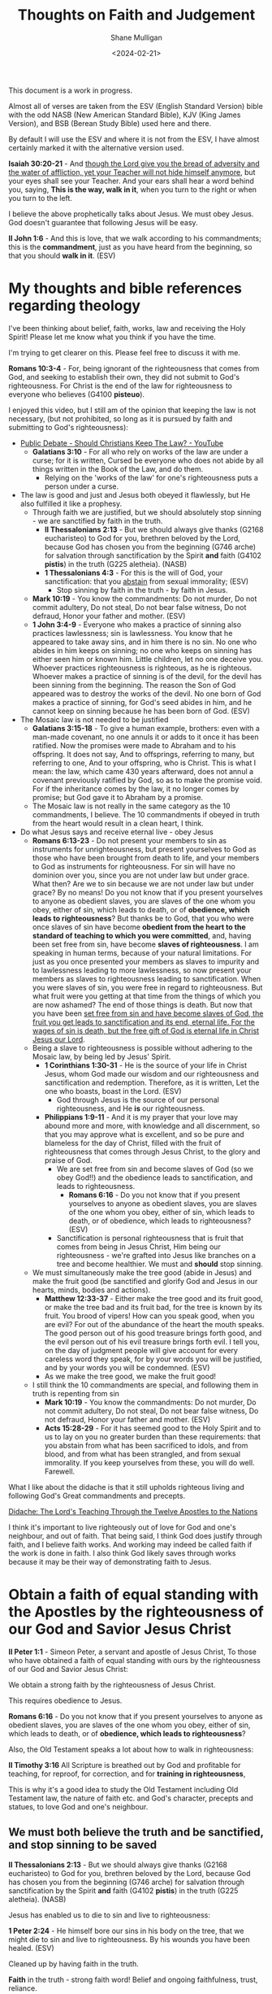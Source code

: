 #+TITLE: Thoughts on Faith and Judgement
#+DATE: <2024-02-21>
#+AUTHOR: Shane Mulligan
#+KEYWORDS: faith christianity

#+LATEX_HEADER: \usepackage[margin=0.5in]{geometry}
#+OPTIONS: toc:nil

This document is a work in progress.

Almost all of verses are taken from the ESV
(English Standard Version) bible with the odd NASB
(New American Standard Bible), KJV (King
James Version), and BSB (Berean Study Bible) used here and there.

By default I will use the ESV and where it is
not from the ESV, I have almost certainly marked it with the alternative version used.

*Isaiah 30:20-21* - And _though the Lord give you the bread of adversity and the water of affliction, yet your Teacher will not hide himself anymore_, but your eyes shall see your Teacher. And your ears shall hear a word behind you, saying, *This is the way, walk in it*, when you turn to the right or when you turn to the left.

I believe the above prophetically talks about Jesus. We must obey Jesus. God doesn't guarantee that following Jesus will be easy.

*II John 1:6* - And this is love, that we walk according to his commandments; this is the *commandment*, just as you have heard from the beginning, so that you should *walk in it*. (ESV)

* My thoughts and bible references regarding theology
I've been thinking about belief, faith, works, law and receiving the Holy Spirit!
Please let me know what you think if you have the time.

I'm trying to get clearer on this.
Please feel free to discuss it with me.

*Romans 10:3-4* - For, being ignorant of the righteousness that comes from God, and seeking to establish their own, they did not submit to God's righteousness. For Christ is the end of the law for righteousness to everyone who believes (G4100 *pisteuo*).

I enjoyed this video, but I still am of the opinion that keeping the law is not necessary, (but not prohibited, so long as it is pursued by faith and submitting to God's righteousness):
- [[https://www.youtube.com/watch?v=CNHKqhwu6Bo][Public Debate - Should Christians Keep The Law? - YouTube]]
  - *Galatians 3:10* - For all who rely on works of the law are under a curse; for it is written, Cursed be everyone who does not abide by all things written in the Book of the Law, and do them.
    - Relying on the 'works of the law' for one's righteousness puts a person under a curse.
- The law is good and just and Jesus both obeyed it flawlessly, but He also fulfilled it like a prophesy.
  - Through faith we are justified, but we should absolutely stop sinning - we are sanctified by faith in the truth.
    - *II Thessalonians 2:13* - But we should always give thanks (G2168 eucharisteo) to God for you, brethren beloved by the Lord, because God has chosen you from the beginning (G746 arche) for salvation through sanctification by the Spirit *and* faith (G4102 *pistis*) in the truth (G225 aletheia). (NASB)
    - *1 Thessalonians 4:3* -  For this is the will of God, your sanctification: that you _abstain_ from sexual immorality;  (ESV)
      - Stop sinning by faith in the truth - by faith in Jesus.
  - *Mark 10:19* - You know the commandments: Do not murder, Do not commit adultery, Do not steal, Do not bear false witness, Do not defraud, Honor your father and mother. (ESV)
  - *1 John 3:4-9* - Everyone who makes a practice of sinning also practices lawlessness; sin is lawlessness.  You know that he appeared to take away sins, and in him there is no sin.  No one who abides in him keeps on sinning; no one who keeps on sinning has either seen him or known him.  Little children, let no one deceive you.  Whoever practices righteousness is righteous, as he is righteous.  Whoever makes a practice of sinning is of the devil, for the devil has been sinning from the beginning.  The reason the Son of God appeared was to destroy the works of the devil.  No one born of God makes a practice of sinning, for God's seed abides in him, and he cannot keep on sinning because he has been born of God.  (ESV)
- The Mosaic law is not needed to be justified
  - *Galatians 3:15-18* - To give a human example, brothers: even with a man-made covenant, no one annuls it or adds to it once it has been ratified. Now the promises were made to Abraham and to his offspring. It does not say, And to offsprings, referring to many, but referring to one, And to your offspring, who is Christ. This is what I mean: the law, which came 430 years afterward, does not annul a covenant previously ratified by God, so as to make the promise void. For if the inheritance comes by the law, it no longer comes by promise; but God gave it to Abraham by a promise.
  - The Mosaic law is not really in the same category as the 10 commandments, I believe. The 10 commandments if obeyed in truth from the heart would result in a clean heart, I think.
- Do what Jesus says and receive eternal live - obey Jesus
  - *Romans 6:13-23* - Do not present your members to sin as instruments for unrighteousness, but present yourselves to God as those who have been brought from death to life, and your members to God as instruments for righteousness.  For sin will have no dominion over you, since you are not under law but under grace.  What then? Are we to sin because we are not under law but under grace? By no means!  Do you not know that if you present yourselves to anyone as obedient slaves, you are slaves of the one whom you obey, either of sin, which leads to death, or of *obedience, which leads to righteousness*?  But thanks be to God, that you who were once slaves of sin have become *obedient from the heart to the standard of teaching to which you were committed*, and, having been set free from sin, have become *slaves of righteousness*.  I am speaking in human terms, because of your natural limitations. For just as you once presented your members as slaves to impurity and to lawlessness leading to more lawlessness, so now present your members as slaves to righteousness leading to sanctification.  When you were slaves of sin, you were free in regard to righteousness.  But what fruit were you getting at that time from the things of which you are now ashamed? The end of those things is death.  But now that you have been _set free from sin and have become slaves of God, the fruit you get leads to sanctification and its end, eternal life.  For the wages of sin is death, but the free gift of God is eternal life in Christ Jesus our Lord_.
  - Being a slave to righteousness is possible without adhering to the Mosaic law, by being led by Jesus' Spirit.
    - *1 Corinthians 1:30-31* -  He is the source of your life in Christ Jesus, whom God made our wisdom and our righteousness and sanctification and redemption.  Therefore, as it is written, Let the one who boasts, boast in the Lord.  (ESV)
      - God through Jesus is the source of our personal righteousness, and He *is* our righteousness.
    - *Philippians 1:9-11* - And it is my prayer that your love may abound more and more, with knowledge and all discernment, so that you may approve what is excellent, and so be pure and blameless for the day of Christ, filled with the fruit of righteousness that comes through Jesus Christ, to the glory and praise of God.
      - We are set free from sin and become slaves of God (so we obey God!!) and the obedience leads to sanctification, and leads to righteousness.
        - *Romans 6:16* - Do you not know that if you present yourselves to anyone as obedient slaves, you are slaves of the one whom you obey, either of sin, which leads to death, or of obedience, which leads to righteousness? (ESV)
      - Sanctification is personal righteousness that is fruit that comes from being in Jesus Christ, Him being our righteousness - we're grafted into Jesus like branches on a tree and become healthier. We must and *should* stop sinning.
  - We must simultaneously make the tree good (abide in Jesus) and make the fruit good (be sanctified and glorify God and Jesus in our hearts, minds, bodies and actions).
    - *Matthew 12:33-37* - Either make the tree good and its fruit good, or make the tree bad and its fruit bad, for the tree is known by its fruit. You brood of vipers! How can you speak good, when you are evil? For out of the abundance of the heart the mouth speaks. The good person out of his good treasure brings forth good, and the evil person out of his evil treasure brings forth evil. I tell you, on the day of judgment people will give account for every careless word they speak, for by your words you will be justified, and by your words you will be condemned. (ESV)
    - As we make the tree good, we make the fruit good!
  - I still think the 10 commandments are special, and following them in truth is repenting from sin
    - *Mark 10:19* - You know the commandments: Do not murder, Do not commit adultery, Do not steal, Do not bear false witness, Do not defraud, Honor your father and mother. (ESV)
    - *Acts 15:28-29* - For it has seemed good to the Holy Spirit and to us to lay on you no greater burden than these requirements: that you abstain from what has been sacrificed to idols, and from blood, and from what has been strangled, and from sexual immorality. If you keep yourselves from these, you will do well. Farewell.

What I like about the didache is that it still upholds righteous living and following God's Great commandments and precepts.

[[https://www.earlychristianwritings.com/text/didache-roberts.html][Didache: The Lord's Teaching Through the Twelve Apostles to the Nations]]

I think it's important to live righteously out of love for God and one's neighbour, and out of faith.
That being said, I think God does justify through faith, and I believe faith works. And working may indeed be called faith if the work is done in faith.
I also think God likely saves through works because it may be their way of demonstrating faith to Jesus.

* Obtain a faith of equal standing with the Apostles by the righteousness of our God and Savior Jesus Christ
*II Peter 1:1* - Simeon Peter, a servant and apostle of Jesus Christ, To those who have obtained a faith of equal standing with ours by the righteousness of our God and Savior Jesus Christ:

We obtain a strong faith by the righteousness of Jesus Christ.

This requires obedience to Jesus.

*Romans 6:16* - Do you not know that if you present yourselves to anyone as obedient slaves, you are slaves of the one whom you obey, either of sin, which leads to death, or of *obedience, which leads to righteousness*?

Also, the Old Testament speaks a lot about how to walk in righteousness:

*II Timothy 3:16* All Scripture is breathed out by God and profitable for teaching, for reproof, for correction, and for *training in righteousness*,

This is why it's a good idea to study the Old Testament including Old Testament law, the nature of faith etc. and God's character, precepts and statues, to love God and one's neighbour.

** We must *both* believe the truth and be sanctified, *and* stop sinning to be saved
*II Thessalonians 2:13* - But we should always give thanks (G2168 eucharisteo) to God for you, brethren beloved by the Lord, because God has chosen you from the beginning (G746 arche) for salvation through sanctification by the Spirit *and* faith (G4102 *pistis*) in the truth (G225 aletheia). (NASB)

Jesus has enabled us to die to sin and live to righteousness:

*1 Peter 2:24* - He himself bore our sins in his body on the tree, that we might die to sin and live to righteousness.  By his wounds you have been healed.  (ESV)

Cleaned up by having faith in the truth.

*Faith* in the truth - strong faith word! Belief and ongoing faithfulness, trust, reliance.

#+BEGIN_SRC text -n :async :results verbatim code :lang text
  :  4102  pistis  pis'-tis

   from 3982; persuasion, i.e. credence; moral conviction (of religious
   truth, or the truthfulness of God or a religious teacher), especially
   reliance upon Christ for salvation; abstractly, constancy in such
   profession; by extension, the system of religious (Gospel) truth
   itself:--assurance, belief, believe, faith, fidelity.
   see GREEK for 3982
#+END_SRC

*II Thessalonians 2:11-14* - Therefore God sends them a strong delusion, so that they may believe what is false, in order that all may be condemned who did not believe the truth but had pleasure in unrighteousness. But we ought always to give thanks to God for you, brothers beloved by the Lord, because God chose you as the firstfruits to be saved, through *sanctification by the Spirit* _and_ *belief in the truth*. To this he called you through our gospel, so that you may obtain the glory of our Lord Jesus Christ.

We want to obtain the glory of our Lord Jesus Christ - we do this by being Christlike through obeying Jesus Christ, which brings glory to Jesus and glory to God. We obey when we believe and are being sanctified.

*Ephesians 6:14* - Stand therefore, having fastened on the belt of truth, and having put on the breastplate of righteousness,

We *must* have faith in Jesus for the righteousness of God that comes by faith.
We must believe what He's achieved, and we must be born-again of the Spirit.

*Romans 10:4* - For Christ is the end of the law for righteousness to everyone who believes (G4100 *pisteuo*).

Saved, and being saved. Being cleaned while believing.

Jesus is our High Priest
- *Romans 8:1* - There is therefore now no condemnation for those who are in Christ Jesus.
- *Romans 8:3-4* - For God has done what the law, weakened by the flesh, could not do. By sending his own Son in the likeness of sinful flesh and for sin, he condemned sin in the flesh, *in order that the righteous requirement of the law might be fulfilled in us*, who walk not according to the flesh but according to the Spirit.

Jesus condemned sin in the flesh. Now we walk according to the spirit so that the righteous requirement of the law might be fulfilled in us.
It's still really important to put a stop to sin! And we must walk according to Jesus' commandments.

*** What must be believe, and what we must do: Walk in *truth* and *love* the way Jesus has commanded us

We must receive Jesus' words through faith, walk in them through faith and come to *know in truth* (we must truly know) that Jesus came from God, and continue in faith, continuing to be sanctified.

*Hebrews 10:14* - For by a single offering he has perfected for all time those who are *being sanctified*.

This is what we must come to know in truth - that Jesus came from Father God, and that Father God sent Him - it is Father God's will:

*John 17:8* - For I have given them the words that you gave me, and they have received them and have *come to know in truth that I came from you*; _and_ they have believed that you sent me.

Come to the _knowledge_ of the truth:

*I Timothy 2:3-6* - This is good, and it is pleasing in the sight of God our Savior, who desires all people to be saved and to *come to the knowledge of the truth*. For _there is one God, and there is one mediator between God and men, the man Christ Jesus_, _who gave himself as a ransom for all_, which is the testimony given at the proper time.

Therefore, we should receive Jesus' words and _obey_ Jesus and _arrive_ at the truth. Obedience is an essential part of faith. Like Abraham obeying God, or like Israel crossing through the Red Sea, it's obedience which _leads_ to sure belief, and obedience that leads a person into sure knowledge of the truth, and obedience which cooperates with sanctification.

*Exodus 14:31* - When Israel saw the great power which the Lord had used against the Egyptians, the people feared the Lord, and they believed (H539 *'aman*) in the Lord and in His servant Moses.

*John 8:31-32* - So Jesus was saying to those Jews who had believed Him, “If you *continue in My word*, then you are truly disciples of Mine; and *you will know the truth*, and the truth will make you free.” (NASB)

*I John 2:3* - And by this we know that we have come to know him, if we _keep_ his commandments.

We come to know Him through obeying Him. He is the Truth. God sent Him.
The point at which we have come to know Him is if we are managing to actually *keep* His commandments.

*John 14:6* - Jesus said to him, I am the way, and the truth, and the life. No one comes to the Father except through me. (ESV)

Jesus is the living Word. He obeyed God perfectly, and fulfilled the Law, Prophets and Psalms.

*Psalms 119:160* - The sum of Your word is truth, And every one of Your righteous ordinances is everlasting. (ESV)

*John 17:17-19* - Sanctify them in the truth; Your word is truth. As you sent me into the world, so I have sent them into the world. And for their sake I consecrate myself, that they also may be sanctified in truth.  (ESV)

Jesus is eternally our Great High Priest. I believe this says Father God has sworn and will not change His mind.

*Psalms 110:4* - The Lord has sworn and will not change his mind, You are a priest forever after the order of Melchizedek.

*Hebrews 4:14* - Since then we have a great high priest who has passed through the heavens, Jesus, the Son of God, let us hold fast our confession.

*Hebrews 5:9* - And being made perfect, he became the source of eternal salvation to all who obey him,

*I John 2:4* - Whoever says I know him but does not keep his commandments is a liar, and the truth is not in him,

And the obedience doesn't end. We continue to be sanctified through faith. We are saved from darkness, and saved from sinning, and even start doing good works pleasing to God.

*II Peter 1:1-11* - Simeon Peter, a servant and apostle of Jesus Christ, To those who have obtained a faith of equal standing with ours by the righteousness of our God and Savior Jesus Christ: May grace and peace be multiplied to you in the knowledge of God and of Jesus our Lord.  His divine power has granted to us all things that pertain to life and godliness, through the knowledge of him who called us to his own glory and excellence, by which he has granted to us his precious and very great promises, so that through them you may become partakers of the divine nature, having escaped from the corruption that is in the world because of sinful desire.  For this very reason, make every effort to supplement your faith with virtue, and virtue with knowledge, and knowledge with self-control, and self-control with steadfastness, and steadfastness with godliness, and godliness with brotherly affection, and brotherly affection with love.  For if these qualities are yours and are increasing, they keep you from being ineffective or unfruitful in the knowledge of our Lord Jesus Christ.  For whoever lacks these qualities is so nearsighted that he is blind, having forgotten that he was cleansed from his former sins.  Therefore, brothers, be all the more diligent to make your calling and election sure, for if you practice these qualities you will never fall.  For in this way _there will be richly provided for you an entrance into the eternal kingdom of our Lord and Savior Jesus Christ_.

*II Thessalonians 2:11-14* - Therefore God sends them a strong delusion, so that they may believe what is false, in order that all may be condemned who did not believe the truth but had pleasure in unrighteousness. But we ought always to give thanks to God for you, brothers beloved by the Lord, because God chose you as the firstfruits to be saved, through *sanctification by the Spirit* _and_ *belief in the truth*. To this he called you through our gospel, so that you may _obtain the glory of our Lord Jesus Christ_.

Continuing to be sanctified by faith is a process where a person continues in Jesus' words because they are sanctified by faith in Jesus and that means ongoing trust and faithful obedience.

*Acts 26:18* - to open their eyes, so that they may turn from darkness to light and from the power of Satan to God, that they may receive forgiveness of sins and a place among those who are *sanctified by faith in me*. (ESV)

II John 1:1-11 highlights:
- knowing the truth
- the truth abiding in us
- walking in the truth
  - we are commanded to do so
- love one another and loving one another is walking according to Jesus' commandments commandments
  - we are commanded to do so
- lose not what we have worked for, but may win a full reward
- to not abide in this teaching is to work wickedness

*II John 1:1-11* - The elder to the elect lady and her children, whom I love in truth, and not only I, but also all who *know the truth*, because of the *truth that abides in us and will be with us forever*: Grace, mercy, and peace will be with us, from God the Father and from Jesus Christ the Father's Son, in *truth and love*.  I rejoiced greatly to find some of your children *walking in the truth*, just as we were *commanded by the Father*.  And now I ask you, dear lady—not as though I were writing you a new commandment, but the one we have had from the beginning—that we *love one another*.  And this is love, that we walk according to his commandments; this is the commandment, just as you have heard from the beginning, so that you should walk in it.  For many deceivers have gone out into the world, those who do not confess the coming of Jesus Christ in the flesh. Such a one is the deceiver and the antichrist.  _Watch yourselves, so that you may not lose what we have worked for, but may win a full reward_.  Everyone who goes on ahead and does not abide in the teaching of Christ, does not have God. Whoever abides in the teaching has both the Father and the Son.  If anyone comes to you and does not bring this teaching, do not receive him into your house or give him any greeting, for whoever greets him takes part in his *wicked works*. (ESV)

* Put a stop to sin and practice personal righteousness
*I John 3:7* - Little children, let no one deceive you. Whoever practices righteousness is righteous, as he is righteous.

*I John 3:10* - By this it is evident who are the children of God, and who are the children of the devil: whoever does not practice righteousness is not of God, nor is the one who does not love his brother.

*I Peter 2:24* - He himself bore our sins in his body on the tree, that we might die to sin and live to righteousness. By his wounds you have been healed.

We must die to sin and practice righteousness.

Then while practicing righteousness after dying to sin, we may suffer for practicing righteousness.
Therefore this righteousness is a personal righteousness, which we practice after dying to sin.

*I Peter 3:14* But even if you should suffer for righteousness' sake, you will be blessed. Have no fear of them, nor be troubled,

Faith working through love is obeying Jesus.

*Galatians 5:5-6* - For through the Spirit, by faith, we ourselves eagerly wait for the hope of righteousness. For in Christ Jesus neither circumcision nor uncircumcision counts for anything, but only faith working through love.

Paul awaits Christ to be formed in the person:

*Galatians 4:18-19* - It is always good to be made much of for a good purpose, and not only when I am present with you, my little children, for whom I am again in the anguish of childbirth until Christ is formed in you!

* Justifying faith vs justifying works is misunderstood and is a false dichotomy
There's a false dichotomy between faith and works.

Obeying God *is* having faith in God. Obeying God *is* loving God. AMEN!!

You can't have faith in God without obeying Jesus. So it's not a dead work.

*Mark 11:22* - And Jesus answered them, Have (G2192 echo) faith (G4102 *pistis*) in God (G2316 theos).

*pistis* is the faith noun.

*John 14:1* - “Do not let your heart be troubled; believe (G4100 *pisteuo*) in God, believe (G4100 *pisteuo*) also in Me.

*pisteuo* is the faith verb.

*echo* means 'to hold' - so in *Mark 11:22* Jesus says 'hold faith' in God.
And in *John 14:1* Jesus tells us to 'do faith' in God and to 'do faith' in Him.

Having faith in God *is* obeying God. Loving God *is* obeying God. AMEN!!

*Romans 4:4* - Now to the one who works, his wages are not counted as a gift but as his due.

I believe that what /Romans 4:4/ is saying is that before accepting God's forgiveness yourself, submitting to the righteousness of God, believing that you were in need of God's forgiveness,
anything you try to give God is simply giving God what is due to Him, and that you will never be able to return enough stolen goods to God to ever be justified. Nor would you ever be able to forgive enough other people to attain that justification.
_You ultimately need God's forgiveness_. However, forgiving others is still required if someone wants God to forgive them.

*Mark 11:25* - And whenever you stand praying, forgive, if you have anything against anyone, so that your Father also who is in heaven may forgive you your trespasses.

*Matthew 6:12-15* -  and forgive us our debts, as we also have forgiven our debtors.  And lead us not into temptation, but deliver us from evil.  For if you forgive others their trespasses, your heavenly Father will also forgive you, but if you do not forgive others their trespasses, neither will your Father forgive your trespasses.  (ESV)

But someone someone has bundled 'trusting
action/seeking God in action' along with
'obedience' into dead works when it belongs inside
faith.

*Romans 4:2* - For if Abraham was justified by works, he has something to boast about, but not before God.

Paul doesn't deny that Abraham could have been
justified by works, but he claims that Abraham
doesn't have anything to boast about before
God. AMEN!! - because he offered nothing to God through his work other than what was asked of him.

# God would see our obedience to Him as us having faith because God is outside of space and time.

Jesus was perfectly faithful to God by being obedient:

*Philippians 2:8* - And being found in human form, he humbled himself by becoming obedient to the point of death, even death on a cross.

*Romans 9:15-16* - For he says to Moses, I will have mercy on whom I have mercy, and I will have compassion on whom I have compassion. So then it depends not on human will or exertion, but on God, who has mercy. (ESV)

AMEN!! But that doesn't mean human will or exertion cannot be utilised by God.

God rewards faith and may choose to reveal Himself after a while serving God in faith instead of immediately.

*Matthew 25:19* - Now after a long time the master of those servants came and settled accounts with them.

*Acts 20:35* - In all things I have shown you that by working hard in this way we must help the weak and remember the words of the Lord Jesus, how he himself said, It is more *blessed to give* than to receive.

** Obedience belongs in faith
In God's mercy He has shown us the Way to be reconciled with Him. He has given us Jesus. He has told us what to do, and we can choose to be obedient or to not be obedient.

Jesus is the author of our faith, so having faith is grace from God, and even if works are working with our faith, it's all by grace and we still can't boast before God because our faith and our works are all gifted to us from God.

For example, Noah's works of building the ark was given to Him by God. God even outlined every detail.

*Hebrews 12:1-2* - Therefore, since we are surrounded by so great a cloud of witnesses, let us also lay aside every weight, and sin which clings so closely, and let us run with endurance the race that is set before us, looking to Jesus, the *founder* and *perfecter* of our faith, who for the joy that was set before him endured the cross, despising the shame, and is seated at the right hand of the throne of God.

- Obedience belongs inside faith because
  - God commanded it and complying is not really bringing anything
    to God which He hasn't told you to bring to Him.
    - So it's just acting in faith
    - If God commands you to build an ark, and you build it exactly as specified, is that considered dead works? No, it's just doing exactly what God said. It's faith.
    - If God commands you to wait 5 days before going into battle but you think 8 days would be better, thinking God needs the extra time so you can be more prepared so you wait 8 days then that is no longer faith because it's disobedience.
    - Abraham was commanded to offer Isaac as a sacrifice, and Abraham did offer Isaac out of faithful obedience.
      - *Genesis 22:2* - He said, Take your son, your only son Isaac, whom you love, and go to the land of Moriah, and offer him there as a burnt offering on one of the mountains of which I shall tell you.
      - *James 2:22* - You see that faith was active along with his works, and faith was completed by his works;
    - But if Abraham thought he could get even more rewards from God by trying the same thing again and putting Isaac on the altar again without God even commanding it, then that is like trying to justify yourself by doing dead works (i.e. deeds without faith).

  - Choosing to obey God's commandments even when no-one is watching (aside from God) is having faith in God.
    - For example, not stealing from your employer.
    - Therefore, there is a way of abiding by God's commandments which is faith and not works.
    - To not steal is to love God and have faith in God.
- Seeking God in action belongs in faith because
  - When someone wills to seek God, they act.
  - And *Hebrews 11:6* declares that faith is implied when someone believes God exists and rewards those who seek Him.
    - And *Hebrews 11:6* declares that God rewards those who seek Him.

'Rewards from God for seeking Him' belongs in faith, or it's not faith anymore, even in regards to justifying faith.

*Hebrews 11:6* - And without faith it is impossible to please him, for whoever would draw near to God must believe that he exists and that he rewards those who seek him.

*Hebrews 11:24-26* - By faith Moses, when he was grown up, refused to be called the son of Pharaoh's daughter, choosing rather to be mistreated with the people of God than to enjoy the fleeting pleasures of sin. *He considered the reproach of Christ greater wealth than the treasures of Egypt, for he was looking to the reward*.

We should pursue Jesus Christ similarly. God commanded it.

*Mark 9:7* - And a cloud overshadowed them, and a voice came out of the cloud, This is my beloved Son; listen to him.

*Luke 9:35* - And a voice came out of the cloud, saying, This is my Son, my Chosen One; listen to him!

*1 Timothy 1:15-17* - The saying is trustworthy and deserving of full acceptance, that *Christ Jesus came into the world to save sinners*, of whom I am the foremost. But I received mercy for this reason, that in me, as the foremost, Jesus Christ might display his perfect patience *as an example* to those who were to believe (G4100 *pisteuo*) in him for eternal life. To the King of ages, immortal, invisible, the only God, be honor and glory forever and ever. Amen. (ESV)

** The type of work that is good
*John 15:5* - I am the vine; you are the branches. Whoever abides in me and I in him, he it is that bears much fruit, for apart from me you can do nothing. (ESV)

Obedience is good.

*Psalms 40:6-8* - Sacrifice and offering you have not desired, but you have given me an open ear. Burnt offering and sin offering you have not required. Then I said, Behold, I have come; in the scroll of the book it is written of me: I desire to do your will, O my God; your law is within my heart. (ESV)

'Working' for God is OK when it's done in faith.
Obedience is intrinsic to faith.

*Hebrews 11:31* - By faith Rahab the prostitute did not perish with those who were disobedient, because she had given a friendly welcome to the spies.

And after a time, the LORD visits and judges on deeds:

*Revelation of John 3:3* - So remember what you have received and heard; and keep it, and repent. Therefore if you do not wake up, I will come like a thief, and you will not know at what hour I will come to you.

*Matthew 25:19* - Now after a long time the master of those servants came and settled accounts with them.

*Matthew 25:21* - His master said to him, Well done, good and faithful servant. You have been faithful over a little; I will set you over much. Enter into the joy of your master.

*I Peter 1:17* - And if you call on him as Father who judges impartially according to each one's deeds, conduct yourselves with fear throughout the time of your exile,

** Dead works: The type of work that's bad
What is wrong is trying to establish a righteousness of one's own apart from submitting to the righteousness of God - it's saying, "God, I think you should have this, or, God I think I'm righteous because I did this for you." rather than, "here is what you asked of me, LORD."

Work not done in faith:

*Leviticus 10:1-2* - Now Nadab and Abihu, the sons of Aaron, each took his censer and put fire in it and laid incense on it and offered unauthorized fire before the Lord, which he had not commanded them. And fire came out from before the Lord and consumed them, and they died before the Lord.

God didn't ask for the offering which Nadab and Abihu offered.

Ananias gave to God unfaithfully, in a manner similar to Cain.

*Acts 4:32* - Now the full number of those who believed were of one heart and soul, and no one said that any of the things that belonged to him was his own, but they had everything in common.

*Acts 5:1-5* -  But a man named Ananias, with his wife Sapphira, sold a piece of property, and with his wife's knowledge he kept back for himself some of the proceeds and brought only a part of it and laid it at the apostles' feet.  But Peter said, Ananias, why has Satan filled your heart to lie to the Holy Spirit and to keep back for yourself part of the proceeds of the land?  While it remained unsold, did it not remain your own?  And after it was sold, was it not at your disposal?  Why is it that you have contrived this deed in your heart?  You have not lied to men but to God.  When Ananias heard these words, he fell down and breathed his last.  And great fear came upon all who heard of it.  (ESV)

Cain was half-hearted with his offering to the LORD, as Ananias was:

*Genesis 4:3-5* - In the course of time Cain brought to the Lord an offering of the fruit of the ground, and Abel also brought of the firstborn of his flock and of their fat portions. And the Lord had regard for Abel and his offering, but for Cain and his offering he had no regard. So Cain was very angry, and his face fell. (ESV)

*1 John 3:12* - We should not be like Cain, who was of the evil one and murdered his brother. And why did he murder him? Because his own deeds were evil and his brother's righteous. (ESV)

*Hebrews 6:1* - Therefore let us leave the elementary doctrine of Christ and go on to maturity, not laying again a foundation of repentance from dead works and of faith toward God,

Dead works are works not done in service to God, but works done in service to God, He may accept.

** Acceptable works - works done in faith
*James 2:18* - But someone will say, You have faith and I have works. Show me your faith apart from your works, and I will show you my faith by my works.

*Hebrews 9:14* - how much more will the blood of Christ, who through the eternal Spirit offered himself without blemish to God, purify our conscience from dead works to serve the living God.

We stop doing dead works to serve the living God, which I believe is obedience,
which is really similar to work but it's obeying. Obedience gives glory to God.

*John 13:34-35* - A new commandment I give to you, that you love one another: just as I have loved you, you also are to love one another. By this all people will know that you are my disciples, if you have love for one another. (ESV)

Obeying Jesus' commandments are not 'dead works'.

*Exodus 20:12-17* - Honor your father and your mother, that your days may be long in the land that the Lord your God is giving you. You shall not murder. You shall not commit adultery. You shall not steal. You shall not bear false witness against your neighbor. You shall not covet your neighbor's house; you shall not covet your neighbor's wife, or his male servant, or his female servant, or his ox, or his donkey, or anything that is your neighbor's.

Jesus said:

*Mark 10:19* - You know the commandments: Do not murder, Do not commit adultery, Do not steal, Do not bear false witness, Do not defraud, Honor your father and mother. (ESV)

Obeying God by following the 10 commandments properly, in truth, is not performing 'dead works'.

*Hebrews 9:14* - how much more will the blood of Christ, who through the eternal Spirit offered himself without blemish to God, purify our conscience from dead works to serve the living God.

Service to God is obeying God through Christ's commandments. It's being a bond-servant of Christ.

Also, the following means that having faith in Jesus is tightly coupled to doing the works that Jesus did - to acting like Jesus - to obeying His commandments.

*John 14:12* - Truly, truly, I say to you, whoever believes in me will also do the works that I do; and *greater works than these will he do*, because I am going to the Father.

Whoever has faith in Jesus, the works that Jesus does, that person will do.
Pisteuo = faith.

*John 14:12* - Truly (G281 amen), truly (G281 amen), I say (G3004 lego) to you, he who believes (G4100 pisteuo) in Me, the works (G2041 ergon) that I do (G4160 poieo), he will do (G4160 poieo) also (G2548 kakeinos); and greater (G3173 megas) works than these (G3778 houtos) he will do (G4160 poieo); because (G3754 hoti) I go (G4198 poreuomai) to the Father (G3962 pater).

#+BEGIN_SRC text -n :async :results verbatim code :lang text
  :  4100  pisteuo  pist-yoo'-o

   from 4102; to have faith (in, upon, or with respect to, a person or
   thing), i.e. credit; by implication, to entrust (especially one's
   spiritual well-being to Christ):--believe(-r), commit (to trust), put
   in trust with.
   see GREEK for 4102
#+END_SRC

If someone trusts their Lord then they do what their Lord does and has commanded.

*** Faith is faithful, humble, and enduring - it's active and enduring faithfulness to God and humility
*Psalms 31:23* - Love the LORD, all you his saints! The LORD preserves the faithful but abundantly repays the one who acts in pride. (ESV)

*** Faith has an amount
I think even saving faith requires an amount.
Fear of God or love for Him in obedience or thankfulness is work which comes out of belief.
But faith works, even saving faith works. Saving faith *especially* requires obedience, I think.
Faith without work doesn't exist I think because the work of God is to believe on who He has sent - Jesus.

*Exodus 14:14-16* - The Lord will fight for you, and you have only to be silent.  The Lord said to Moses, Why do you cry to me? Tell the people of Israel to go forward.  Lift up your staff, and stretch out your hand over the sea and divide it, that the people of Israel may go through the sea on dry ground.

# The 'Work/Love' can come from Jesus, I think, to help us to believe.

With Lazarus - Jesus performed the miracle so the people watching could believe and have faith.
Jesus wept before he raise Lazarus from the dead, and many other people believed in Jesus and were saved, I assume.

*John 11:41-42* - So they took away the stone. And Jesus lifted up his eyes and said, Father, I thank you that you have heard me. I knew that you always hear me, but I said this on account of the people standing around, that they may believe that you sent me.

*I Corinthians 13:13* - So now faith, hope, and love abide, these three; but the greatest of these is love.

*John 11:35* - Jesus wept.

*John 11:41-42* - So they took away the stone. And Jesus lifted up his eyes and said, Father, I thank you that you have heard me. I knew that you always hear me, but I said this on account of the people standing around, that they may believe that you sent me.

And Jesus is able to save a person out of Jesus' own will, as he resurrected Lazarus.

*John 11:43* - When He had said these things, He cried out with a loud voice, “Lazarus, come forth.”

But faith is like Peter stepping out on the water. Faith works. But I think sometimes to create faith someone just has to actually believe Jesus because Jesus performs the miracle / the work. The account of Jesus itself when it's read, and Jesus' words, are enough to inspire faith. Jesus calls persistent endurance a work. Therefore, faith comes by hearing the word of Christ.

The LORD did something similar for the Israelites when He parted the Red Sea.
The Israelites obeyed God, and their obedience led them to sure belief.
Obedience, belief and trust are all important in faith.
And I feel like we just need to start obeying God and obeying Jesus in order to be saved. Obedience is steps of faith.

*Exodus 14:14-16* - The Lord will fight for you, and you have only to be silent.  The Lord said to Moses, Why do you cry to me? Tell the people of Israel to go forward.  Lift up your staff, and stretch out your hand over the sea and divide it, that the people of Israel may go through the sea on dry ground.

*Exodus 14:21-30* - Then Moses stretched out his hand over the sea, and the Lord drove the sea back by a strong east wind all night and made the sea dry land, and the waters were divided. And the people of Israel went into the midst of the sea on dry ground, the waters being a wall to them on their right hand and on their left. The Egyptians pursued and went in after them into the midst of the sea, all Pharaoh's horses, his chariots, and his horsemen. And in the morning watch the Lord in the pillar of fire and of cloud looked down on the Egyptian forces and threw the Egyptian forces into a panic, clogging their chariot wheels so that they drove heavily. And the Egyptians said, Let us flee from before Israel, for the Lord fights for them against the Egyptians. Then the Lord said to Moses, Stretch out your hand over the sea, that the water may come back upon the Egyptians, upon their chariots, and upon their horsemen. So Moses stretched out his hand over the sea, and the sea returned to its normal course when the morning appeared. And as the Egyptians fled into it, the Lord threw the Egyptians into the midst of the sea. The waters returned and covered the chariots and the horsemen; of all the host of Pharaoh that had followed them into the sea, not one of them remained. But the people of Israel walked on dry ground through the sea, the waters being a wall to them on their right hand and on their left. Thus the Lord saved Israel that day from the hand of the Egyptians, and Israel saw the Egyptians dead on the seashore.

*Exodus 14:31* - When Israel saw the great power which the Lord had used against the Egyptians, the people feared the Lord, and they believed (H539 *'aman*) in the Lord and in His servant Moses.

#+BEGIN_SRC text -n :async :results verbatim code :lang text
  :  539  'aman

   a primitive root; properly, to build up or support; to foster
   as a parent or nurse; figuratively to render (or be) firm or
   faithful, to trust or believe, to be permanent or quiet;
   morally to be true or certain; once (Isa. 30:21;
   interchangeable with 541) to go to the right hand:--hence,
   assurance, believe, bring up, establish, + fail, be faithful
   (of long continuance, stedfast, sure, surely, trusty,
   verified), nurse, (-ing father), (put), trust, turn to the
   right.
   see HEBREW for 0541
#+END_SRC

*Exodus 15:2* - The Lord is my strength and my song, and he has become my salvation; this is my God, and I will praise him, my father's God, and I will exalt him.

*Ephesians 2:8-9* - For by grace you have been saved through faith. And this is not your own doing; it is the gift of God, not a result of works, so that no one may boast.

I think *Ephesians 2:8-9* when it says 'through faith' doesn't actually exclude obedience (obeying Jesus), because I think obedience is intrinsic to faith.

*Exodus 14:14-16* - The Lord will fight for you, and you have only to be silent.  The Lord said to Moses, Why do you cry to me? Tell the people of Israel to go forward.  Lift up your staff, and stretch out your hand over the sea and divide it, that the people of Israel may go through the sea on dry ground.

When it says "not a result of works", I believe that something more like, even if works were tied into the faith, it's by grace. If a person's saving faith included works then that is fine.

Faith-in-God is hearing God's word and believing it, and even acting on it, or at least the readiness to act on it.
A person may act on faith in their heart by arriving at a conviction to the point where a person makes it truth for them.
Then, like Peter stepping out on the water, or like the woman at the well going in to town to tell people about Jesus, or turning from sinful things, it produces more obedience.

*Matthew 14:27-32* - But immediately Jesus spoke to them, saying, Take heart; it is I. Do not be afraid. And Peter answered him, Lord, if it is you, *command* me to come to you on the water. He said, Come. So Peter *got out of the boat and walked on the water and came to Jesus*. But when he saw the wind, he was afraid, and beginning to sink he cried out, Lord, save me. Jesus immediately reached out his hand and took hold of him, saying to him, O you of little faith, why did you doubt? And when they got into the boat, the wind ceased.

And there is an amount of faith, and true belief is all that's required to be saved, but Faith is so tightly linked to Obedience like Faith is linked to Hope. True belief is enough because it accepts what Jesus says, as a child believes. But I don't think this discounts that the same faith continues and increases through obedience.

Peter demonstrated obedience. A changed heart is essential to be saved, I think, because it must produce more obedience.

Hebrews describes faith as the hope and conviction we need to draw near to God because we need to believe that He exists and that He rewards those who seek him.

*Hebrews 11:1* - Now faith is the assurance of things hoped for, the conviction of things not seen.

*Hebrews 11:6* - And without faith it is impossible to please him, for whoever would draw near to God must believe that he exists and that he rewards those who seek him.

The whole chapter of Hebrews 11 also describes many 'acts' of faith.

*I Corinthians 13:13* - So now faith, hope, and love abide, these three; but the greatest of these is love.

*1 Timothy 1:5* -  The aim of our charge is love that issues from a pure heart and a good conscience and a sincere faith.  (ESV)

#+BEGIN_SRC text -n :async :results verbatim code :lang text
  Faith-in-God = Hope-from/in-God * Work/Love

  Hope-from/in-God = Belief(believing God) * Truth(God's word is truth)

  Work/Love = Obedience * Faithfulness * Fear-of-God * Response-of-love-to-Jesus * Patient-Endurance(time)

  Obedience = Submitting to the Righteousness of God * Turning from sin, loving, showing mercy, etc.

  Fear-of-God = e.g. The poor in spirit recognise their need of God's mercy and tremble at His Word: "beat his breast, saying, God, be merciful to me, a sinner!"

  Response-of-love-to-Jesus = e.g. praise, thankfulness, obeying His commandments

  L ∝ f
  Love is proportional-to the baggage which has been forgiven
  Love ∝ forgiven-baggage

  Obedience ∝ Love

  F = H * L
  Faith = Hope * Love

  Faith-in-God when tested by God is found to be true Faith in God.
  Faith-in-God must submit to the Righteousness of God through faith in Jesus Christ,
  Jesus Christ having paid the price of sin, enabling a relationship with God.
#+END_SRC

Work/Love:
- *II John 1:6* - And this is love, that we walk according to his commandments; this is the commandment, just as you have heard from the beginning, so that you should walk in it. (ESV)
- *John 15:12* - This is my commandment, that you love one another as I have loved you.
  - We must love in the same *way* Jesus has loved us - sacrificially, obedient to God - showing God's truthfulness, serving others.
- *Matthew 19:17* And he said to him, Why do you ask me about what is good? There is only one who is good. If you would enter life, keep the commandments.
- *Matthew 22:37-40* - And he said to him, You shall love the Lord your God with all your heart and with all your soul and with all your mind. This is the great and first commandment. And a second is like it: You shall love your neighbor as yourself. On these two commandments depend all the Law and the Prophets.
- *Mark 10:19* You know the commandments: Do not murder, Do not commit adultery, Do not steal, Do not bear false witness, Do not defraud, Honor your father and mother.
- *Mark 12:28* And one of the scribes came up and heard them disputing with one another, and seeing that he answered them well, asked him, Which commandment is the most important of all?
- *Mark 12:31* The second is this: You shall love your neighbor as yourself. There is no other commandment greater than these.
- *Luke 1:6* And they were both righteous before God, walking blamelessly in all the commandments and statutes of the Lord.
- *John 12:49-50* For I have not spoken on my own authority, but the Father who sent me has himself given me a commandment—what to say and what to speak. And I know that his commandment is eternal life. What I say, therefore, I say as the Father has told me.
  - Jesus' commandments are consistent with the rest of God's commandments.
- *John 13:34* A new commandment I give to you, that you love one another: just as I have loved you, you also are to love one another.
- *John 14:15* If you love me, you will keep my commandments.
- *John 14:21* Whoever has my commandments and keeps them, he it is who loves me. And he who loves me will be loved by my Father, and I will love him and manifest myself to him.
- *John 15:10* If you keep my commandments, you will abide in my love, just as I have kept my Father's commandments and abide in his love.
- *John 15:12* This is my commandment, that you love one another as I have loved you.

Fear-of-God:
- *Romans 4:5* - And to the one who does not work but trusts him who justifies the ungodly, his faith is counted as righteousness,

AMEN!! But this doesn't mean the other elements of working faith can't play a part.

Without love, faith is dead:

*I Corinthians 13:1* - If I speak in the tongues of men and of angels, but have not love, I am a noisy gong or a clanging cymbal.

*James 2:22-26* - You see that faith was active along with his works, and faith was completed by his works; and the Scripture was fulfilled that says, Abraham believed God, and it was counted to him as righteousness-and he was called a friend of God. You see that a person is justified by works and not by faith alone. And in the same way was not also Rahab the prostitute justified by works when she received the messengers and sent them out by another way? For as the body apart from the spirit is dead, so also faith apart from works is dead. (ESV)

Without faith, work is dead. Whatever actions we make outside of faith is sin:

*Romans 14:23* - But whoever has doubts is condemned if he eats, because the eating is not from faith. For whatever does not proceed from faith is sin.

But the work of God is to believe in whom He has sent. So even believing in Jesus is work that is done in faith:

*John 6:29* - Jesus answered them, This is the work of God, that you believe in him whom he has sent. (ESV)

Deeds, love, faith, service and perseverance are not mutually exclusive. They're all important to God.

*Revelation of John 2:19* - ‘I know your deeds, and your love and faith and service and perseverance, and that your deeds of late are greater than at first.

There is a relation here:

*I Corinthians 13:7* - Love bears all things, believes all things, hopes all things, endures all things.

*1 Timothy 1:5* -  The aim of our charge is love that issues from a pure heart and a good conscience and a sincere faith.  (ESV)

*I Corinthians 13:13* - So now faith, hope, and love abide, these three; but the greatest of these is love.

Belief and action are like a vector.

#+BEGIN_SRC text -n :async :results verbatim code :lang text

        Faith plane                 __
        Serving God plane            /|
                                    /                       From past
                                   /                          baggage          o     _
 Minimum        __              __/                         persecuting       /       /|
 Initial         /| 1x Love      /|    2x Love               Jesus           /       /
 Belief         /               /                           to receiving    /   →   /
   _           /               /                             forgiveness   /       /
   /|         /               /                             and loving   |/_      /
  o          o               o                                Jesus              o

 --------------------------------------------+-------------+----------------------------
                                             |  Dead faith |    Impossible to be
       Faithless plane                       |             |     simultaneously
       Serving yourself plane                |      o      |
       Justifying yourself plane             |             |   yoked to God  _
            __                               +-------------+  (led by)       /|
             /| Dead works                                 |                /
            /                                              |    while      o
           /                                               |              /
          /            These are entirely worthless        |            |/_
         x                                                 |  (led by)
                                                           |   yoked to money
#+END_SRC

Faith has 'substance/magnitude' and may be described as a vector:
- The origin of hope/belief is represented by the point.
  - On the Faith plane, positive magnitude comes from trust in God
- Hope-from/in-God is the direction.
- Work/Love/Obedience is the magnitude.

Faith in the wrong thing:
- On the Faithless plane, positive magnitude comes from trust in something else, i.e. money or self

But it's God that tests the faith, and God that justifies. That's why I don't like making an assertion on the exact way that God justifies, because God is the justifier.

*Galatians 5:5* - For through the Spirit, by faith, we ourselves eagerly *wait for the hope of righteousness*.

*Galatians 5:18* - But if you are led by the Spirit, you are not under the law.

*John 6:63* - It is the Spirit who gives life; the flesh is of no avail. The words that I have spoken to you are spirit and life.

*John 8:12* - Again Jesus spoke to them, saying, I am the light of the world. Whoever follows me will not walk in darkness, but *will have the light of life*.

Righteousness is the free gift:

*Romans 5:17* - If, because of one man's trespass, death reigned through that one man, much more will those who receive the abundance of grace and the *free gift of righteousness* reign in life through the one man Jesus Christ.

Jesus made the Way - He *is* the Way:

*Romans 5:18-19* - Therefore, as one trespass led to condemnation for all men, so one act of righteousness _leads to_ *justification and life* for all men. For as by the one man's disobedience the many were made sinners, so by the one man's obedience *the many* will be made righteous.

The Way is _available_ to walk for everyone who is _obedient_.

Doing the will of Father God:
- obedience to Jesus leads to righteousness - obedience/faith to receive the gift
  - led by the Spirit, obeying Jesus' words
    - being led by the Spirit and obeying Jesus' words are in alignment and do not contradict
- slaves to righteousness leading to sanctification
  - at its end, eternal life
- sanctification leading to eternal life
  - sanctification by the Spirit and belief in the truth
  - knowledge of the truth
  - justification

- *Romans 6:13-23* - Do not present your members to sin as instruments for unrighteousness, but present yourselves to God as those who have been brought from death to life, and your members to God as instruments for righteousness.  For sin will have no dominion over you, since you are not under law but under grace.  What then? Are we to sin because we are not under law but under grace? By no means!  Do you not know that if you present yourselves to anyone as obedient slaves, you are slaves of the one whom you obey, either of sin, which leads to death, or of *obedience, which leads to righteousness*?  But thanks be to God, that you who were once slaves of sin have become *obedient from the heart to the standard of teaching to which you were committed*, and, having been set free from sin, have become *slaves of righteousness*.  I am speaking in human terms, because of your natural limitations. For just as you once presented your members as slaves to impurity and to lawlessness leading to more lawlessness, so now present your members as slaves to righteousness leading to sanctification.  When you were slaves of sin, you were free in regard to righteousness.  But what fruit were you getting at that time from the things of which you are now ashamed? The end of those things is death.  But now that you have been _set free from sin and have become slaves of God, the fruit you get leads to sanctification and its end, eternal life.  For the wages of sin is death, but the free gift of God is eternal life in Christ Jesus our Lord_.

The love of the truth must be received and accepted to be saved:

*II Thessalonians 2:10* - and with all the deception of wickedness for those who perish, because they did not receive the love of the truth so as to be saved. (NASB)

People will trust in what is false:

*II Thessalonians 2:11* - For this reason God will send upon them a deluding influence so that they will believe (G4100 *pisteuo*) what is false (G5579 pseudos), (NASB)

Those people who took pleasure in unrighteousness may be condemned:

*II Thessalonians 2:12* - in order that all may be condemned who did not believe (G4100 *pisteuo*) the truth but had pleasure in unrighteousness.

But God chose some to be saved through sanctification by the Spirit and belief in the truth:

*II Thessalonians 2:13* - But we ought always to give thanks to God for you, brothers beloved by the Lord, because God chose you as the firstfruits to be saved, through *sanctification by the Spirit* and *belief in the truth*.

So that they may be obtain the glory of our Lord Jesus Christ:

*II Thessalonians 2:14* - To this he called you through our gospel, so that you may *obtain the glory of our Lord Jesus Christ*.

We live by the Spirit:

*Ephesians 2:18* - For through him we both have access in one Spirit to the Father.

We are made alive by the Spirit so we should walk by the Spirit:

*Galatians 5:25* - If we live by the Spirit, let us also walk by the Spirit.

If we walk by the Spirit, we will not gratify the desires of the flesh:

*Galatians 5:16* - But I say, walk by the Spirit, and you will not gratify the desires of the flesh.

There are sinning people that alienate themselves from the life of God because of the ignorance that is in them, due to their hardness of heart:

*Ephesians 4:18-29* - They are darkened in their understanding, alienated from the life of God because of the ignorance that is in them, due to their hardness of heart. They have become callous and have given themselves up to sensuality, greedy to practice every kind of impurity.

But having been taught in Jesus, the truth which is in Jesus, to put off the old self and to be renewed in the spirit our our mind, and put on the new self, created after the likeness of God in true righteousness:

*Ephesians 4:21-24* - assuming that you have heard about him and were taught in him, as the truth is in Jesus, to put off your old self, which belongs to your former manner of life and is corrupt through deceitful desires, and to be renewed in the spirit of your minds, and to put on the new self, created after the likeness of God in true righteousness and holiness.

Speak the truth and do not sin:

*Ephesians 4:25-27* - Therefore, having put away falsehood, let each one of you speak the truth with his neighbor, for we are members one of another. Be angry and do not sin; do not let the sun go down on your anger, and give no opportunity to the devil.

*Ephesians 1:17* - that the God of our Lord Jesus Christ, the Father of glory, may give you a spirit of wisdom and of revelation in the knowledge of him,

The outcome of being set free from sin and becoming a slave to God is receiving the gift of eternal life:

*Romans 8:33* -  Who shall bring any charge against God's elect?  It is God who justifies.  (ESV)

*Romans 6:22-23* - But now that you have been set free from sin and have become slaves to God, the fruit you reap leads to holiness, and the outcome is eternal life. For the wages of sin is death, but the gift of God is eternal life in Christ Jesus our Lord. (BSB)

A person must *do* the will *of Father God* (not their own will); They must be obedient.
Faith and obedience are inseparable.

** The faith which comes through Jesus keeps a person well

Acts 3:16: And on the basis of faith in His name, it is _the name of Jesus which has strengthened this man whom you see and know_; and _the faith which comes through Him has given him this perfect health_ in the presence of you all.

* Jesus has immortality and gives eternal life
We must take hold of the eternal life to which we are called.
We made the confession to eternal life, and we must now fight the good fight of the faith.

*I Timothy 6:11-16* - But as for you, O man of God, flee these things. Pursue righteousness, godliness, faith, love, steadfastness, gentleness.  Fight the good fight of the faith. Take hold of the eternal life to which you were called and about which you made the good confession in the presence of many witnesses.  I charge you in the presence of God, who gives life to all things, and of Christ Jesus, who in his testimony before Pontius Pilate made the good confession, to _keep the commandment unstained and free from reproach until the appearing of our Lord Jesus Christ_, which he will display at the proper time—he who is the blessed and only Sovereign, the King of kings and Lord of lords, who alone has immortality, who dwells in unapproachable light, whom no one has ever seen or can see. To him be honor and eternal dominion. Amen.

*Matthew 7:21-23* - Not everyone who says to me, Lord, Lord, will enter the kingdom of heaven, but the one who does the will of my Father who is in heaven. On that day many will say to me, Lord, Lord, did we not prophesy in your name, and cast out demons in your name, and do many mighty works in your name? And then will I declare to them, I never knew you; depart from me, you workers of lawlessness. (ESV)

So those people doing works in Jesus' name were still disobedient, similar to the following example:

*Leviticus 10:1-2* - Now Nadab and Abihu, the sons of Aaron, each took his censer and put fire in it and laid incense on it and offered unauthorized fire before the Lord, which he had not commanded them. And fire came out from before the Lord and consumed them, and they died before the Lord.


*John 11:41-42* - So they took away the stone. And Jesus lifted up his eyes and said, Father, I thank you that you have heard me. I knew that you always hear me, but I said this on account of the people standing around, that they may believe that you sent me.

The works have to be the will of Father God. Initially, and ongoing, this is believing in Him whom He has sent. It's believing in Jesus, and continuing to believe in Jesus, putting your trust in Jesus, having faith in Jesus, obeying Jesus and submitting to the righteousness of God.

*John 6:29* - Jesus answered them, This is the work of God, that you *believe in him whom he has sent*. (ESV)

Being a servant of Christ from the heart is doing the will of God.

*Ephesians 6:6* - not by the way of eye-service, as people-pleasers, but as *servants of Christ*, doing the will of God from the heart,

Repenting from sin is doing the will of God.

*I Thessalonians 4:3* - For this is the will of God, your sanctification: that you abstain from sexual immorality;

Doing good is doing the will of God.

*I Peter 2:15* - For this is the will of God, that by doing good you should put to silence the ignorance of foolish people.

Doing the will of God, a person will have eternal life.

*I John 2:17* - And the world is passing away along with its desires, but whoever does the will of God abides forever. (ESV)

** Do not doubt, and believe that you have received it, even acting in a way in which it is already received
*James 1:1-5* - James, a bond-servant of God and of the Lord Jesus Christ, To the twelve tribes who are dispersed abroad: Greetings.  Consider it all joy, my brethren, when you encounter various trials, knowing that the testing of your faith produces endurance.  And let endurance have its perfect result, so that you may be perfect and complete, lacking in nothing.  But if any of you lacks wisdom, let him ask of God, who gives to all generously and without reproach, and it will be given to him.

The one who does not doubt is unwavering and is not tossed around by the sea.
Therefore, it's an ongoing thing.

*James 1:6* - But he must ask in faith (G4102 *pistis*) without any doubting (G1252 *diakrino*), for the one who doubts (G1252 diakrino) is like the surf of the sea, driven and tossed by the wind.

Faith begins and continues:
- no doubting
- no wavering
- no withdrawing
- no hesitating

*Mark 11:22-23* - And Jesus answered them, Have faith in God. Truly, I say to you, whoever says to this mountain, Be taken up and thrown into the sea, and does not doubt in his heart, but believes that what he says _will come to pass_, it will be done for him.

Walk in what you have asked for in prayer:

*Mark 11:24* - Therefore I tell you, whatever you ask in prayer, believe that you have received it, and it _will be_ yours.

It's important to forgive others in order to move forward, because unforgiveness I think may inhibit moving into what you have asked for in prayer:

*Mark 11:25* - And whenever you stand praying, forgive, if you have anything against anyone, so that your Father also who is in heaven may forgive you your trespasses.

We must receive Jesus' words, walk in them and come to *know in truth* (we must truly know) that Jesus came from God.

*John 17:8* - For I have given them the words that you gave me, and they have received them and have *come to know in truth that I came from you*; and they have believed that you sent me.

Therefore, we should obey Jesus and arrive at the truth. Obedience is a part of faith. Like Abraham obeying God, or like Israel crossing through the Red Sea, it's obedience which leads to sure belief.
And the obedience doesn't end.

*John 8:31-32* - So Jesus was saying to those Jews who had believed Him, “If you *continue in My word*, then you are truly disciples of Mine; and *you will know the truth*, and the truth will make you free.” (NASB)

** Love
- [[https://www.youtube.com/watch?v=d2FKSxaa76w&ab_channel=FatherSpyridon][Love without God's grace is not God's love]]
  - It's sacrificial
    - Not what we give, but how we give
    - The condition of the heart is what God will judge
  - It's cheerful obedience to God, cheerful obedience to Jesus

*** Love is doing what Jesus has said for us to do. Love is following the commandments
*II John 1:6* - And this is love, that we walk according to his commandments; this is the commandment, just as you have heard from the beginning, so that you should walk in it. (ESV)

*2 Corinthians 9:6-7* - The point is this: whoever sows sparingly will also reap sparingly, and whoever sows bountifully will also reap bountifully.  Each one must give as he has made up his mind, not reluctantly or under compulsion, for God loves a *cheerful* giver.  (ESV)

*** Almsgiving
*Acts 10:2* - a devout man and one who feared God with all his household, and gave many alms to the Jewish people and prayed to God continually.  About the ninth hour of the day he clearly saw in a vision an angel of God who had just come in and said to him, “Cornelius!” And fixing his gaze on him and being much alarmed, he said, “What is it, Lord?” And he said to him, “Your prayers and alms have ascended as a memorial before God.

*** The person who loves their brother abides in light
*1 John 2:10* - Whoever loves his brother abides in the light, and in him there is no cause for stumbling.  (ESV)

** Justifying faith should result in going from it being impossible to obey God to possible
All things are possible for God.
Without God we can't have eternal life, because we need a relationship with Jesus.

We need to be able to fulfill the requirement
of the law, to love God and one's neighbour and at the same time
submit to the righteousness of God through faith in Jesus
Christ and to do the will of Father God in
order to have eternal life. It's impossible without God's help.

*** Faith submits to God's will
*Mark 14:36* - And he said, Abba, Father, all things are possible for you. Remove this cup from me. Yet not what I will, but what you will.

All things are possible for those who have faith.

*Mark 9:23* - And Jesus (G2424 Iesous) said (G3004 lego) to him, “‘If (G1487 ei) You can (G1410 dunamai)?’ All (G3956 pas) things (G3956 pas) are possible (G1415 dunatos) to him who believes (G4100 *pisteuo*).”

*Matthew 17:20* - He said to them, Because of your little faith. For truly, I say to you, if you have faith like a grain of mustard seed, you will say to this mountain, Move from here to there, and it will move, and nothing will be impossible for you.

*Matthew 19:26* - But Jesus looked at them and said, With man this is impossible, but with God all things are possible.

*Mark 10:27* - Jesus looked at them and said, With man it is impossible, but not with God. For all things are possible with God.

*Luke 1:37* - For nothing will be impossible with God.

*Luke 18:27* - But he said, What is impossible with men is possible with God.

It's impossible to please God without faith, but with faith all things are possible.

*Hebrews 11:6* - And without faith it is impossible to please him, for whoever would draw near to God must believe that he exists and that he rewards those who seek him.

*** The Mosaic law doesn't help people to keep the law. It doesn't save - it only condemns or justifies. Only Jesus saves, clean us up and helps us to fulfill the requirement of the law

*Acts 13:38-39* - Therefore let it be known to you, brethren, that through (G1223 *dia*) Him forgiveness (G859 aphesis) of sins is proclaimed to you, and through (G1722 en) Him everyone who believes (G4100 *pisteuo*) is freed (G1344 dikaioo) from all things, from which you could not be freed through the Law of Moses. (NASB)

Due to Jesus, forgiveness is proclaimed:

#+BEGIN_SRC text -n :async :results verbatim code :lang text
  :  1223  dia  dee-ah'

   a primary preposition denoting the channel of an act; through (in very
   wide applications, local, causal, or occasional):--after, always,
   among, at, to avoid, because of (that), briefly, by, for (cause) ...
   fore, from, in, by occasion of, of, by reason of, for sake, that,
   thereby, therefore, X though, through(-out), to, wherefore, with
   (-in). In composition it retains the same general importance.
#+END_SRC

Forgiveness: Pardon, freedom.

#+BEGIN_SRC text -n :async :results verbatim code :lang text
  :  859  aphesis  af'-es-is

   from 863; freedom; (figuratively) pardon:--deliverance, forgiveness,
   liberty, remission.
   see GREEK for 863
#+END_SRC

Together with him, everyone who has faith (continues in faith) in him is freed from all things from which you could not be freed through the Law of Moses:

#+BEGIN_SRC text -n :async :results verbatim code :lang text
  :  1722  en  en

   a primary preposition denoting (fixed) position (in place, time or
   state), and (by implication) instrumentality (medially or
   constructively), i.e. a relation of rest (intermediate between 1519
   and 1537); "in," at, (up-)on, by, etc.:--about, after, against, +
   almost, X altogether, among, X as, at, before, between, (here-)by (+
   all means), for (... sake of), + give self wholly to, (here-)in(-to,
   -wardly), X mightily, (because) of, (up-)on, (open-)ly, X outwardly,
   one, X quickly,
   X shortly, (speedi-)ly, X that, X there(-in, -on),
   through(-out), (un-)to(-ward), under, when, where(-with), while,
   with(-in). Often used in compounds, with substantially the same
   import; rarely with verbs of motion, and then not to indicate
   direction, except (elliptically) by a separate (and different)
   preposition.
#+END_SRC

Faith is how we receive the propitiation by His blood. God justifies the one who *has* (continues having) faith in Jesus. The law of faith is what we keep:

*Romans 3:20-27* - For by works of the law no human being will be justified in his sight, since through the law comes knowledge of sin. But now the righteousness of God has been manifested apart from the law, although the Law and the Prophets bear witness to it— the righteousness of God through faith in Jesus Christ for all who believe. For there is no distinction: for all have sinned and fall short of the glory of God, and are justified by his grace as a gift, through the redemption that is in Christ Jesus, whom God put forward as a propitiation by his blood, *to be received by faith*. This was to show God's righteousness, because in his divine forbearance he had passed over former sins. It was to show his righteousness at the present time, so that he might be just and the justifier of the one who has faith in Jesus. Then what becomes of our boasting? It is excluded. By what kind of law? By a law of works? No, but by the law of faith.

Yes, the requirement of the *law* might be fulfilled in us, who do something i.e. walk according to the spirit.

*Romans 8:4* - in order that the righteous requirement of the law might be fulfilled in us, who walk not according to the flesh but according to the Spirit.

The mind set on the spirit submits to the law.

*Romans 8:5-7* - For those who live according to the flesh set their minds on the things of the flesh, but those who live according to the Spirit set their minds on the things of the Spirit.  To set the mind on the flesh is death, but to set the mind on the Spirit is life and peace.  For the mind that is set on the flesh is hostile to God, for it does not submit to God's law; indeed, it cannot.

But the Spirit helps us to put to death the deeds of the flesh.

*Galatians 5:19* - Now the works of the flesh are evident: sexual immorality, impurity, sensuality,

*Romans 8:10-13* - But if Christ is in you, although the body is dead because of sin, the Spirit is life because of righteousness. If the Spirit of him who raised Jesus from the dead dwells in you, he who raised Christ Jesus from the dead will also give life to your mortal bodies through his Spirit who dwells in you. So then, brothers, we are debtors, not to the flesh, to live according to the flesh. For if you live according to the flesh you will die, but if by the Spirit you put to death the deeds of the body, you will live.

So we still must/should stop sinning after getting born-again, but the Holy Spirit helps us to do that.
God saves us from sin by giving us immediate justification through faith to be in relationship with Him, plus the strength to stop sinning.

*** With God, following the 10 commandments and to love God and our neighbour is possible

*Matthew 19:16-26* - And behold, a man came up to him, saying, Teacher, what good deed must I do to have eternal life? And he said to him, Why do you ask me about what is good? There is only one who is good. If you would enter life, keep the commandments. He said to him, Which ones? And Jesus said, You shall not murder, You shall not commit adultery, You shall not steal, You shall not bear false witness, Honor your father and mother, and, You shall love your neighbor as yourself. The young man said to him, All these I have kept. What do I still lack? Jesus said to him, If you would be perfect, go, sell what you possess and give to the poor, and you will have treasure in heaven; and come, follow me. When the young man heard this he went away sorrowful, for he had great possessions. And Jesus said to his disciples, Truly, I say to you, only with difficulty will a rich person enter the kingdom of heaven. Again I tell you, it is easier for a camel to go through the eye of a needle than for a rich person to enter the kingdom of God. When the disciples heard this, they were greatly astonished, saying, Who then can be saved? But Jesus looked at them and said, With man this is impossible, but with God all things are possible.

The guy was still coveting his possessions. To find life, one needs to let go of covetousness.

- *Luke 12:15* - And he said to them, Take care, and be on your guard against all covetousness, for one's life does not consist in the abundance of his possessions. (ESV)

** Justifying faith should result in going from disobedient to obedient
*Colossians 1:21* - And you, who once were alienated and hostile in mind, doing evil deeds,

*II Corinthians 10:5-6* - We destroy arguments and every lofty opinion raised against the knowledge of God, and take every thought captive to obey Christ, being ready to punish every disobedience, when your obedience is complete.

*Ephesians 2:2* - in which you once walked, following the course of this world, following the prince of the power of the air, the spirit that is now at work in the sons of disobedience—

*Ephesians 5:6* - Let no one deceive you with empty words, for because of these things the wrath of God comes upon the sons of disobedience.

Now obeying God is more than just believing, it's obeying (which is proportional to the magnitude of the faith).

Understand that the ones who remained in the boat and did not step out onto the water did not have enough faith to walk on water.

*Matthew 14:27-32* - But immediately Jesus spoke to them, saying, Take heart; it is I. Do not be afraid. And Peter answered him, Lord, if it is you, *command* me to come to you on the water. He said, Come. So Peter *got out of the boat and walked on the water and came to Jesus*. But when he saw the wind, he was afraid, and beginning to sink he cried out, Lord, save me. Jesus immediately reached out his hand and took hold of him, saying to him, O you of little faith, why did you doubt? And when they got into the boat, the wind ceased.

Fear made them disobedient. They had only a small amount of faith.

*Hebrews 2:2* - For since the message declared by angels proved to be reliable and every transgression or disobedience received a just retribution,

*Hebrews 9:14* - how much more will the blood of Christ, who through the eternal Spirit offered himself without blemish to God, purify our conscience from dead works to serve the living God.

** Obedience is essential to justifying faith
*Hebrews 4:6* - Since therefore it remains for some to enter it, and those who formerly received the good news failed to enter because of disobedience,

*Hebrews 4:11* - Let us therefore strive to enter that rest, so that no one may fall by the same sort of disobedience.

*I John 2:17* - And the world is passing away along with its desires, but *whoever does the will of God abides forever*.

=pisteuo = to have faith upon=

*John 3:36* - Whoever believes (G4100 *pisteuo*) in the Son has eternal life; whoever does not *obey* the Son shall not see life, but the wrath of God remains on him. (ESV)

*John 3:16* - "For God (G2316 theos) so (G3779 houto) loved (G25 agapao) the world (G2889 kosmos), that He gave (G1325 didomi) His only (G3439 monogenes) begotten (G3439 monogenes) Son (G5207 huios), that whoever (G3956 pas) believes (G4100 pisteuo) in Him shall not perish (G622 apollumi), but have (G2192 echo) eternal (G166 aionios) life (G2222 zoe).

#+BEGIN_SRC text -n :async :results verbatim code :lang text
  :  4100  pisteuo  pist-yoo'-o

   from 4102; to have faith (in, upon, or with respect to, a person or
   thing), i.e. credit; by implication, to entrust (especially one's
   spiritual well-being to Christ):--believe(-r), commit (to trust), put
   in trust with.
   see GREEK for 4102
#+END_SRC

We must trust Him and Obey.

** Jesus' odedience resulted in turning others to obedience
*Romans 5:19* - For as by the one man's disobedience the many were made sinners, so by the one man's obedience the many *will be made* righteous.

A process:
- 'Will be made' => Turning people to obedience.

*** Likewise, we are commanded to do the same
*Matthew 28:18-20* - And Jesus came and said to them, All authority in heaven and on earth has been given to me. Go therefore and make disciples of all nations, baptizing them in the name of the Father and of the Son and of the Holy Spirit, teaching them to observe all that I have commanded you. And behold, I am with you always, to the end of the age.

** It is the mercy of God that we are turned from disobedience to obedience
I think that is the correct way to see the following Scripture:

*Romans 11:29-33*: For the gifts and the calling of God are irrevocable. Just as you were at one time disobedient to God but now have received mercy because of their disobedience, so they too have now been disobedient in order that by the mercy shown to you they also may now receive mercy. For God has consigned all to disobedience, that he may have mercy on all. Oh, the depth of the riches and wisdom and knowledge of God! How unsearchable are his judgments and how inscrutable his ways!

** What we hear and how we hear
*Mark 4:24* - And he said to them, Pay attention to what you hear: with the measure you use, it will be measured to you, and still more will be added to you.

*Luke 8:18* - So take care how you listen; for whoever has, to him more shall be given; and whoever does not have, even what he thinks he has shall be taken away from him.”

If you do not take care of =how= you hear and =what= you hear, then ...

*Isaiah 6:10* - “Render the hearts of this people insensitive, Their ears dull, And their eyes dim, Otherwise they might see with their eyes, Hear with their ears, Understand with their hearts, And return and be healed.”

I think it's important to take in all the words which Jesus spoke which are available to us, and to come to a faith which is able to reconcile faith with works, and law and obedience, and the gospel Jesus taught before and after the resurrection, and reconcile the teachings of the epistles from Peter, Paul and John, and Epistle to the Hebrews.

*Matthew 13:15* - For the heart of this people has become dull, With their ears they scarcely hear, And they have closed their eyes, Otherwise they would see with their eyes, Hear with their ears, And understand with their heart and *return*, And I would heal them.’

The word return specifies 'action'.

*John 12:40* - “He has blinded their eyes and He hardened their heart, so that they would not see with their eyes and perceive with their heart, and be converted and I heal them.”

*Acts 28:27* - For the heart of this people has become dull, And with their ears they scarcely hear, And they have closed their eyes; Otherwise they might see with their eyes, And hear with their ears, And understand with their heart and *return*, And I would heal them.”’

** Don't believe falsehood
If you listen to someone with a deceptive, beguiling spirit, then the same measure of that would come into you.

And that would would probably affect the truthfulness of your dreams if you have a prophetic gift, but there are other reasons a person may get dreams of falsehood including spiritual attack.

*** Garden of Eden
- Eve listened to another voice

*Genesis 3:4* - The serpent said to the woman, “You surely will not die! (ESV)

*I Timothy 2:14* - And it was not Adam who was deceived, but the woman being deceived, fell into transgression. (ESV)

*** We should listen to and obey Jesus' words and compare everything with the scripture

*Psalms 119:105* - Your word is a lamp to my feet and a light to my path. (ESV)

*Acts 17:11* - Now these Jews were more noble than those in Thessalonica; they received the word with all eagerness, examining the Scriptures daily to see if these things were so. (ESV)

*II Corinthians 10:5* - We destroy arguments and every lofty opinion raised against the knowledge of God, and take every thought captive to obey Christ, (ESV)

*** Don't believe lies nor even listen to false dreams from false prophets and diviners
*Zechariah 10:2* - For the household gods utter nonsense, and the diviners see lies; they tell false dreams and give empty consolation. Therefore the people wander like sheep; they are afflicted for lack of a shepherd. (ESV)

*Jeremiah 23:25-28* -  I have heard what the prophets have said who prophesy lies in my name, saying, I have dreamed, I have dreamed! How long shall there be lies in the heart of the prophets who prophesy lies, and who prophesy the deceit of their own heart, who think to make my people forget my name by their dreams that they tell one another, even as their fathers forgot my name for Baal?  Let the prophet who has a dream tell the dream, but let him who has my word speak my word faithfully.  What has straw in common with wheat?  declares the LORD.  (ESV)

*Jeremiah 23:32* - Behold, I am against those who prophesy lying dreams, declares the Lord, and who tell them and lead my people astray by their lies and their recklessness, when I did not send them or charge them. So they do not profit this people at all, declares the Lord. (ESV)

*Jeremiah 27:9* - So do not listen to your prophets, your diviners, your dreamers, your fortune-tellers, or your sorcerers, who are saying to you, You shall not serve the king of Babylon. (ESV)

*Jeremiah 29:8* - For thus says the Lord of hosts, the God of Israel: Do not let your prophets and your diviners who are among you deceive you, and do not listen to the dreams that they dream, (ESV)

**** =sola scriptura= as the source of truth against false dreams
I've definitely had some issues, but I've noticed that repenting from sinful habits and obeying Jesus helps a lot to deal with that.

On 2 Jan 2023 I had a dream of defending a house with Bible verses written
on the doorposts.

I didn't know this was Biblical until very recently:

*Deuteronomy 6:9* -  You shall write them on the doorposts of your house and on your gates.  (ESV)

But now I know.

=sola scriptura= (by Scripture alone) AMEN!!

** Renovating vs Innovating
I think God wants us to be born-again and move on from the old life,
not asking us to renovate our old life.

Renovating is seeking to establish ones own righteousness while not submitting to God's righteousness.
Following God's commandments is great - a person can renovate for a while but when presented with the Gospel of Jesus they *must* submit to God's righteousness and have faith in Jesus.

*Romans 10:3-4* - For, being ignorant of the righteousness that comes from God, and seeking to establish their own, they did not submit to God's righteousness. For Christ is the end of the law for righteousness to everyone who believes (G4100 *pisteuo*).

- Seek God's kingdom and His righteousness first of all
  - *Matthew 6:33* - But seek first the kingdom of God and his righteousness, and all these things will be added to you. (ESV)

Renovating (bad):
- Working for justification.
  - Tries to have the 'holiness' without Jesus.
  - Has not obeyed the gospel.
  - Never died with Jesus.
  - Pursues the fruit but trying to establish a righteousness of their own without submitting to the righteousness of God.
  - From God's perspective even when they forgive others, it's out of self-righteousness.
  - Forgiving is still good but they still need to submit to the righteousness of God, by believing and obeying the gospel of Jesus.

*Romans 4:4* - Now to the one who works, his wages are not counted as a gift but as his due.

The devil does not submit to Jesus. So anyone who doesn't submit to the righteousness of God, instead sides with the devil.

*II Corinthians 11:14-15* - And no wonder, for even Satan disguises himself as an angel of light. So it is no surprise if his servants, also, disguise themselves as servants of righteousness. Their end will correspond to their deeds.

Innovating (good):
- The fruit of the Spirit is fruit (it comes after receiving the Holy Spirit).
- Obey the gospel for justification.
  - Christ is the head.
  - Died and rose with Jesus.
    - *II Timothy 2:11-13* - The saying is trustworthy, for: If we have died with him, we will also live with him; if we endure, we will also reign with him; if we deny him, he also will deny us; if we are faithless, he remains faithful— for he cannot deny himself.
    - *Ephesians 2:6* - and _raised us up with him_ and seated us with him in the heavenly places in Christ Jesus,
    - *Colossians 2:12* - having been _buried with him_ in baptism, in which you were _also raised with him through faith in the powerful working of God_, who raised him from the dead.
      - Raised with Christ through faith in the powerful working of God.
    - *Colossians 3:3* - For you have died, and your life is hidden with Christ in God.
  - Now live to serve Christ.
    - *II Corinthians 5:15* - and he died for all, that those who live might no longer live for themselves but for him who for their sake died and was raised.
    - *Colossians 3:1* - If then you have been raised with Christ, seek the things that are above, where Christ is, seated at the right hand of God.
  - Approaches Christ-likeness following Jesus.
  - Having accepted their own need of forgiveness, and having been forgiven *then* forgives others who don't even see their need of forgiveness.
  - *freely* forgives:
    - *Matthew 18:21-22* -  Then Peter came up and said to him, Lord, how often will my brother sin against me, and I forgive him?  As many as seven times?  Jesus said to him, I do not say to you seven times, but seventy times seven. (ESV)
  - forgives even those who do not see their need of forgiveness:
    - *Luke 23:33-35* - And when they came to the place that is called The Skull, there they crucified him, and the criminals, one on his right and one on his left.  And Jesus said, Father, forgive them, for they know not what they do. And they cast lots to divide his garments.  And the people stood by, watching, but the rulers scoffed at him, saying, He saved others; let him save himself, if he is the Christ of God, his Chosen One! (ESV)

*Ephesians 4:32* - Be kind to one another, tenderhearted, forgiving one another, as God in Christ forgave you. (ESV)

We must forgive others the same way that God in Christ forgave us.

*Colossians 2:14* - by canceling the record of debt that stood against us with its legal demands. This he set aside, nailing it to the cross.

*Luke 11:4* - and forgive us our sins, for we ourselves forgive everyone who is indebted to us. And lead us not into temptation.

It's necessary to submit to the righteousness of God:
- You have accepted that you needed forgiveness from God.
- You have accepted that it's through the shedding of the blood of Jesus Christ that God has forgiven you, forgiving a debt which was impossible for you to pay.
- Forgive others freely, knowing you've been forgiven of your sin. Give freely. Forgive the debt of others towards you. That looks like being a scapegoat and letting oneself be fleeced. Imagine you've just been born-again but noone else knows. You know you must forgive others. You know God can see your heart. Now all of a sudden people make these claims that you owe them X, Y and Z. You know you've been forgiven of a debt you were not able to pay. Now instead of contesting others on whether or not you owe them, you give freely. Seventy-times-seven.

Self-righteous forgiveness:
- Conditional forgiveness (not freely)
- Self-righteously forgive others as if you're perfectly innocent and of course they sinned against innocence by sinning against you
- Without accepting that you needed the forgiveness which Jesus has paid through His blood, you then forgive others
  - This tries to establish one's own righteousness without submitting to the righteousness of God
- Believing that you're already good with God and never needed Jesus
  - not prepared to forgive freely
  - but not having yet submitted to the fact that you need forgiveness from God.
  - Forgiving others is good to do, but without having truly accepted that you needed forgiveness yourself, you'd still be forgiving others out of debt to God.
  - I think it's impossible to have Christ's heart without having first accepted being forgiven by Jesus
- Do not accept that one needs or ever needed forgiveness from God.
  - That actually means that person's forgiveness is at least a bit self-righteous (at least from God's perspective)
    - They do not give out of credit, but while indebted to God, they still give God what is due by forgiving others their offenses towards them
      - nevertheless, a person can never achieve perfect right standing with God without submitting to the righteousness of God through faith in Christ and accepting the atonement which Jesus has purchased through His blood

* laws
- Great commandments
 - to love the Lord your God with all your heart, soul, mind and strength and your neighbour as yourself
- 10 Commandments
- the 613 Mosaic laws
- the law of Christ

** Follow the law in faith, not works, making yourself accountable to God, not men
*Luke 16:15-17* - And he said to them, You are those who justify yourselves before men, but God knows your hearts. For what is exalted among men is an abomination in the sight of God.  The Law and the Prophets were until John; since then the good news of the kingdom of God is preached, and everyone forces his way into it.  But it is easier for heaven and earth to pass away than for one dot of the Law to become void.

*I Kings 11:38* - And if you will listen to all that I command you, and will walk in my ways, and do what is right in my eyes by keeping my statutes and my commandments, as David my servant did, I will be with you and will build you a sure house, as I built for David, and I will give Israel to you.

# It's interesting that there is a distinction in Exodus 16:28

# *Exodus 16:28* - And the Lord said to Moses, How long will you refuse to keep my commandments and my laws? (ESV)

# *Exodus 16:28* - Then the Lord (H3068 Yhovah) said (H559 'amar) to Moses (H4872 Mosheh), “How (H575 'an) long (H5704 `ad) do you refuse (H3985 ma'en) to keep (H8104 shamar) My commandments (H4687 mitsvah) and My instructions (H8451 towrah)?

# #+BEGIN_SRC text -n :async :results verbatim code :lang text
#   :  4687  mitsvah  mits-vaw'

#    from 6680; a command, whether human or divine (collectively,
#    the Law):--(which was) commanded(-ment), law, ordinance,
#    precept.
#    see HEBREW for 06680
# #+END_SRC

# #+BEGIN_SRC text -n :async :results verbatim code :lang text
#   :  8451  towrah  to-raw'

#    or torah {to-raw'}; from 3384; a precept or statute,
#    especially the Decalogue or Pentateuch:--law.
#    see HEBREW for 03384
# #+END_SRC

* Whoever puts their faith in Jesus, puts their faith in God
We must follow Jesus, similarly to how the Israelites followed Moses through the Red Sea - it requires action.

*John 12:44-50* - And Jesus cried out and said, Whoever believes (G4100 pisteuo) in me, believes (G4100 pisteuo) not in me but in him who sent me.  And whoever sees me sees him who sent me.  I have come into the world as light, so that whoever believes in me may not remain in darkness.  If anyone hears my words and does not keep them, I do not judge him; for I did not come to judge the world but to save the world.  The one who rejects me and does not receive my words has a judge; the word that I have spoken will judge him on the last day.  For I have not spoken on my own authority, but the Father who sent me has himself given me a commandment—what to say and what to speak.  And I know that his commandment is eternal life.  What I say, therefore, I say as the Father has told me. (ESV)

This is similar to how the Israelites trusted in Moses, and they actually were trusting in God.

*Exodus 14:14-16* - The Lord will fight for you, and you have only to be silent.  The Lord said to Moses, Why do you cry to me? Tell the people of Israel to go forward.  Lift up your staff, and stretch out your hand over the sea and divide it, that the people of Israel may go through the sea on dry ground. (ESV)

*Exodus 14:21-22* - Then Moses stretched out his hand over the sea, and the LORD drove the sea back by a strong east wind all night and made the sea dry land, and the waters were divided. And the people of Israel went into the midst of the sea on dry ground, the waters being a wall to them on their right hand and on their left. (ESV)

*Exodus 14:31* - When Israel saw the great power which the Lord had used against the Egyptians, the people feared the Lord, and they believed (H539 *'aman*) in the Lord and in His servant Moses. (ESV)

* Mosaic Law, and progressing from having hope in Moses to having hope in Jesus
I enjoyed this video, but I still am of the opinion that keeping the law is not necessary, (but not prohibited, so long as it is pursued by faith and submitting to God's righteousness):
- [[https://www.youtube.com/watch?v=CNHKqhwu6Bo][Public Debate - Should Christians Keep The Law? - YouTube]]
- The law is good and just and Jesus both obeyed it flawlessly, but He also fulfilled it like a prophesy.

I read the following as, as we have faith in Jesus, following Him, where we have fallen short, Jesus has covered us, but we still try to live righteously. We still live with faith in God.

And when we continue to sin, Jesus is our High Priest and Advocate, and covers us, as we continue to have faith in Him.

The 10 Commandments and the 2 Great commandments are special because when followed from the heart they show people how to love God and one's neighbour.

The rest of the Mosaic law is still useful for training in righteousness. It shows people how to live in obedience to God and in love for God and one's neighbour. But we are not under the Mosaic law, but we are under the law of Christ. We have faith in Christ.

We can pursue the righteousness that is through faith (G4100 *pisteuo*) in Jesus Christ.

We must set our hope on Jesus, not on Moses.

*John 5:45* -  Do not think that I will accuse you to the Father.  There is one who accuses you: Moses, on whom you have set your hope.  (ESV)

Acts 7:35: “This Moses whom they disowned, saying, ‘Who made you a ruler and a judge?’ is the one whom God sent to be both a ruler and a deliverer with the help of the angel who appeared to him in the thorn bush.

Moses wrote about Jesus:

*Acts 7:37* - This is the Moses who said to the sons of Israel, ‘God will raise up for you a prophet like me from your brethren.’

Moses said we must listen to Jesus:

*Deuteronomy 18:15-19* - The LORD your God will raise up for you a prophet like me from among you, from your brothers—it is to him you shall listen— just as you desired of the LORD your God at Horeb on the day of the assembly, when you said, Let me not hear again the voice of the LORD my God or see this great fire any more, lest I die. And the LORD said to me, They are right in what they have spoken. I will raise up for them a prophet like you from among their brothers. And I will put my words in his mouth, and he shall speak to them all that I command him. And whoever will not listen to my words that he shall speak in my name, I myself will require it of him. (ESV)

*Acts 7:52-55* - Which one of the prophets did your fathers not persecute? They killed those who had previously announced the coming of the Righteous One, whose betrayers and murderers you have now become; you who received the law as ordained by angels, and yet did not keep it.” Now when they heard this, they were cut to the quick, and they began gnashing their teeth at him.  But being full of the Holy Spirit, he gazed intently into heaven and saw the glory of God, and Jesus standing at the right hand of God;

- *Romans 10:4* - For Christ is the end of the law for righteousness to everyone who believes (G4100 *pisteuo*).

(G4100 *pisteuo*) is practicing faith.

This means, yes that by practicing faith in Jesus, we can pursue righteousness - Jesus' righteousness given to us.

*II Peter 1:1* - Simeon Peter, a servant and apostle of Jesus Christ, To those who have obtained a faith of equal standing with ours by the righteousness of our God and Savior Jesus Christ:

We obtain a strong faith by the righteousness of Jesus Christ.

This requires obedience to Jesus.

*John 15:10* - If you keep my commandments, you will abide in my love, just as I have kept my Father's commandments and abide in his love.

By having an obedient, trusting faith (which fundamentally includes belief) in Jesus, following, we have Jesus' righteousness.

I read this as we are under grace and not
under the Mosaic law, but we must bear fruit
of repentance from disbelief and sin, and
becoming good instead of evil, bearing fruit
in our life which glorifies God in our bodies,
hearts and deeds:
- obedience leads to righteousness
- slaves to righteousness leading to sanctification
  - at its end, eternal life

- *Romans 6:13-23* - Do not present your members to sin as instruments for unrighteousness, but present yourselves to God as those who have been brought from death to life, and your members to God as instruments for righteousness.  For sin will have no dominion over you, since you are not under law but under grace.  What then? Are we to sin because we are not under law but under grace? By no means!  Do you not know that if you present yourselves to anyone as obedient slaves, you are slaves of the one whom you obey, either of sin, which leads to death, or of *obedience, which leads to righteousness*?  But thanks be to God, that you who were once slaves of sin have become obedient from the heart to the standard of teaching to which you were committed, and, having been set free from sin, have become *slaves of righteousness*.  I am speaking in human terms, because of your natural limitations. For just as you once presented your members as slaves to impurity and to lawlessness leading to more lawlessness, so now present your members as *slaves to righteousness leading to sanctification*.  When you were slaves of sin, you were free in regard to righteousness.  But what fruit were you getting at that time from the things of which you are now ashamed? The end of those things is death.  But now that you have been *set free from sin and have become slaves of God, the fruit you get leads to sanctification and its end, eternal life*.  For the wages of sin is death, but the free gift of God is eternal life in Christ Jesus our Lord.

* Commandments and faith
*Revelation of John 14:12* - Here is a call for the endurance of the saints, those who keep the commandments of God and their faith in Jesus.

I read this as 'A saint is someone who has faith in Jesus AND keeps the commandments (pursuing by faith, not works)'.
I read this as the Great commandments, 10 Commandments and faith in Jesus Christ, and potentially various other commandments from the Mosaic law if you know about them, or whatever subset a person practices by faith making themself accountable to God.
But the law, if it's pursued at all, should be pursued by faith and not by works.

*John 15:10* - If you keep my commandments, you will abide in my love, just as I have kept my Father's commandments and abide in his love.

*Romans 9:30-32* - What shall we say, then? That Gentiles who did not pursue righteousness have attained it, that is, a righteousness that is by faith; but that Israel who pursued a law that would lead to righteousness did not succeed in reaching that law. Why? Because they did not pursue it by faith, but as if it were based on works. They have stumbled over the stumbling stone, (ESV)

*** Jesus' commandments don't contradict the rest of the commandments
Also God's commandments (especially the 10 Commandments; loving God and your neighbour) are still binding on us - written on our heart when we get born-again and after being born-again we follow them in Spirit, but they don't bind on us in a way that condemns us if we  break them, but we *want* to follow them.

Jesus fulfilled the law => We have the Spirit of Christ => We are led by the Spirit and naturally want to follow the law in faith but the world opposes us because when a person actually follows the commandments, they do not lie, do not commit adultery, do not commit idolatry, etc. and that means a person can be 'taken advantage of' by unfaithful people who do not obey God's commandments but exploit others who follow God.
But we don't pursue the law by works. We are freed from being under the law, and free from the curse of the law to serve and obey God in truth, being under God's grace.

*Romans 7:6* - But now we are released from the law, having died to that which held us captive, so that we serve not under the old written code but in the new life of the Spirit. (ESV)

This is still following the law but in faith and in Spirit, not being under the law.

*Romans 8:7* - For the mind that is set on the flesh is hostile to God, for it does not submit to God's law; indeed, it cannot. (ESV)

But the mind set on the Spirit does submit to God's law meaning that they may walk in God's statues, and therefore the mind set on the Spirit is not hostile to God.

*Ezekiel 11:19-20* - And I will give them one heart, and a new spirit I will put within them. I will remove the heart of stone from their flesh and give them a heart of flesh, that they may walk in my statutes and keep my rules and obey them. And they shall be my people, and I will be their God. (ESV)

*Deuteronomy 4:13* - And he declared to you his covenant, which he commanded you to perform, that is, the Ten Commandments, and he wrote them on two tablets of stone.

*Romans 10:5* - For Moses writes about the righteousness that is based on the law, that the person who does the commandments shall live by them.

*Romans 13:9* - The commandments, You shall not commit adultery, You shall not murder, You shall not steal, You shall not covet, and any other commandment, are summed up in this word: You shall love your neighbor as yourself.

There's no contradiction between what the 10 commandments say and loving one's neighbour, i.e. for the way in which we must live entering into life.

*** However, we must submit to God's righteousness through faith in Jesus Christ - this is what saves
*Romans 10:6-13* - But the righteousness based on faith says, Do not say in your heart, Who will ascend into heaven? (that is, to bring Christ down) or Who will descend into the abyss? (that is, to bring Christ up from the dead).  But what does it say? The word is near you, in your mouth and in your heart (that is, the word of faith that we proclaim); because, if you confess with your mouth that Jesus is Lord and believe in your heart that God raised him from the dead, you will be saved.  For *with the heart one believes (G4100 pisteuo) and is justified*, and with the mouth one confesses and is saved.  For the Scripture says, Everyone who believes in him will not be put to shame.  For there is no distinction between Jew and Greek; the same Lord is Lord of all, bestowing his riches on all who call on him.  For everyone who calls on the name of the Lord will be saved.

But what does it take for the heart to truly believe? Because that's the condition.
More work may still need to take place for that individual to arrive at justifying faith, and God may be allowing you to come to your faith.

It does say '*you will be saved*', not '*you are saved*'.

And the word *confess* I think means to admit with repentance - an admission of guilt to God and change of mind resulting in confessing that Jesus is Lord and that God indeed raised Him from the dead, and that you needed Him to do so, because His name means Jesus (The LORD Saves), Christ (Annointed Messiah, Saviour), Son of God.

If a person confesses this truthfully, they professes that they submit to the righteousness of God.

That's a little bit loaded. It results in a heart growing in obedience towards God.
And I believe it's the resulting obedience to God that ends up saving that person, even if that obedience hasn't produced any work yet other than belief. God is the one that saves and justifies.

Then Jesus hits us with this:

*John 15:16* - You did not choose me, but I chose you and appointed you that you should go and bear fruit and that your fruit should abide, so that whatever you ask the Father in my name, he may give it to you.

*Ephesians 1:4* - even as he chose us in him before the foundation of the world, that we should be holy and blameless before him. In love

So while we might think we have done something, God had planned it in advance, and the entire thing is grace - but that doesn't mean from our perspective it does not look like we need to obey God - because we still need to have faith and do something. And if we don't do anything then we are asking God to do it for us.

Since the Bible does not teach that all people will be saved because they remain disobedient, I think we should teach people that they should do something; That they should repent from sin and they should repent from unbelief if they want to be saved from sin and leading to death, and if they want to enter into the light of the truth, and enter into a relationship with God.

The root of disobedience/rebellion is unbelief/denial.

*John 20:27-28* - Then he said to Thomas, Put your finger here, and see my hands; and put out your hand, and place it in my side. Do not disbelieve, but believe. Thomas answered him, My Lord and my God!

Jesus helped Thomas believe by giving him a commandment to do. It's implied that Thomas obeyed and arrived at belief.

*John 20:29-31* - Jesus said to him, Have you believed because you have seen me? Blessed are those who have not seen and yet have believed.  Now Jesus did many other signs in the presence of the disciples, which are not written in this book; but these are written so that you may believe that Jesus is the Christ, the Son of God, and that by believing you may have life in his name.

*Mark 6:11* - And if any place will not receive you and they will not listen to you, when you leave, shake off the dust that is on your feet as a testimony against them.

*** The Mosaic law is not abolished but Jesus fulfilled it like a prophesy
*Luke 16:17* - But it is easier for heaven and earth to pass away than for one dot of the Law to become void.

The righteousness we have through faith in Jesus Christ is needed whether someone keeps the Mosaic law or not.

Not that I keep the Mosaic law in its entirety, nor are circumcised. But I try to keep the Great commandments
and the 10 Commandments out of faith (and a relationship with God) and follow parts of the Mosaic law,
but I have faith in Jesus Christ for the righteousness that comes through faith because I need that because my own
righteousness will never be enough without faith in Jesus for God's righteousness imputed to me.

Thank You God.

And I follow pursue the commandments by faith and not works.

*Ephesians 2:8* - For by grace you have been saved through faith. And this is not your own doing; it is the gift of God, (ESV)

There is still obedience required. Obedience is intrinsic to faith.

*Exodus 14:14-16* - The Lord will fight for you, and you have only to be silent.  The Lord said to Moses, Why do you cry to me? Tell the people of Israel to go forward.  Lift up your staff, and stretch out your hand over the sea and divide it, that the people of Israel may go through the sea on dry ground.

AMEN!!

*Galatians 2:17* -- But if, in our endeavor to be justified in Christ, we too were found to be sinners, is Christ then a servant of sin? Certainly not! (ESV)

AMEN!!

*Romans 10:3-4* - For, being ignorant of the righteousness that comes from God, and seeking to establish their own, they did not submit to God's righteousness. For Christ is the end of the law for righteousness to everyone who believes.

This is why we are not *under* the law because we have the righteousness that comes through faith in Christ.

But we are under the law of faith in Christ.

And we are supposed to keep the commandments by pursuing them in faith.

If we teach others to annul even the least of the commandments and annul them ourselves, this I don't think condemn us but is prideful and result in being called the least in the Kingdom.

*Matthew 5:19* - Therefore whoever relaxes one of the least of these commandments and teaches others to do the same will be called least in the kingdom of heaven, but whoever does them and teaches them will be called great in the kingdom of heaven.

*** A person must begin repenting of sin and have a faithful heart towards God to receive the Holy Spirit
*Acts 8:9*: But there was a man named Simon, who had previously practiced magic in the city and amazed the people of Samaria, saying that he himself was somebody great.

*Acts 8:18-21* - Now when Simon saw that the Spirit was given through the laying on of the apostles' hands, he offered them money, saying, Give me this power also, so that anyone on whom I lay my hands may receive the Holy Spirit.  But Peter said to him, May your silver perish with you, because you thought you could obtain the gift of God with money!  You have neither part nor lot in this matter, for your heart is not right before God.

*Acts 5:32* - And we are witnesses to these things, and so is the Holy Spirit, whom God has given to those who obey him. (ESV)

*** I believe the 10 commandments are special, and Jesus calls us to follow them from the heart
Otherwise why would God make a distinction in Exodus 16 between commandments (mitsvah) and instructions/law (towrah)?

*Genesis 26:5* - because Abraham obeyed my voice and kept my charge, my commandments, my statutes, and my laws. (ESV)

*Exodus 15:26* - saying, If you will diligently listen to the voice of the Lord your God, and do that which is right in his eyes, and give ear to his commandments and keep all his statutes, I will put none of the diseases on you that I put on the Egyptians, for I am the Lord, your healer. (ESV)

*Exodus 16:28* - And the Lord said to Moses, How long will you refuse to keep my commandments and my laws? (ESV)

*Exodus 16:28* - Then the Lord (H3068 Yhovah) said (H559 'amar) to Moses (H4872 Mosheh), “How (H575 'an) long (H5704 `ad) do you refuse (H3985 ma'en) to keep (H8104 shamar) My commandments (H4687 mitsvah) and My instructions (H8451 towrah)? (NASB)

*Exodus 20:5* - You shall not bow down to them or serve them, for I the Lord your God am a jealous God, visiting the iniquity of the fathers on the children to the third and the fourth generation of those who hate me, (ESV)

*Exodus 20:6* - but showing steadfast love to thousands of those who love me and keep my commandments. (ESV)

*Exodus 34:28* - So he was there with the Lord forty days and forty nights. He neither ate bread nor drank water. And he wrote on the tablets the words of the covenant, the Ten Commandments. (ESV)

**** The Apostles also placed requirements on the Gentiles similar to the 10 commandments
*Acts 15:28-29* - For it has seemed good to the Holy Spirit and to us to lay on you no greater burden than these requirements: that you abstain from what has been sacrificed to idols, and from blood, and from what has been strangled, and from sexual immorality. If you keep yourselves from these, you will do well. Farewell.

*** Faith in Jesus justifies but Jesus helps us to follow the commandments
*Mark 10:27* - Jesus looked at them and said, With man it is impossible, but not with God. For all things are possible with God.

*** Grace from Jesus is essential. Faith in Jesus is essential, even for the one who pursues the law
*Galatians 5:4* - You are severed from Christ, you who would be justified by the law; you have fallen away from grace.

*I John 2:1* - My little children, I am writing these things to you so that you may not sin. But if anyone does sin, we have an advocate with the Father, Jesus Christ the righteous.

*** The doers of the law are justified. Jesus judges. No-one can be justified without faith
*Romans 2:13-16* - For it is not the hearers of the law who are righteous before God, but the doers of the law who will be justified.  For when Gentiles, who do not have the law, by nature do what the law requires, they are a law to themselves, even though they do not have the law.  They show that the work of the law is written on their hearts, while their conscience also bears witness, and their conflicting thoughts accuse or even excuse them on that day when, according to my gospel, God judges the secrets of men by Christ Jesus.

**** I still think there is hope for people who do what the law requires, and have not yet heard the gospel
*I Timothy 4:10-11* - For to this end we toil and strive, because we have our hope set on the living God, who is the Savior of all people, especially of those who believe. Command and teach these things.

*Romans 10:3-4* - For, being ignorant of the righteousness that comes from God, and seeking to establish their own, they did not submit to God's righteousness. For Christ is the end of the law for righteousness to everyone who believes.

*I Peter 3:18-21* - For Christ also suffered once for sins, the righteous for the unrighteous, that he might bring us to God, being put to *death in the flesh but made alive in the spirit*, in which he went and proclaimed to the spirits in prison, because *they formerly did not obey*, when God's patience waited in the days of Noah, while the ark was being prepared, in which a few, that is, eight persons, were brought safely through water. Baptism, which corresponds to this, now saves you, not as a removal of dirt from the body but as an appeal to God for a good conscience, through the resurrection of Jesus Christ,

*I Thessalonians 4:14* - For since we believe that Jesus died and rose again, even so, through Jesus, God will bring with him those who have fallen asleep.

*Romans 10:12-21* - For there is no distinction between Jew and Greek; the same Lord is Lord of all, bestowing his riches on all who call on him.  For everyone who calls on the name of the Lord will be saved.  But how are they to call on him in whom they have not believed? And how are they to believe in him of whom they have never heard? And how are they to hear without someone preaching?  And how are they to preach unless they are sent? As it is written, How beautiful are the feet of those who preach the good news!  But they have not all obeyed the gospel. For Isaiah says, Lord, who has believed what he has heard from us?  So faith comes from hearing, and hearing through the word of Christ.  But I ask, have they not heard? Indeed they have, for Their voice has gone out to all the earth, and their words to the ends of the world.  But I ask, did Israel not understand? First Moses says, I will make you jealous of those who are not a nation; with a foolish nation I will make you angry.  Then Isaiah is so bold as to say, *I have been found by those who did not seek me; I have shown myself to those who did not ask for me.* But of Israel he says, All day long I have held out my hands to a disobedient and contrary people.

*** Faith in Jesus essential to even those who pursue the law, but the law is still pursued
*Romans 3:28-31* For we hold that one is justified by faith apart from works of the law.  Or is God the God of Jews only? Is he not the God of Gentiles also? Yes, of Gentiles also, since God is one. He will justify the circumcised by faith and the uncircumcised through faith.  Do we then overthrow the law by this faith? By no means! On the contrary, we uphold the law.

That's not a contradiction.

Jesus helps us to follow the law and where we fall short it's still faith in Jesus that justifies because Jesus is our advocate and High Priest.

Also, I think there's a difference between the commandments (10 and 2) and the full Mosaic law (613 laws).

*Exodus 16:28* - Then the Lord (H3068 Yhovah) said (H559 'amar) to Moses (H4872 Mosheh), “How (H575 'an) long (H5704 `ad) do you refuse (H3985 ma'en) to keep (H8104 shamar) My commandments (H4687 mitsvah) and My instructions (H8451 towrah)? (NASB)

* Old Testament theology is profitable for training in righteousness
Old Testament theology is supposed to be profitable for:
- doctrine
- reproof
- correction
- *training in righteousness*

*2 Timothy 3:15-16* -  and how from childhood you have been acquainted with the sacred writings, which are able to make you wise for salvation through faith in Christ Jesus.  All Scripture is breathed out by God and profitable for teaching, for reproof, for correction, and for training in righteousness,  (ESV)

Torah means instruction for righteousness.

* Jesus allowed himself to be baptised by John for the fulfillment of all righteousness
*Matthew 3:11-17* - I baptize you with water for repentance, but he who is coming after me is mightier than I, whose sandals I am not worthy to carry. He will baptize you with the Holy Spirit and with fire.  His winnowing fork is in his hand, and he will clear his threshing floor and gather his wheat into the barn, but the chaff he will burn with unquenchable fire.  Then Jesus came from Galilee to the Jordan to John, to be baptized by him.  John would have prevented him, saying, I need to be baptized by you, and do you come to me?  But Jesus answered him, *Let it be so now, for thus it is fitting for us to fulfill all righteousness*. Then he consented.  And when Jesus was baptized, immediately he went up from the water, and behold, the heavens were opened to him, and he saw the Spirit of God descending like a dove and coming to rest on him; and behold, a voice from heaven said, This is my beloved Son, with whom I am well pleased. (ESV)

* Jesus fulfilled the law
- Who gave Moses the law and the instructions to build the tabernacle? God did.
  - The blueprints came from God.
- The Law, the Psalms and the Prophets all point to Jesus.
- Moses wrote about Jesus.
- Jesus fulfilled the Law and the prophesies.

We still follow the law but by faith and not by works.

We keep accountability with God, and in truth over following the law - God knows when we lie, cheat, commit adultery, idolise etc.
We follow the law in truth.
Jesus fulfilled the law. Jesus' blood is the atonement for sin.
So we go to Jesus for forgiveness instead of perform the ceremonial law to try to make atonement for sin.

This looks like an interesting resource about that - http://www.abideinchrist.com/messages/tabernacletype.html

** Justified by faith alone
I think someone who trusts in God to save them through saving faith in Jesus Christ, is saved, or is in the process of being saved.
But keep in mind that someone who truly trusts Jesus will do as Jesus has commanded.

God is the judge of what saving faith looks like, and how long the process of 'being saved' takes.

We must receive Jesus' words, walk in them and come to *know in truth* (we must truly know) that Jesus came from God.

*John 17:8* - For I have given them the words that you gave me, and they have received them and have *come to know in truth that I came from you*; and they have believed that you sent me.

Therefore, we should obey Jesus and arrive at the truth. Obedience is a part of faith. Like Abraham obeying God, or like Israel crossing through the Red Sea, it's obedience which leads to sure belief.
And the obedience doesn't end.

*John 8:31-32* - So Jesus was saying to those Jews who had believed Him, “If you *continue in My word*, then you are truly disciples of Mine; and *you will know the truth*, and the truth will make you free.” (NASB)

Through faithful endurance we endeavor to be justified in Christ.

*Galatians 2:17* -- But if, in our endeavor to be justified in Christ, we too were found to be sinners, is Christ then a servant of sin? Certainly not! (ESV)

The Revelation of John shows that Jesus looks at people's works.

Faith without working through love doesn't count for anything.

*** Saving faith - believing and observing Jesus' work
Faith may come from simply observing Jesus work, or through work from
disciples of Jesus.

*John 11:14-15* Then Jesus told them plainly, Lazarus has died, and for your sake I am glad that I was not there, so that you may believe. But let us go to him.

It's for their sake, so that they would be able to believe (have faith).

*John 11:15* - and I am (G5463 chairo) glad (G5463 chairo) for your sakes (G1223 dia) that I was not there (G1563 ekei), so (G2443 hina) that you may believe (G4100 pisteuo); but let us go (G71 ago) to him.”

#+BEGIN_SRC text -n :async :results verbatim code :lang text
  :  4100  pisteuo  pist-yoo'-o

   from 4102; to have faith (in, upon, or with respect to, a person or
   thing), i.e. credit; by implication, to entrust (especially one's
   spiritual well-being to Christ):--believe(-r), commit (to trust), put
   in trust with.
   see GREEK for 4102
#+END_SRC

*John 11:23-27* - Jesus said to her, Your brother will rise again.  Martha said to him, I know that he will rise again in the resurrection on the last day.  Jesus said to her, I am the resurrection and the life. Whoever believes in me, though he die, yet shall he live, and everyone who lives and believes in me shall never die. Do you believe this?  She said to him, Yes, Lord; I believe that you are the Christ, the Son of God, who is coming into the world.

The person has to *really* believe - to have actual faith - the faith that continues to produce obedient work, the faith that continues to produce love.

Even Martha's faith here was put on display when she confessed,
"Yes, Lord; I believe that you are the Christ, the Son of God, who is coming into the world."
It shows she has faith.

*** Saving faith - by the grace of God alone - no works of faith
Yes, I think it's possible, but I wouldn't guarantee it.

*John 11:25* - Jesus said to her, I am the resurrection and the life. Whoever believes in me, though he die, yet shall he live,

AMEN!!

*True* belief is enough to be spared from death.
However, I still think that inheriting the Kingdom involves obedience.

*** Saving faith - fear of God
*Matthew 5:3* - Blessed are the poor in spirit, for theirs is the kingdom of heaven.

*Acts 10:34-35*: So Peter opened his mouth and said: Truly I understand that God shows no partiality, but in every nation anyone who fears him and does what is right is acceptable to him.

*Isaiah 66:2* - All these things my hand has made, and so all these things came to be, declares the LORD. But this is the one to whom I will look: he who is humble and contrite in spirit and trembles at my word. (ESV)

- Fear of God
  - Fear-of-God = e.g. The poor in spirit recognise their need of God's mercy and tremble at His Word
  - *Luke 18:13* - But the tax collector, standing far off, would not even lift up his eyes to heaven, but beat his breast, saying, God, be merciful to me, a sinner! (ESV)
    - And a sinner (with that attitude, I believe) who trusts God to justify him, that person's faith is counted as righteousness:
      - *Romans 4:5* - And to the one who does not work but trusts him who justifies the ungodly, his faith is counted as righteousness,
- Do what is right and acceptable to him
  - *Romans 13:10* - Love does no wrong to a neighbor; therefore love is the fulfilling of the law. (ESV)

*** Saving faith - a life of faith
I believe there's a difference between being spared from condemnation and receiving eternal life.

*Romans 6:22* - But now that you have been set free from sin and have become slaves of God, the fruit you get leads to sanctification and its end, eternal life.

Eternal life is totally different - it's becoming a part of the Truth - it's union with Christ and with God.

*Matthew 19:29* - And everyone who has left houses or brothers or sisters or father or mother or children or lands, for my name's sake, will receive a hundredfold and will inherit eternal life. (ESV)

*** Saving faith / Works of faith / Faith with works
Jesus said that patient endurance is a work.

*Revelation of John 2:2* - I know your works, your toil and your patient endurance, and how you cannot bear with those who are evil, but have tested those who call themselves apostles and are not, and found them to be false.

*Revelation of John 2:19* - I know your works, your love and faith and service and patient endurance, and that your latter works exceed the first.

Likewise, love for Jesus by obeying His commandments, love for Jesus by loving one's neighbour also qualifies as a work, love for Jesus by .

*Mark 11:23* - Truly, I say to you, whoever *says to this mountain, Be taken up and thrown into the sea*, and *does not doubt in his heart*, but believes that what he says *will come to pass*, it will be done for him.

Saving faith with work (yes, obedience is intrinsic to faith, like belief):

*Matthew 14:28-31* - And Peter answered him, Lord, if it is you, command me to come to you on the water. He said, Come. So Peter got out of the boat and walked on the water and came to Jesus. But when he saw the wind, he was afraid, and beginning to sink he cried out, Lord, save me. Jesus immediately reached out his hand and took hold of him, saying to him, O you of little faith, why did you doubt?

Obeying Jesus' commandments - believing Jesus and acting on Jesus' commandments *is* faith.

Keeping _Jesus' deeds_ is saving faith:

*Revelation of John 2:25-29* - Nevertheless what you have, *hold fast until I come. He who overcomes, and he who keeps My deeds until the end*, to him I will give authority over the nations; and he shall rule them with a rod of iron, as the vessels of the potter are broken to pieces, as I also have received authority from My Father; and I will give him the morning star. He who has an ear, let him hear what the Spirit says to the churches.’

James isn't talking about work of the law, he's talking about the works of faith.

*James 2:13-17* - For judgment is without mercy to one who has shown no mercy. Mercy triumphs over judgment. What good is it, my brothers, if someone says he has faith but does not have works? Can that faith save him? If a brother or sister is poorly clothed and lacking in daily food, and one of you says to them, Go in peace, be warmed and filled, without giving them the things needed for the body, what good is that? So also faith by itself, if it does not have works, is dead.

Faith without work is dead; it's useless.

That person is completely at the mercy of Jesus and of the saints, I think.

Sometimes a person's work is all burned up but they are *still saved*.

*1 Corinthians 3:15* - If anyone's work is burned up, he will suffer loss, though he himself will be saved, but only as through fire. (ESV)

I think then someone must be prepared to accept salvation through grace alone because they need it.

** Working faith / faith with substance

Faith is a relationship with God. God has promised inheriting the Kingdom, inheriting eternal life to those who obey Him. But God is sovereign to save.

My equations:

#+BEGIN_SRC text -n :async :results verbatim code :lang text
  Faith-in-God = Hope-from/in-God * Work/Love

  Hope-from/in-God = Belief(believing God) * Truth(God's word is truth)

  Work/Love = Obedience * Faithfulness * Fear-of-God * Response-of-love-to-Jesus * Patient-Endurance(time)

  Obedience = Submitting to the Righteousness of God * Turning from sin, loving, showing mercy, etc.

  Fear-of-God = e.g. The poor in spirit recognise their need of God's mercy and tremble at His Word: "beat his breast, saying, God, be merciful to me, a sinner!"

  Response-of-love-to-Jesus = e.g. praise, thankfulness, obeying His commandments

  Love is proportional-to the baggage which has been forgiven
  Love ∝ forgiven-baggage

  Obedience ∝ Love

  F = H * L

  Faith-in-God when tested by God is found to be true Faith in God.
  Faith-in-God must submit to the Righteousness of God through faith in Jesus Christ,
  Jesus Christ having paid the price of sin, enabling a relationship with God.
#+END_SRC

But salvation is a gift and God is sovereign to save.
That's why it's grace.
Saved by grace through faith.

I think a person needs *some* faith to be saved, and faith works.

*Ephesians 2:8* - For by grace you have been saved through faith. And this is not your own doing; it is the gift of God, (ESV)

There is still obedience required. Obedience is intrinsic to faith.

*Exodus 14:14-16* - The Lord will fight for you, and you have only to be silent.  The Lord said to Moses, Why do you cry to me? Tell the people of Israel to go forward.  Lift up your staff, and stretch out your hand over the sea and divide it, that the people of Israel may go through the sea on dry ground.

Mercy is available:

*Luke 18:13* - But the tax collector, standing far off, would not even lift up his eyes to heaven, but beat his breast, saying, God, be merciful to me, a sinner! (ESV)

Those who fear God inherit the Kingdom.

*Matthew 5:3* - Blessed are the poor in spirit, for theirs is the kingdom of heaven.

| Condition | Promise |
|--------------------------------------------+------------------------------|
| Some will be inherit the kingdom of Heaven | Those who are poor in spirit |

*Isaiah 66:2* - All these things my hand has made, and so all these things came to be, declares the LORD. But this is the one to whom I will look: he who is humble and contrite in spirit and trembles at my word. (ESV)

We need faithfulness and not faithlessness and disbelief to inherit the promises:

*Hebrews 12:16-17* - that no one is sexually immoral or unholy like Esau, who sold his birthright for a single meal. For you know that afterward, when he desired to inherit the blessing, he was rejected, for he found no chance to repent, though he sought it with tears.

*Revelation of John 2:2* - I know your works, your toil and your patient endurance, and how you cannot bear with those who are evil, but have tested those who call themselves apostles and are not, and found them to be false.

Here it says that unless the church *does the work* which it had started out doing, their lampstand will be removed from its place.

*Revelation of John 2:5* - Remember therefore from where you have fallen; repent, and do the works you did at first. If not, I will come to you and remove your lampstand from its place, unless you repent.

A response of love for Jesus *is* justifying work.

*Luke 7:47-50* - Therefore I tell you, her sins, which are many, are forgiven-for she loved much. But he who is forgiven little, loves little. And he said to her, Your sins are forgiven. Then those who were at table with him began to say among themselves, Who is this, who even forgives sins? And he said to the woman, Your faith has saved you; go in peace. (ESV)

*James 2:22-25* - You see that faith was active along with his works, and faith was completed by his works; and the Scripture was fulfilled that says, Abraham believed God, and it was counted to him as righteousness-and he was called a friend of God. You see that a person is justified by works and not by faith alone. And in the same way was not also Rahab the prostitute justified by works when she received the messengers and sent them out by another way?

ONLY *working faith* counts for anything. Even Paul agrees. However, it says 'in Christ Jesus', and I believe that those who trust in Jesus without work still abide, but by the skin of their teeth.

*Galatians 5:6* - For in Christ Jesus neither circumcision nor uncircumcision counts for anything, but *only faith working through love*. (ESV)

Loving God is obeying His commandments.

*I John 5:2-3* - By this we know that we love the children of God, when we love God and obey his commandments. For this is the love of God, that we keep his commandments. And his commandments are not burdensome.

** Entering into life / the Kingdom of Heaven
- Keeping the commandments (10 commandments, from the heart, and in reality, accountable to God / the 2 Great commandments) is important for entering into the Kingdom of Heaven, entering into life.
- Also, lay up treasure in Heaven.
- Also, follow Jesus.

Follow the law in faith, not works, making yourself accountable to God, not men:

*Luke 16:15-17* - And he said to them, You are those who justify yourselves before men, but God knows your hearts. For what is exalted among men is an abomination in the sight of God.  The Law and the Prophets were until John; since then the good news of the kingdom of God is preached, and everyone forces his way into it.  But it is easier for heaven and earth to pass away than for one dot of the Law to become void.

Do the will of Father God.

Don't be a ravenous wolf on the inside (repent from sin)!

*Matthew 7:14-23* - For the gate is narrow and the way is hard that leads to life, and those who find it are few.  Beware of false prophets, who come to you in sheep's clothing but inwardly are ravenous wolves.  You will recognize them by their fruits. Are grapes gathered from thornbushes, or figs from thistles?  So, every healthy tree bears good fruit, but the diseased tree bears bad fruit.  A healthy tree cannot bear bad fruit, nor can a diseased tree bear good fruit.  Every tree that does not bear good fruit is cut down and thrown into the fire.  Thus you will recognize them by their fruits.  Not everyone who says to me, Lord, Lord, will enter the kingdom of heaven, but the one who does the will of my Father who is in heaven.  On that day many will say to me, Lord, Lord, did we not prophesy in your name, and cast out demons in your name, and do many mighty works in your name?  And then will I declare to them, I never knew you; depart from me, you workers of lawlessness.

We *must* obey God's commandments to love Him and love our neighbour, and have faith in Jesus Christ.
We must submit to the righteousness of God.

*** We practice personal righteousness AND we have obtained a faith of equal standing with the Apostles _by the righteousness of our God and Savior Jesus Christ_
An entrance into the eternal kingdom of our Lord and Saviour Jesus Christ will
be provided, so long as you do this.

*II Peter 1:1-11* - Simeon Peter, a servant and apostle of Jesus Christ, To those who have obtained a faith of equal standing with ours by the righteousness of our God and Savior Jesus Christ: May grace and peace be multiplied to you in the knowledge of God and of Jesus our Lord.  His divine power has granted to us all things that pertain to life and godliness, through the knowledge of him who called us to his own glory and excellence, by which he has granted to us his precious and very great promises, so that through them you may become partakers of the divine nature, having escaped from the corruption that is in the world because of sinful desire.  For this very reason, make every effort to supplement your faith with virtue, and virtue with knowledge, and knowledge with self-control, and self-control with steadfastness, and steadfastness with godliness, and godliness with brotherly affection, and brotherly affection with love.  For if these qualities are yours and are increasing, they keep you from being ineffective or unfruitful in the knowledge of our Lord Jesus Christ.  For whoever lacks these qualities is so nearsighted that he is blind, having forgotten that he was cleansed from his former sins.  Therefore, brothers, be all the more diligent to make your calling and election sure, for if you practice these qualities you will never fall.  For in this way _there will be richly provided for you an entrance into the eternal kingdom of our Lord and Savior Jesus Christ_.

*** Follow the commandments (get out of falsehood; stop sinning) and put your heart in Heaven
*Matthew 6:19-21* - Do not lay up for yourselves treasures on earth, where moth and rust destroy and where thieves break in and steal, but lay up for yourselves treasures in heaven, where neither moth nor rust destroys and where thieves do not break in and steal. For where your treasure is, there your heart will be also.

/*Loving God is obedience to God.*/

*I John 5:2-3* - By this we know that we love the children of God, when we love God and obey his commandments. For this is the love of God, that we keep his commandments. And his commandments are not burdensome.

AMEN!!

*Deuteronomy 11:13-14* - And if you will indeed obey my commandments that I command you today, to love the Lord your God, and to serve him with all your heart and with all your soul, he will give the rain for your land in its season, the early rain and the later rain, that you may gather in your grain and your wine and your oil.

*I Kings 3:14* - And if you will walk in my ways, keeping my statutes and my commandments, as your father David walked, then I will lengthen your days.

AMEN!!

Obey God, put your heart in Heaven, follow Jesus.

*Matthew 19:16-26* - And behold, a man came up to him, saying, Teacher, what good deed must I do to have eternal life? And he said to him, Why do you ask me about what is good? There is only one who is good. If you would enter life, keep the commandments. He said to him, Which ones? And Jesus said, You shall not murder, You shall not commit adultery, You shall not steal, You shall not bear false witness, Honor your father and mother, and, You shall love your neighbor as yourself. The young man said to him, All these I have kept. What do I still lack? Jesus said to him, If you would be perfect, go, sell what you possess and give to the poor, and you will have treasure in heaven; and come, follow me. When the young man heard this he went away sorrowful, for he had great possessions. And Jesus said to his disciples, Truly, I say to you, only with difficulty will a rich person enter the kingdom of heaven. Again I tell you, it is easier for a camel to go through the eye of a needle than for a rich person to enter the kingdom of God. When the disciples heard this, they were greatly astonished, saying, Who then can be saved? But Jesus looked at them and said, With man this is impossible, but with God all things are possible.

AMEN!!

The guy thought he was obeying the commandments, but he still coveted his possessions, probably making an idol out of his money.
I don't think he was really following the commandments from the heart.
Also he wasn't prepared to give up his old life to follow Jesus.
Following Jesus is obeying his commandments.

*** Then arriving at eternal life - follow Jesus
*Matthew 19:17-21* - And he said to him, Why do you ask me about what is good? There is only one who is good. If you would enter life, keep the commandments. He said to him, Which ones? And Jesus said, You shall not murder, You shall not commit adultery, You shall not steal, You shall not bear false witness, Honor your father and mother, and, You shall love your neighbor as yourself. The young man said to him, All these I have kept. What do I still lack? Jesus said to him, If you would be perfect, go, sell what you possess and give to the poor, and you will have treasure in heaven; and come, follow me.

*Romans 2:7-8* - to those who by patience in well-doing seek for glory and honor and immortality, he will give eternal life; but for those who are self-seeking and do not obey the truth, but obey unrighteousness, there will be wrath and fury.

** We are certainly supposed to keep the commandments - we're supposed to love God and our neighbour in truth
*** Keeping the commandments is how to love.

*Romans 13:9* - The commandments, You shall not commit adultery, You shall not murder, You shall not steal, You shall not covet, and any other commandment, are summed up in this word: You shall love your neighbor as yourself.

AMEN!!

*Galatians 5:14* - For the whole law is fulfilled in one word: You shall love your neighbor as yourself.

AMEN!!

*James 2:8-13* - If you really fulfill the royal law according to the Scripture, You shall love your neighbor as yourself, you are doing well. But if you show partiality, you are committing sin and are convicted by the law as transgressors. For whoever keeps the whole law but fails in one point has become accountable for all of it. For he who said, Do not commit adultery, also said, Do not murder. If you do not commit adultery but do murder, you have become a transgressor of the law. So speak and so act as those who are to be judged under the law of liberty. For judgment is without mercy to one who has shown no mercy. Mercy triumphs over judgment.

AMEN!!

*Romans 2:13* - For it is not the hearers of the law who are righteous before God, but the doers of the law who will be justified. (ESV)

Yup - and in truth. I think the commandments often need to be looked at to see what loving looks like.

*Romans 3:31* - Do we then overthrow the law by this faith? By no means! On the contrary, we uphold the law. (ESV)

AMEN!!

*** It matters that we are loving, going into eternity
*Matthew 5:30* - And if your right hand causes you to sin, cut it off and throw it away. For it is better that you lose one of your members than that your whole body go into hell. (ESV)

*Matthew 18:3* - and said, Truly, I say to you, unless you turn and become like children, you will never enter the kingdom of heaven.

*Matthew 18:9* - And if your eye causes you to sin, tear it out and throw it away. It is better for you to enter life with one eye than with two eyes to be thrown into the hell of fire.

*** We must submit to the righteousness from God through faith in Jesus
*Romans 10:3-5* - For, being ignorant of the righteousness that comes from God, and seeking to establish their own, they did not submit to God's righteousness. For Christ is the end of the law for righteousness to everyone who believes. For Moses writes about the righteousness that is based on the law, that the person who does the commandments shall live by them.

Following the law is how to love. It's always important.

Following Jesus is having faith in Him.

Submitting to the righteousness that comes through having faith in Jesus is believing and obeying the Gospel.

**** All things are being put under Jesus' feet whether we are compliant or not

*Psalms 8:6* - You have given him dominion over the works of your hands; you have put all things under his feet,

*I Corinthians 15:25* - For he must reign until he has put all his enemies under his feet.

*I Corinthians 15:27* - For God has put all things in subjection under his feet. But when it says, all things are put in subjection, it is plain that he is excepted who put all things in subjection under him.

*Ephesians 1:22* - And he put all things under his feet and gave him as head over all things to the church,

*Hebrews 2:8* - putting everything in subjection under his feet. Now in putting everything in subjection to him, he left nothing outside his control. At present, we do not yet see everything in subjection to him.

*** The honour is for those who believe
Have faith in Jesus.
Now even someone who keeps the commandments may not obey the gospel.
The honour goes to those who obey the gospel, and believe the gospel.

*I Peter 2:6-25* - For it stands in Scripture: Behold, I am laying in Zion a stone, a cornerstone chosen and precious, and whoever believes in him will not be put to shame. So the honor is for you who believe, but for those who do not believe, The stone that the builders rejected has become the cornerstone, and A stone of stumbling, and a rock of offense. They stumble because they disobey the word, as they were destined to do. But you are a chosen race, a royal priesthood, a holy nation, a people for his own possession, that you may proclaim the excellencies of him who called you out of darkness into his marvelous light. Once you were not a people, but now you are God's people; once you had not received mercy, but now you have received mercy. Beloved, I urge you as sojourners and exiles to abstain from the passions of the flesh, which wage war against your soul. Keep your conduct among the Gentiles honorable, so that when they speak against you as evildoers, they may see your good deeds and glorify God on the day of visitation. Be subject for the Lord's sake to every human institution, whether it be to the emperor as supreme, or to governors as sent by him to punish those who do evil and to praise those who do good. For this is the will of God, that by doing good you should put to silence the ignorance of foolish people. Live as people who are free, not using your freedom as a cover-up for evil, but living as servants of God. Honor everyone. Love the brotherhood. Fear God. Honor the emperor. Servants, be subject to your masters with all respect, not only to the good and gentle but also to the unjust. For this is a gracious thing, when, mindful of God, one endures sorrows while suffering unjustly. For what credit is it if, when you sin and are beaten for it, you endure? But if when you do good and suffer for it you endure, this is a gracious thing in the sight of God. For to this you have been called, because Christ also suffered for you, leaving you an example, so that you might follow in his steps. He committed no sin, neither was deceit found in his mouth. When he was reviled, he did not revile in return; when he suffered, he did not threaten, but continued entrusting himself to him who judges justly. He himself bore our sins in his body on the tree, that we might die to sin and live to righteousness. By his wounds you have been healed. For you were straying like sheep, but have now returned to the Shepherd and Overseer of your souls.

* Coming into the Body of Christ / into abiding in Jesus
*Psalms 127:1* - Unless the Lord builds the house, those who build it labor in vain. Unless the Lord watches over the city, the watchman stays awake in vain.

*Luke 6:47-49* - Everyone who comes to me and hears my words and does them, I will show you what he is like: he is like a man building a house, who dug deep and laid the foundation on the rock. And when a flood arose, the stream broke against that house and could not shake it, because it had been well built. But the one who hears and does not do them is like a man who built a house on the ground without a foundation. When the stream broke against it, immediately it fell, and the ruin of that house was great. (ESV)

We must throw out the old and allow God to build the new house/life for us.
We must cooperate with God by doing what Jesus has instructed, and not fighting against Jesus' commandments.

* Faith
One must have faith to receive the gift of salvation.

*Mark 11:22* - And Jesus answered them, Have faith in God.

The basic Faith equation is Believing-God * Obedience/Action/Work.

*Mark 11:23* - Truly, I say to you, whoever *says to this mountain, Be taken up and thrown into the sea*, and *does not doubt in his heart*, but believes that what he says *will come to pass*, it will be done for him.

*Mark 11:24* - Therefore I tell you, whatever you ask in prayer, believe that you have received it, and it will be yours.

Here, asking God in prayer is the work.

* Receiving the Holy Spirit
** The Holy Spirit cleanses the heart by faith
*Acts 15:7* - And after there had been much debate, Peter stood up and said to them, Brothers, you know that in the early days God made a choice among you, that by my mouth the Gentiles should hear the word of the gospel and believe.

*Acts 15:8-9* - And God, who knows the heart, bore witness to them, by giving them the Holy Spirit just as he did to us, and he made no distinction between us and them, having cleansed their hearts by faith.

For example, out of faith in trying to follow the 10 Commandments / 2 Great Commandments, the heart is cleaned by the Holy Spirit.

Faith involves obedience. It's repentance from sin to the aligning of the heart to God's commandments.

** The faith itself may be a gift, but certainly is cooperative
God and Abram (Abraham) had a real relationship first.

God spoke to Abram first, and then Abram *obeyed*.
Abraham was faithful.
God noticed Abram's faithfulness, and told Abram he would be rewarded.
God gave Abram a promise.
Abram believed God.

But God made the first move.
The first move from Abraham's perspective was obedience, followed by belief.

The Lord God spoke first - this itself is a gift. We have the Bible and the testimony of others as a gift from God.
We must then believe what is said in the Holy Scriptures and trust it and obey it (put into practice).

The Holy Spirit goes to those who obey God, and causes the person to walk in God's precepts - stopping lying, stealing, coveting, idolizing, cheating, etc.

*Acts 5:32* - And we are witnesses to these things, and so is the Holy Spirit, whom God has given to those who obey him. (ESV)

Faith involves:
- Obedience
- Loyalty (faithfulness to God)
- God rewarded Abram with a promise
- Abram believed God
- God counted Abram's belief as righteousness

*Genesis 12:1* - Now the Lord said to Abram, Go from your country and your kindred and your father's house to the land that I will show you.

Abraham *obeyed* God.

*Genesis 12:4* - So Abram went, as the Lord had told him, and Lot went with him. Abram was seventy-five years old when he departed from Haran.

God promised him something, and gave Abram an instruction.

*Genesis 13:14* - The Lord said to Abram, after Lot had separated from him, Lift up your eyes and look from the place where you are, northward and southward and eastward and westward, for all the land that you see I will give to you and to your offspring forever. I will make your offspring as the dust of the earth, so that if one can count the dust of the earth, your offspring also can be counted. Arise, walk through the length and the breadth of the land, for I will give it to you.

Abram obeyed.

*Genesis 13:18* - So Abram moved his tent and came and settled by the oaks of Mamre, which are at Hebron, and there he built an altar to the Lord.

OBEDIENCE!

*Hebrews 5:9-10* - And being made perfect, he became the source of eternal salvation to all who *obey* him, being designated by God a high priest after the order of Melchizedek.

Abram interacted with Melchizedek, priest of God Most High, blessed by God Most High. Abram was faithful to God even when God wasn't speaking directly to Him. God can see everything though.

*Genesis 14:18-20* - And Melchizedek king of Salem brought out bread and wine. (He was priest of God Most High. ) And he blessed him and said, Blessed be Abram by God Most High, Possessor of heaven and earth; and blessed be God Most High, who has delivered your enemies into your hand! And Abram gave him a tenth of everything.

Abram, in an act of faith with faithfulness, displayed loyalty to God. Abram wanted to prove it will be God who has empowered future blessing which Abram has faith about.

*Genesis 14:21-24* - And the king of Sodom said to Abram, Give me the persons, but take the goods for yourself. But Abram said to the king of Sodom, I have lifted my hand to the Lord, God Most High, Possessor of heaven and earth, that I would not take a thread or a sandal strap or anything that is yours, lest you should say, I have made Abram rich. I will take nothing but what the young men have eaten, and the share of the men who went with me. Let Aner, Eshcol, and Mamre take their share.

God noticed and gave Abram a vision and made a promise to Abram, and Abram believed God and God counted it to Abram as righteousness.

*Genesis 15:1* - After these things the word of the Lord came to Abram in a vision: Fear not, Abram, I am your shield; your reward shall be very great. But Abram said, O Lord God, what will you give me, for I continue childless, and the heir of my house is Eliezer of Damascus? And Abram said, Behold, you have given me no offspring, and a member of my household will be my heir. And behold, the word of the Lord came to him: This man shall not be your heir; your very own son shall be your heir. And he brought him outside and said, Look toward heaven, and number the stars, if you are able to number them. Then he said to him, So shall your offspring be. And he believed the Lord, and he counted it to him as righteousness.

*** Faith and works - they overlap and are *not* mutually exclusive!
*James 2:22-25* - You see that faith was active along with his works, and faith was completed by his works; and the Scripture was fulfilled that says, Abraham believed God, and it was counted to him as righteousness-and he was called a friend of God. You see that a person is justified by works and not by faith alone. And in the same way was not also Rahab the prostitute justified by works when she received the messengers and sent them out by another way?

Anyone who thinks that *everyone* is saved by faith without any 'work' is kidding themself!
Because they eliminate even continued belief because patient endurance is a work!
There would be no saints.
But I think God can save a person who has belief without work because God is sovereign to save in this way.

Anyway, see Revelation and you will see Jesus points out different works for different churches.

*Revelation of John 2:2* - I know your works, your toil and your patient endurance, and how you cannot bear with those who are evil, but have tested those who call themselves apostles and are not, and found them to be false.

*Revelation of John 2:5* - Remember therefore from where you have fallen; repent, and do the works you did at first. If not, I will come to you and remove your lampstand from its place, unless you repent.

*Revelation of John 2:6* - Yet this you have: you hate the works of the Nicolaitans, which I also hate.

*Revelation of John 2:19* - I know your works, your love and faith and service and patient endurance, and that your latter works exceed the first.

*Revelation of John 2:22-23* - Behold, I will throw her onto a sickbed, and those who commit adultery with her I will throw into great tribulation, unless they repent of her works, and I will strike her children dead. And all the churches will know that I am he who searches mind and heart, and *I will give to each of you as your works deserve*.

*Revelation of John 3:1-2* - And to the angel of the church in Sardis write: The words of him who has the seven spirits of God and the seven stars. I know your works. You have the reputation of being alive, but you are dead. Wake up, and strengthen what remains and is about to die, for I have not found your works complete in the sight of my God.

*Revelation of John 3:8* - I know your works. Behold, I have set before you an open door, which no one is able to shut. I know that you have but little power, and yet you have kept my word and have not denied my name.

*Revelation of John 3:15* - I know your works: you are neither cold nor hot. Would that you were either cold or hot!

*** The faith of Abraham looks like this. This is what salvation-accepting faith looks like
Salvation is received by faith:

*Romans 3:25* - whom God put forward as a propitiation by his blood, to be received by faith. This was to show God's righteousness, because in his divine forbearance he had passed over former sins.

Faith receives - believing in Him is _having faith_ in Him:

*Acts 10:41-44* - not to all the people but to us who had been chosen by God as witnesses, who ate and drank with him after he rose from the dead. And he commanded us to preach to the people and to testify that he is the one appointed by God to be judge of the living and the dead. To him all the prophets bear witness that everyone who believes in him receives forgiveness of sins through his name. While Peter was still saying these things, the Holy Spirit fell on all who heard the word. (ESV)

Although a gift, salvation must be asked for and sought after:

*Luke 11:9-13* - And I tell you, *ask, and it will be given* to you; *seek, and you will find*; *knock, and it will be opened* to you.  For *everyone who asks receives*, and *the one who seeks finds*, and to *the one who knocks it will be opened*.  What father among you, if his son asks for a fish, will instead of a fish give him a serpent; or if he asks for an egg, will give him a scorpion?  If you then, who are evil, know how to give *good gifts* to your children, how much more will the heavenly Father give the Holy Spirit to those who ask him!

/*Obeying God.*/

*Hebrews 11:8* - By faith Abraham obeyed when he was called to go out to a place that he was to receive as an inheritance. And he went out, not knowing where he was going.

*Genesis 12:1-3* - Now the LORD said to Abram, Go from your country and your kindred and your father's house to the land that I will show you. And I will make of you a great nation, and I will bless you and make your name great, so that you will be a blessing. I will bless those who bless you, and him who dishonors you I will curse, and in you all the families of the earth shall be blessed. (ESV)

/*Believing God.*/

*Genesis 15:1* - After these things the word of the Lord came to Abram in a vision: Fear not, Abram, I am your shield; your reward shall be very great. But Abram said, O Lord God, what will you give me, for I continue childless, and the heir of my house is Eliezer of Damascus? And Abram said, Behold, you have given me no offspring, and a member of my household will be my heir. And behold, the word of the Lord came to him: This man shall not be your heir; your very own son shall be your heir. And he brought him outside and said, Look toward heaven, and number the stars, if you are able to number them. Then he said to him, So shall your offspring be. And he believed the Lord, and he counted it to him as righteousness.

/*Conviction.*/

*Hebrews 11:17-19* - By faith Abraham, when he was tested, offered up Isaac, and he who had received the promises was in the act of offering up his only son, of whom it was said, Through Isaac shall your offspring be named. He considered that God was able even to raise him from the dead, from which, figuratively speaking, he did receive him back.

Like Abraham, a believer's faith may be tested.

/*Trust in God.*/,

/*Fear of God.*/,

/*Testable faith.*/

*Genesis 22:9-14* - When they came to the place of which God had told him, Abraham built the altar there and laid the wood in order and bound Isaac his son and laid him on the altar, on top of the wood. Then Abraham reached out his hand and took the knife to slaughter his son. But the angel of the Lord called to him from heaven and said, Abraham, Abraham! And he said, Here am I. He said, Do not lay your hand on the boy or do anything to him, for now I know that you fear God, seeing you have not withheld your son, your only son, from me. And Abraham lifted up his eyes and looked, and behold, behind him was a ram, caught in a thicket by his horns. And Abraham went and took the ram and offered it up as a burnt offering instead of his son. So Abraham called the name of that place, The Lord will provide; as it is said to this day, On the mount of the Lord it shall be provided.

/*Holding onto the promise, even to death if required.*/

*Hebrews 11:13* - These all died in faith, not having received the things promised, but having seen them and greeted them from afar, and having acknowledged that they were strangers and exiles on the earth.

Like Abraham, a believer keeps the faith right to the end of their life or until Jesus takes them home.

/*Patient endurance / waiting on God (belief * time).*/

We should have *busy* (non-sluggish) faith,
and imitate the faith of people such as
Abraham, so that we inherit the promises.
We can believe those promises which we inherit.

*Hebrews 6:12-15* - so that you may not be sluggish, but imitators of those who through faith and patience inherit the promises. For when God made a promise to Abraham, since he had no one greater by whom to swear, he swore by himself, saying, Surely I will bless you and multiply you. And thus Abraham, having patiently waited, obtained the promise.

*Revelation of John 3:8* - I know your *works*. Behold, I have set before you an open door, which no one is able to shut. I know that you have but little power, and yet you have *kept my word and have not denied my name*. Behold, I will make those of the synagogue of Satan who say that they are Jews and are not, but lie-behold, I will make them come and bow down before your feet and they will learn that I have loved you. Because you have kept my word about *patient endurance*, I will keep you from the hour of trial that is coming on the whole world, to try those who dwell on the earth.

*** The repentance of turning away from sin is an act of faith / a work of faith and also essential for eternal life, I think
*Matthew 21:32* - For John came to you in the way of righteousness, and you did not believe him, but the tax collectors and the prostitutes believed him. And even when you saw it, you did not afterward change your minds and believe him. (ESV)

To follow the law by faith, I think, is to not lie, commit adultery, idolize, etc. in truth and reality, keeping yourself accountable to God.

This is the key, I think, to following the law by faith: *praise from God and not men*.

*Romans 2:29* - But he is a Jew who is one inwardly; and circumcision is that which is of the heart, by the Spirit, not by the letter; and his praise is not from men, but from God.

*Luke 16:15-17* - And he said to them, You are those who justify yourselves before men, but God knows your hearts. For what is exalted among men is an abomination in the sight of God.  The Law and the Prophets were until John; since then the good news of the kingdom of God is preached, and everyone forces his way into it.  But it is easier for heaven and earth to pass away than for one dot of the Law to become void.

- John the baptist taught 'turn from sin and believe in the One to come'.
- Jesus taught to 'come to and believe in Him (Jesus) for forgiveness and stop sinning'.

*Acts 3:25-26* - You are the sons of the prophets and of the covenant that God made with your fathers, saying to Abraham, And in your offspring shall all the families of the earth be blessed. God, having raised up his servant, *sent him to you first, to bless you by turning every one of you from your wickedness*.

Stopping sinning is important from either angle.

- The apostles also taught people to turn from sin, believe and stop sinning.

*John 5:14* - Afterward Jesus found him in the temple and said to him, See, you are well! Sin no more, that nothing worse may happen to you.

*Ezekiel 18:20* - The soul who sins shall die. The son shall not suffer for the iniquity of the father, nor the father suffer for the iniquity of the son. The righteousness of the righteous shall be upon himself, and the wickedness of the wicked shall be upon himself. (ESV)

*Romans 8:13* - For if you live according to the flesh you will die, but if by the Spirit you put to death the deeds of the body, you will live.

Examples of receiving forgiveness from Jesus.

*Matthew 9:2* - And behold, some people brought to him a paralytic, lying on a bed. And when Jesus saw their faith, he said to the paralytic, Take heart, my son; your sins are forgiven.

Forgiven after Jesus saw their faith.

*Mark 2:5* - And when Jesus saw their faith, he said to the paralytic, My son, your sins are forgiven.

Acts of faith.

*Matthew 9:5* - For which is easier, to say, Your sins are forgiven, or to say, *Rise and walk?*

*Mark 2:9* - Which is easier, to say to the paralytic, Your sins are forgiven, or to say, *Rise, take up your bed and walk?*

Turning.

*Mark 4:11-12* - And he said to them, To you has been given the secret of the kingdom of God, but for those outside everything is in parables, so that they may indeed see but not perceive, and may indeed hear but not understand, lest they should *turn* and be forgiven.

*John 8:11* - She said, No one, Lord. And Jesus said, Neither do I condemn you; go, and from now on sin no more.

** Loving God is obedience to God
*I John 5:2-3* - By this we know that we love the children of God, when we love God and obey his commandments. For this is the love of God, that we keep his commandments. And his commandments are not burdensome.

** The law

*Matthew 19:4-9* - He answered, Have you not read that he who created them from the beginning made them male and female, and said, Therefore a man shall leave his father and his mother and hold fast to his wife, and they shall become one flesh? So they are no longer two but one flesh. What therefore God has joined together, let not man separate. They said to him, Why then did Moses command one to give a certificate of divorce and to send her away? He said to them, Because of your hardness of heart Moses allowed you to divorce your wives, but from the beginning it was not so. And I say to you: whoever divorces his wife, except for sexual immorality, and marries another, commits adultery. (ESV)

*Matthew 5:14-20* - You are the light of the world. A city set on a hill cannot be hidden. Nor do people light a lamp and put it under a basket, but on a stand, and it gives light to all in the house. In the same way, let your light shine before others, so that they may see your good works and give glory to your Father who is in heaven. Do not think that I have come to abolish the Law or the Prophets; I have not come to abolish them but to fulfill them. For truly, I say to you, until heaven and earth pass away, not an iota, not a dot, will pass from the Law until all is accomplished. Therefore whoever relaxes one of the least of these commandments and teaches others to do the same will be called least in the kingdom of heaven, but whoever does them and teaches them will be called great in the kingdom of heaven. For I tell you, unless your righteousness exceeds that of the scribes and Pharisees, you will never enter the kingdom of heaven. (ESV)

*Leviticus 18:22* - You shall not lie with a male as with a woman; it is an abomination. (ESV)

*Romans 7:22* - For I delight in the law of God, in my inner being, (ESV)

*** The law may be pursued by faith. Justification through faith

#+BEGIN_SRC text -n :async :results verbatim code :lang text
           Faith
         /       \
    Those who     Gentiles who share
  pursue the law      the faith
    by faith          of Abraham
#+END_SRC

*Romans 9:31-32* - but that Israel who pursued a law that would lead to righteousness did not succeed in reaching that law. Why? Because they did not pursue it by faith, but as if it were based on works. They have stumbled over the stumbling stone, (ESV)

The most important thing though is faith because it applies to both the adherent of the law and also the Gentile who has faith.

*Romans 4:16* - That is why it depends on faith, in order that the promise may rest on grace and be guaranteed to all his offspring-not only to the adherent of the law but also to the one who shares the *faith of Abraham*, who is the father of us all, (ESV)

*I Corinthians 10:1-5* - I want you to know, brothers, that our fathers were all under the cloud, and all passed through the sea, and all were baptized into Moses in the cloud and in the sea, and all ate the same spiritual food, and all drank the same spiritual drink. *For they drank from the spiritual Rock that followed them, and the Rock was Christ*. Nevertheless, with most of them God was not pleased, for they were overthrown in the wilderness.

*** One in Christ Jesus - not excluding the adherent of the law

*Romans 10:12* - For there is no distinction between Jew and Greek; the same Lord is Lord of all, bestowing his riches on all who call on him.

*I Corinthians 12:13* - For in one Spirit we were all baptized into one body-Jews or Greeks, slaves or free-and all were made to drink of one Spirit.

*Galatians 3:28* - There is neither Jew nor Greek, there is neither slave nor free, there is neither male nor female, for you are all one in Christ Jesus.

** The law is good, if used properly - and its usage is part of the gospel
*1 Timothy 1:8-11* - Now we know that the law is good, if one uses it lawfully, understanding this, that the law is not laid down for the just but for the lawless and disobedient, for the ungodly and sinners, for the unholy and profane, for those who strike their fathers and mothers, for murderers, the sexually immoral, men who practice homosexuality, enslavers, liars, perjurers, and whatever else is contrary to sound doctrine, in accordance with the glorious gospel of the blessed God with which I have been entrusted. (ESV)

** Both Father God and Jesus Christ God's Son have life in Himself and the power to resurrect
*John 5:21* - For as the Father raises the dead and gives them life, so also the Son gives life to whom he will. (ESV)

*John 5:24-26* - Truly, truly, I say to you, whoever hears my word and believes him who sent me has eternal life. He does not come into judgment, but has passed from death to life. Truly, truly, I say to you, an hour is coming, and is now here, when the dead will hear the voice of the Son of God, and those who hear will live. For as the Father has life in himself, so he has granted the Son also to have life in himself.

** Salvation in no-one else other than Jesus Christ - But we must obey the gospel, and walk in the Way
*Acts 4:12* - And there is salvation in no one else, for there is no other name under heaven given among men by which we must be saved. (ESV)

*John 14:6* - Jesus said to him, I am the way, and the truth, and the life. No one comes to the Father except through me.

Jesus has shown us the Way we have to *walk* in. The Way is Himself. To walk in it we make Him our Teacher and believe Him and obey Him, and arrive at the Truth, and the Truth is Himself.

*Hebrews 10:19* - Therefore, brothers, since we have confidence to enter the holy places by the blood of Jesus, by the new and living way that he opened for us through the curtain, that is, through his flesh,

*Isaiah 30:20-21* - And _though the Lord give you the bread of adversity and the water of affliction, yet your Teacher will not hide himself anymore_, but your eyes shall see your Teacher. And your ears shall hear a word behind you, saying, *This is the way, walk in it*, when you turn to the right or when you turn to the left.

*Deuteronomy 18:15-19* - The LORD your God will raise up for you a prophet like me from among you, from your brothers—it is *to him you shall listen* — just as you desired of the LORD your God at Horeb on the day of the assembly, when you said, Let me not hear again the voice of the LORD my God or see this great fire any more, lest I die. And the LORD said to me, They are right in what they have spoken. I will raise up for them a prophet like you from among their brothers. And *I will put my words in his mouth, and he shall speak to them all that I command him*. And whoever will not listen to my words that he shall speak in my name, I myself will require it of him. (ESV)

*John 12:49-50* - For I have not spoken on my own authority, but the Father who sent me has himself given me a commandment—what to say and what to speak. And I know that his commandment is eternal life. What I say, therefore, I say as the Father has told me.

*John 14:6-7* - Jesus said to him, I am the way, and the truth, and the life. No one comes to the Father except through me. If you had known me, you would have known my Father also. From now on you do know him and have seen him.

*John 14:16-24* - And I will ask the Father, and he will give you another Helper, to be with you forever, In that day you will know that I am in my Father, and you in me, and I in you. Whoever has my commandments and keeps them, he it is who loves me. And he who loves me will be loved by my Father, and I will love him and manifest myself to him.

Jesus manifests to those who keep His word and obey Him.

*John 14:22-23* - Judas (not Iscariot) said to him, Lord, how is it that you will manifest yourself to us, and not to the world? Jesus answered him, If anyone loves me, he will keep my word, and my Father will love him, and we will come to him and make our home with him.

*I John 2:4-6* - Whoever says I know him but does not keep his commandments is a liar, and the truth is not in him, but whoever keeps his word, in him truly the love of God is perfected. By this we may be sure that we are in him: whoever says he abides in him ought to walk in the same way in which he walked.

*John 14:24* - Whoever does not love me does not keep my words. And the word that you hear is not mine but the Father's who sent me.

** Anyone who believes in Him receives forgiveness of sins
*Acts 10:43:* Of Him all *the prophets bear witness* that *through His name* everyone who believes in Him receives forgiveness of sins."

But before and/or after believing and being forgiven a person needs to also turn away from sin.
To be '*saved*' I think means:
- for God to forgive one's sins through Jesus Christ, and
- for that person to be progressing towards holiness and not away from holiness - towards sanctification and ultimately, eternal life
 - the Holy Spirit helps a person to do that
- to be eagerly waiting for Jesus to save them

*Hebrews 9:27-28* - And just as it is appointed for man to die once, and after that comes judgment, so Christ, having been offered once to bear the sins of many, will appear a second time, not to deal with sin but *to save those who are eagerly waiting for him*.

Becoming a slave of God, rather than sin, the fruit you get leads to sanctification and at the end, eternal life - it leads to knowing the only true God, and Jesus Christ who He sent.

*Romans 6:16-22* - Do you not know that if you present yourselves to anyone as obedient slaves, you are slaves of the one whom you obey, either of sin, which leads to death, or of obedience, which leads to righteousness? But thanks be to God, that you who were once slaves of sin have become obedient from the heart to the standard of teaching to which you were committed, and, having been set free from sin, have become slaves of righteousness. I am speaking in human terms, because of your natural limitations. For just as you once presented your members as slaves to impurity and to lawlessness leading to more lawlessness, so now present your members as slaves to righteousness leading to sanctification. When you were slaves of sin, you were free in regard to righteousness. But what fruit were you getting at that time from the things of which you are now ashamed? The end of those things is death. But now that you have been set free from sin and have become slaves of God, the fruit you get leads to sanctification and its end, *eternal life*. (ESV)

So obedience leads to sanctification which leads to eternal life which is knowing God and Jesus Christ.

Repentance from sin is required step for those who are in sin, along with forgiveness, and is followed up with sanctification and eternal life.

*Luke 15:7* - Just so, I tell you, there will be more joy in heaven over one sinner who repents than over ninety-nine righteous persons who need no repentance. (ESV)

*John 17:3* - And this is eternal life, that they know you the only true God, and Jesus Christ whom you have sent.

*** Eternal life *available* for all who believe in Jesus, but obedience and sanctification is necessary
*John 3:14-18* - And as Moses lifted up the serpent in the wilderness, so must the Son of Man be lifted up, that whoever believes in him may have eternal life. For God so loved the world, that he gave his only Son, that whoever believes in him should not perish but have eternal life. For God did not send his Son into the world to condemn the world, but in order that the world might be saved through him. Whoever believes in him is not condemned, but whoever does not believe is condemned already, because he has not believed in the name of the only Son of God.

I believe there is a strong emphasis on continued belief, and becoming a bondservant of God.
- 'may have'
- 'should' not perish

* Spiritual gifts
** Excel in building up the church to see manifestations of the Spirit
*I Corinthians 14:12* - So with yourselves, since you are eager for manifestations of the Spirit, strive to excel in building up the church.

** Using one's mind to speak to others intelligible words in the church is not subordinate to speaking in tongues
*I Corinthians 14:19* - Nevertheless, in church I would rather speak five words with my mind in order to instruct others, than ten thousand words in a tongue.

** Speaking in tongues speaks to God
*I Corinthians 14:2* - For one who speaks in a tongue speaks not to men but to God; for no one understands him, but he utters mysteries in the Spirit.

** The spirit prays when a person prays in tongues
*I Corinthians 14:2* - For one who speaks in a tongue speaks not to men but to God; for no one understands him, but he utters mysteries in the Spirit.

*I Corinthians 14:14-15* - For if I pray in a tongue, my spirit prays but my mind is unfruitful. What am I to do? I will pray with my spirit, but I will pray with my mind also; I will sing praise with my spirit, but I will sing with my mind also.

* The prophets
*Psalms 51:9-11* - Hide your face from my sins, and blot out all my iniquities. Create in me a clean heart, O God, and renew a right spirit within me. Cast me not away from your presence, and take not your Holy Spirit from me. (ESV)

*Zechariah 13:1* - "In that day a fountain will be opened for the house of David and for the inhabitants of Jerusalem, for sin and for impurity. (ESV)

*Isaiah 53:11* - As a result of the anguish of His soul, He will see it and be satisfied; By His knowledge the Righteous One, My Servant, will justify the many, As He will bear their iniquities. (ESV)

*Jeremiah 31:34* - They will not teach again, each man his neighbor and each man his brother, saying, 'Know the LORD,' for they will all know Me, from the least of them to the greatest of them," declares the LORD, "for I will forgive their iniquity, and their sin I will remember no more." (ESV)

*Malachi 4:2* - "But *for you who fear My name*, the sun of righteousness will rise with healing in its wings; and you will go forth and skip about like calves from the stall. (ESV)

*Daniel 9:24* - "Seventy weeks have been decreed for your people and your holy city, to finish the transgression, to make an end of sin, to make atonement for iniquity, to bring in everlasting righteousness, to seal up vision and prophecy and to anoint the most holy place. (ESV)

*Micah 7:18* - Who is a God like You, who pardons iniquity And passes over the rebellious act of the remnant of His possession? He does not retain His anger forever, Because He delights in unchanging love. (ESV)

*2 Chronicles 7:14* - if my people who are *called by my name* humble themselves, and pray and seek my face and turn from their wicked ways, then I will hear from heaven and will forgive their sin and heal their land. (ESV)

** 44 Prophecies Jesus Christ Fulfilled
| Prophecies About Jesus                                       | Old Testament Scripture       | New Testament Fulfillment      |
|--------------------------------------------------------------+-------------------------------+--------------------------------|
| Messiah would be born of a woman.                            | Genesis 3:15                  | Matthew 1:20 Galatians 4:4     |
| Messiah would be born in Bethlehem.                          | Micah 5:2                     | Matthew 2:1 Luke 2:4-6         |
| Messiah would be born of a virgin.                           | Isaiah 7:14                   | Matthew 1:22-23 Luke 1:26-31   |
| Messiah would come from the line of Abraham.                 | Genesis 12:3 Genesis 22:18    | Matthew 1:1 Romans 9:5         |
| Messiah would be a descendant of Isaac.                      | Genesis 17:19 Genesis 21:12   | Luke 3:34                      |
| Messiah would be a descendant of Jacob.                      | Numbers 24:17                 | Matthew 1:2                    |
| Messiah would come from the tribe of Judah.                  | Genesis 49:10                 | Luke 3:33 Hebrews 7:14         |
| Messiah would be heir to King David's throne.                | 2 Samuel 7:12-13 Isaiah 9:7   | Luke 1:32-33 Romans 1:3        |
| Messiah's throne will be anointed and eternal.               | Psalm 45:6-7 Daniel 2:44      | Luke 1:33 Hebrews 1:8-12       |
| Messiah would be called Immanuel.                            | Isaiah 7:14                   | Matthew 1:23                   |
| Messiah would spend a season in Egypt.                       | Hosea 11:1                    | Matthew 2:14-15                |
| A massacre of children would happen at Messiah's birthplace. | Jeremiah 31:15                | Matthew 2:16-18                |
| A messenger would prepare the way for Messiah                | Isaiah 40:3-5                 | Luke 3:3-6                     |
| Messiah would be rejected by his own people.                 | Psalm 69:8 Isaiah 53:3        | John 1:11 John 7:5             |
| Messiah would be a prophet.                                  | Deuteronomy 18:15             | Acts 3:20-22                   |
| Messiah would be preceded by Elijah.                         | Malachi 4:5-6                 | Matthew 11:13-14               |
| Messiah would be declared the Son of God.                    | Psalm 2:7                     | Matthew 3:16-17                |
| Messiah would be called a Nazarene.                          | Isaiah 11:1                   | Matthew 2:23                   |
| Messiah would bring light to Galilee.                        | Isaiah 9:1-2                  | Matthew 4:13-16                |
| Messiah would speak in parables.                             | Psalm 78:2-4 Isaiah 6:9-10    | Matthew 13:10-15, 34-35        |
| Messiah would be sent to heal the brokenhearted.             | Isaiah 61:1-2                 | Luke 4:18-19                   |
| Messiah would be a priest after the order of Melchizedek.    | Psalm 110:4                   | Hebrews 5:5-6                  |
| Messiah would be called King.                                | Psalm 2:6 Zechariah 9:9       | Matthew 27:37 Mark 11:7-11     |
| Messiah would be praised by little children.                 | Psalm 8:2                     | Matthew 21:16                  |
| Messiah would be betrayed.                                   | Psalm 41:9 Zechariah 11:12-13 | Luke 22:47-48 Matthew 26:14-16 |
| Messiah's price money would be used to buy a potter's field. | Zechariah 11:12-13            | Matthew 27:9-10                |
| Messiah would be falsely accused.                            | Psalm 35:11                   | Mark 14:57-58                  |
| Messiah would be silent before his accusers.                 | Isaiah 53:7                   | Mark 15:4-5                    |
| Messiah would be spat upon and struck.                       | Isaiah 50:6                   | Matthew 26:67                  |
| Messiah would be hated without cause.                        | Psalm 35:19 Psalm 69:4        | John 15:24-25                  |
| Messiah would be crucified with criminals.                   | Isaiah 53:12                  | Matthew 27:38 Mark 15:27-28    |
| Messiah would be given vinegar to drink.                     | Psalm 69:21                   | Matthew 27:34 John 19:28-30    |
| Messiah's hands and feet would be pierced.                   | Psalm 22:16 Zechariah 12:10   | John 20:25-27                  |
| Messiah would be mocked and ridiculed.                       | Psalm 22:7-8                  | Luke 23:35                     |
| Soldiers would gamble for Messiah's garments.                | Psalm 22:18                   | Luke 23:34 Matthew 27:35-36    |
| Messiah's bones would not be broken.                         | Exodus 12:46 Psalm 34:20      | John 19:33-36                  |
| Messiah would be forsaken by God.                            | Psalm 22:1                    | Matthew 27:46                  |
| Messiah would pray for his enemies.                          | Psalm 109:4                   | Luke 23:34                     |
| Soldiers would pierce Messiah's side.                        | Zechariah 12:10               | John 19:34                     |
| Messiah would be buried with the rich.                       | Isaiah 53:9                   | Matthew 27:57-60               |
| Messiah would resurrect from the dead.                       | Psalm 16:10 Psalm 49:15       | Matthew 28:2-7 Acts 2:22-32    |
| Messiah would ascend to heaven.                              | Psalm 24:7-10                 | Mark 16:19 Luke 24:51          |
| Messiah would be seated at God's right hand.                 | Psalm 68:18 Psalm 110:1       | Mark 16:19 Matthew 22:44       |
| Messiah would be a sacrifice for sin.                        | Isaiah 53:5-12                | Romans 5:6-8                   |

*** Psalm 31 and Jesus' last words and Jesus saving me

*Psalms 31:5*  Into Your hand I commit my spirit; You have ransomed me, O LORD, God of truth.  (NASB)

*Luke 23:46* - Then Jesus, calling out with a loud voice, said, Father, into your hands I commit my spirit! And having said this he breathed his last.  (ESV)

Jesus saving me:

[[https://web.archive.org/web/20220402091720/https://mullikine.github.io/posts/astral-projection-pt-2/][Astral Projection Pt. 2 // Bodacious Blog]]

*I Timothy 2:6* - who gave himself as a ransom for all, which is the testimony given at the proper time. (ESV)

** Faith has a quantity, and faith receives from God / walks into what He has promised
*Luke 7:8-9* - For I too am a man set under authority, with soldiers under me: and I say to one, Go, and he goes; and to another, Come, and he comes; and to my servant, Do this, and he does it. When Jesus heard these things, he marveled at him, and turning to the crowd that followed him, said, I tell you, not even in Israel have I found such faith. (ESV)

Since Faith is proportional to Love for God, which is proportional to obeying God, the following can be understood.

*James 1:12* - Blessed is the man who remains steadfast under trial, for when he has stood the test he will receive the crown of life, which God has promised to those who love him.

*James 2:5* - Listen, my beloved brothers, has not God chosen those who are poor in the world to be rich in faith and heirs of the kingdom, which he has promised to those who love him?

A person with true faith in God walks into the truth because true faith has eyes fixed on Jesus and goes to Jesus as it obeys the will of God.

*** Faith has substance, and a quantity, usually drawn out over time
*Hebrews 11:1* - Now faith is the substance of things hoped for, the evidence of things not seen. (KJV)

*Hebrews 11:1* - Now faith is the assurance of things hoped for, the conviction of things not seen. (ESV)

*Matthew 17:20* - He said to them, Because of your little faith. For truly, I say to you, if you have faith like a grain of mustard seed, you will say to this mountain, Move from here to there, and it will move, and nothing will be impossible for you. (ESV)

*Revelation of John 3:8* - I know your *works*. Behold, I have set before you an open door, which no one is able to shut. I know that you have but little power, and yet you have *kept my word and have not denied my name*. Behold, I will make those of the synagogue of Satan who say that they are Jews and are not, but lie-behold, I will make them come and bow down before your feet and they will learn that I have loved you. Because you have kept my word about *patient endurance*, I will keep you from the hour of trial that is coming on the whole world, to try those who dwell on the earth.

I think faith is like casting a net to receive something.

If you want to catch something big then you need a lot of faith.

Faith receives salvation, and salvation is the gift which is received through faith.
Faith is something which a person must have to receive the free gift.
The onus is on us to receive the free gift.

We must approach Jesus.
We must repent (change our minds, turning from our wicked ways, and turn to God) and obey God.
God has said many things, about his statutes and about how we should listen to Jesus.
I think repentance (from the heart turning from sin) is still approaching Jesus because Jesus fulfilled the law.

Humble yourself and obey God's commandments (not out of pride, but out of authentic faith with God, being accountable to God, in secret).

For example, abstaining from partaking in stealing, or adultery and being faithful to God, even if you lose friends over it.
This type of obeying God's commandments is nothing to do with pride or self-exultation or self-righteousness and everything to do with being faithful to God and humbling oneself to God.

Trying to turn from sin in truth and reality.

*2 Chronicles 7:14* - if my people who are called by my name humble themselves, and pray and seek my face and turn from their wicked ways, then I will hear from heaven and will forgive their sin and heal their land. (ESV)

*Matthew 18:3* - and said, Truly, I say to you, unless you turn and become like children, you will never enter the kingdom of heaven. (ESV)

It says unless *you* turn - The onus is on you.

*Matthew 5:20* - For I tell you, unless your righteousness exceeds that of the scribes and Pharisees, you will never enter the kingdom of heaven. (ESV)

It says unless *your* righteousness.

Faith in Jesus probably qualifies a person to 'enter' the Kingdom of Heaven.
Also, following the law by faith in truth I think qualifies a person to enter the Kingdom of Heaven.
Also the Kingdom of Heaven, I think is from Heaven to Earth.

*II Corinthians 5:21* - For our sake he made him to be sin who knew no sin, so that in him we might become the righteousness of God.

*Titus 3:7* - so that being justified by his grace we might become heirs according to the hope of eternal life.

/*Through faith a person is saved (the onus is on us to receive)*/

Salvation is the gift.

*Ephesians 2:8* - For by grace you have been saved through faith. And this is not your own doing; it is the gift of God, (ESV)

*** The work of faith
- love, faith, service and patient endurance are all considered works

*Revelation of John 2:19* - I know your works, your love and faith and service and patient endurance, and that your latter works exceed the first.

Abraham's obedience is a work of faith.

*Hebrews 11:8* - By faith Abraham obeyed when he was called to go out to a place that he was to receive as an inheritance. And he went out, not knowing where he was going. (ESV)

*Hebrews 11:6* - And without faith it is impossible to please him, for whoever would draw near to God *must believe that he exists and that he rewards those who seek him.* (ESV)

Work substantiates faith because it is the act of receiving from God.

A work of faith could indeed be following the law in faith (as opposed to following the law by works).

For example, keeping your integrity, remaining faithful to God and not lying to God.

Patient endurance is a 'work of faith'.

*Revelation of John 3:8* - I know your *works*. Behold, I have set before you an open door, which no one is able to shut. I know that you have but little power, and yet you have *kept my word and have not denied my name*. Behold, I will make those of the synagogue of Satan who say that they are Jews and are not, but lie-behold, I will make them come and bow down before your feet and they will learn that I have loved you. Because you have kept my word about *patient endurance*, I will keep you from the hour of trial that is coming on the whole world, to try those who dwell on the earth.

*** Justified by Faith + Works of faith (works not necessarily works of the law)
*James 2:22-26* - You see that faith was active along with his works, and faith was completed by his works; and the Scripture was fulfilled that says, Abraham believed God, and it was counted to him as righteousness-and he was called a friend of God. You see that a person is justified by works and not by faith alone. And in the same way was not also Rahab the prostitute justified by works when she received the messengers and sent them out by another way? For as the body apart from the spirit is dead, so also faith apart from works is dead. (ESV)

This is not a work of the law, but it is a work of faith: "/when she received the messengers and sent them out by another way/"

*James 2:26* - For as the body apart from the spirit is dead, so also faith apart from works is dead.

*Romans 3:28-31* - For we hold that one is justified by faith apart from works of the law. Or is God the God of Jews only? Is he not the God of Gentiles also? Yes, of Gentiles also, since God is one. He will justify the circumcised by faith and the uncircumcised through faith. Do we then overthrow the law by this faith? By no means! On the contrary, we uphold the law. (ESV)

The law is not overthrown but it is upheld.

*** Faith receives
*Hebrews 11:13* - These all died in faith, not having received the things promised, but having seen them and greeted them from afar, and having acknowledged that they were strangers and exiles on the earth.

*** Her faith saved her / is forgiven because she loved much - her love gave substance to her faith
Her love is a work of faith.

*Luke 7:47-50* - Therefore I tell you, her sins, which are many, are forgiven-for she loved much. But he who is forgiven little, loves little. And he said to her, Your sins are forgiven. Then those who were at table with him began to say among themselves, Who is this, who even forgives sins? And he said to the woman, Your faith has saved you; go in peace. (ESV)

I also currently believe that one's response to forgiveness must be like the woman Jesus mentions in Luke 7:47 - with a PROPROTIONAL love for Jesus.

* Worldly precepts completely contradict the Truth and don't help to stop sin
*Colossians 2:20-23* - If with Christ you died to the elemental spirits of the world, why, as if you were still alive in the world, do you submit to regulations— Do not handle, Do not taste, Do not touch (referring to things that all perish as they are used)—according to human precepts and teachings? These have indeed an appearance of wisdom in promoting self-made religion and asceticism and severity to the body, but they are of no value in stopping the indulgence of the flesh. (ESV)

I think that choosing a relationship Biblically is contrary to worldly precepts.

- *Mark 7:7-9* in vain do they worship me, teaching as doctrines the commandments of men.  You leave the commandment of God and hold to the tradition of men.  And he said to them, You have a fine way of rejecting the commandment of God in order to establish your tradition!

* Who will enter Heaven? Only the ones who do the will of Father God
*Matthew 7:21-23* - Not everyone who says to me, Lord, Lord, will enter the kingdom of heaven, but the one who does the will of my Father who is in heaven. On that day many will say to me, Lord, Lord, did we not prophesy in your name, and cast out demons in your name, and do many mighty works in your name? And then will I declare to them, I never knew you; depart from me, you workers of lawlessness. (ESV)

OBEDIENCE!

* Who will enter the holy city of Jerusalem which is in Heaven? Not sinners
*Hebrews 12:22* - But you have come to Mount Zion and to the city of the living God, the heavenly Jerusalem, and to innumerable angels in festal gathering,

*Revelation of John 21:10* - And he carried me away in the Spirit to a great, high mountain, and showed me the holy city Jerusalem coming down out of heaven from God,

*Revelation of John 21:27* -  But nothing unclean will ever enter it, nor anyone who does what is detestable or false, but only those who are written in the Lamb's book of life.  (ESV)

** Those who have stopped sinning (potentially through the power of the Holy Spirit) and who believe in Jesus Christ
*Acts 5:31* - God exalted him at his right hand as Leader and Savior, to give repentance to Israel and forgiveness of sins.

*Acts 11:18* - When they heard these things they fell silent. And they glorified God, saying, Then to the Gentiles also God has granted repentance that leads to life.

** Sinners will not inherit the kingdom of God
*Galatians 5:19-21* -  Now the works of the flesh are evident: sexual immorality, impurity, sensuality, idolatry, sorcery, enmity, strife, jealousy, fits of anger, rivalries, dissensions, divisions, envy, drunkenness, orgies, and things like these.  I warn you, as I warned you before, that those who do such things will not inherit the kingdom of God.  (ESV)

** Following the law properly is not a matter of self-righteousness, it's a matter of who has stopped sinning
*Revelation 22:15* -  Outside are the dogs and sorcerers and the sexually immoral and murderers and idolaters, and everyone who loves and practices falsehood.  (ESV)

*Ephesians 5:5* -  For you may be sure of this, that everyone who is sexually immoral or impure, or who is covetous (that is, an idolater), has no inheritance in the kingdom of Christ and God.  (ESV)

*1 John 3:4-9* -  Everyone who makes a practice of sinning also practices lawlessness; sin is lawlessness.  You know that he appeared to take away sins, and in him there is no sin.  No one who abides in him keeps on sinning; no one who keeps on sinning has either seen him or known him.  Little children, let no one deceive you.  Whoever practices righteousness is righteous, as he is righteous.  Whoever makes a practice of sinning is of the devil, for the devil has been sinning from the beginning.  The reason the Son of God appeared was to destroy the works of the devil.  No one born of God makes a practice of sinning, for God's seed abides in him, and he cannot keep on sinning because he has been born of God.  (ESV)

*** The law is good, if used properly - and its usage is part of the gospel
*1 Timothy 1:8-11* - Now we know that the law is good, if one uses it lawfully, understanding this, that the law is not laid down for the just but for the lawless and disobedient, for the ungodly and sinners, for the unholy and profane, for those who strike their fathers and mothers, for murderers, the sexually immoral, men who practice homosexuality, enslavers, liars, perjurers, and whatever else is contrary to sound doctrine, in accordance with the glorious gospel of the blessed God with which I have been entrusted. (ESV)

** This makes sense - the law certainly still exists
*1 Timothy 1:8-11* -  Now we know that the law is good, if one uses it lawfully, understanding this, that the law is not laid down for the just but for the lawless and disobedient, for the ungodly and sinners, for the unholy and profane, for those who strike their fathers and mothers, for murderers, the sexually immoral, men who practice homosexuality, enslavers, liars, perjurers, and whatever else is contrary to sound doctrine, in accordance with the glorious gospel of the blessed God with which I have been entrusted.  (ESV)

** Great or small in the kingdom of God
*Matthew 5:6* - Blessed are those who hunger and thirst for righteousness, for they shall be satisfied.

Those who annul and teach others to break the law will be called least in the kingdom.
- It's prideful to say that God is wrong, Jesus behaved badly and that the Law is wrong
  - It refuses to acknowledge sin
Those who keep God's commandments and AND the righteousness of faith / the testimony of Jesus will be called great in the kingdom.
- This is humility to keep God's commandments by faith (and not works)

There is a self-righteous way of trying to keep the law, and there is a humble way.
- The self-righteous way
  - Pursues the law as if by works
  - Observes the law in detail but doesn't follow even the basics from the heart and in truth, or in faith.
  - Doesn't maintain being honest and faithful to God.
  - Doesn't maintain loving one's neighbour in truth and reality.
  - Lacks mercy.
  - Often criticizes others but with hypocrisy, not seeing they break the law while they accuse.
  - Often makes the mistake of condemning the innocent.
  - Often makes the mistake of being without mercy, or love.
- The humble way, with faith
  - Is accountable to God - it's not lying to God.
  - No deceit.
  - It's acknowledging that God is right, and His law is right.
  - It's loving God, and loving one's neighbour.
  - It's *compatible* with being led by the Spirit, not opposed

*Matthew 7:3-5* - Why do you see the speck that is in your brother's eye, but do not notice the log that is in your own eye? Or how can you say to your brother, Let me take the speck out of your eye, when there is the log in your own eye? You hypocrite, first take the log out of your own eye, and then you will see clearly to take the speck out of your brother's eye. (ESV)

*Galatians 5:18* - But if you are led by the Spirit, you are not under the law. Now the works of the flesh are evident: sexual immorality, impurity, sensuality, idolatry, sorcery, enmity, strife, jealousy, fits of anger, rivalries, dissensions, divisions, envy, drunkenness, orgies, and things like these. I warn you, as I warned you before, that those who do such things will not inherit the kingdom of God.

** God's kingdom is from Heaven to Earth
*Genesis 14:19* - And he blessed him and said, Blessed be Abram by God Most High, Possessor of heaven and earth;

*Isaiah 66:1* - Thus says the Lord, "Heaven is My throne and the earth is My footstool. Where then is a house you could build for Me? And where is a place that I may rest???

*Jeremiah 23:24* - "Can a man hide himself in hiding places So I do not see him?" declares the Lord. "Do I not fill the heavens and the earth?" declares the Lord.??

*Acts 7:49* - 'Heaven is My throne, And earth is the footstool of My feet; What kind of house will you build for Me?' says the Lord, 'Or what place is there for My repose???

*Matthew 11:25* - At that time Jesus said, "I praise You, Father, Lord of heaven and earth, that You have hidden these things from the wise and intelligent and have revealed them to infants.

*Luke 10:21* - At that very time He rejoiced greatly in the Holy Spirit, and said, "I praise You, O Father, Lord of heaven and earth, that You have hidden these things from the wise and intelligent and have revealed them to infants. Yes, Father, for this way was well-pleasing in Your sight.

*Revelation of John 14:7* - And he said with a loud voice, Fear God and give him glory, because the hour of his judgment has come, and worship him who made heaven and earth, the sea and the springs of water.

*Acts 17:24* - The God who made the world and all things in it, since He is Lord of heaven and earth, does not dwell in temples made with hands;

*** Jesus inherits the entire Kingdom
*Hebrews 1:2* - in these last days has spoken to us in His Son, whom He appointed heir of all things, through whom also He made the world.

*I Corinthians 15:25* - For He must reign until He has put all His enemies under His feet.

*I Corinthians 15:27* - For He has put all things in subjection under His feet. But when He says, "All things are put in subjection," it is evident that He is excepted who put all things in subjection to Him.

*Ephesians 1:22* - And He put all things in subjection under His feet, and gave Him as head over all things to the church,

*Hebrews 2:8* - You have put all things in subjection under his feet." For in subjecting all things to him, He left nothing that is not subject to him. But now we do not yet see all things subjected to him.

*Hebrews 10:13* - waiting from that time onward until His enemies be made a footstool for His feet.

*** Jesus' sheep/followers/saints inherit the Kingdom with Jesus. Jesus' sheep follow Jesus
*Matthew 24:45-47* - Who then is the faithful and wise servant, whom his master has set over his household, to give them their food at the proper time? Blessed is that servant whom his master will find so doing when he comes. Truly, I say to you, he will set him over all his possessions. (ESV)

*Luke 12:32* - Fear not, little flock, for it is your Father's good pleasure to give you the kingdom.

*John 10:27* - My sheep hear my voice, and I know them, and they follow me.

*Luke 9:23* - And he said to all, If anyone would come after me, let him deny himself and take up his cross daily and follow me.

*Luke 18:22* - When Jesus heard this, he said to him, One thing you still lack. Sell all that you have and distribute to the poor, and you will have treasure in heaven; and come, follow me.

*John 12:26* - If anyone serves me, he must follow me; and where I am, there will my servant be also. If anyone serves me, the Father will honor him.

*John 21:22* - Jesus said to him, If it is my will that he remain until I come, what is that to you? You follow me!

*1 Corinthians 6:9-20* - Do you not know that the unrighteous will not inherit the kingdom of God? Do not be deceived: neither the sexually immoral, nor idolaters, nor adulterers, nor men who practice homosexuality, nor thieves, nor the greedy, nor drunkards, nor revilers, nor swindlers will inherit the kingdom of God. And such were some of you. But you were washed, you were sanctified, you were justified in the name of the Lord Jesus Christ and by the Spirit of our God. All things are lawful for me, but not all things are helpful. All things are lawful for me, but I will not be enslaved by anything. Food is meant for the stomach and the stomach for food-and God will destroy both one and the other. The body is not meant for sexual immorality, but for the Lord, and the Lord for the body. And God raised the Lord and will also raise us up by his power. Do you not know that your bodies are members of Christ? Shall I then take the members of Christ and make them members of a prostitute? Never! Or do you not know that he who is joined to a prostitute becomes one body with her? For, as it is written, The two will become one flesh. But he who is joined to the Lord becomes one spirit with him. Flee from sexual immorality. Every other sin a person commits is outside the body, but the sexually immoral person sins against his own body. Or do you not know that your body is a temple of the Holy Spirit within you, whom you have from God? You are not your own, for you were bought with a price. So glorify God in your body. (ESV)

*Zechariah 8:23* - Thus says the Lord of hosts: In those days ten men from the nations of every tongue shall take hold of the robe of a Jew, saying, Let us go with you, for we have heard that God is with you.

*Revelation of John 2:26* - The one who conquers and who keeps my works until the end, to him I will give authority over the nations,

*** Followers of Jesus become fishers of men

*Mark 1:17* - And Jesus said to them, Follow me, and I will make you become fishers of men.

*** One must be born-again to enter in and inherit the Kingdom of God
*John 3:3* - Jesus answered him, Truly, truly, I say to you, unless one is born again he cannot see the kingdom of God.

*John 3:5* - Jesus answered, Truly, truly, I say to you, unless one is born of water and the Spirit, he cannot enter the kingdom of God.

*I Corinthians 15:50d* - I tell you this, brothers: flesh and blood cannot inherit the kingdom of God, nor does the perishable inherit the imperishable.

** Gospel
*John 3:16-21* - For God so loved the world, that he gave his only Son, that whoever believes in him should not perish but have eternal life. For God did not send his Son into the world to condemn the world, but in order that the world might be saved through him. Whoever believes in him is not condemned, but whoever does not believe is condemned already, because he has not believed in the name of the only Son of God. And this is the judgment: the light has come into the world, and people loved the darkness rather than the light because their deeds were evil. For everyone who does wicked things hates the light and does not come to the light, lest his deeds should be exposed. But whoever does what is true comes to the light, so that it may be clearly seen that his deeds have been carried out in God. (ESV)

_Whoever has faith in and puts their trust in in Jesus Christ is not condemned and should not perish._

*Galatians 2:15-16* - “We are Jews by nature and not sinners from among the Gentiles; nevertheless knowing that a man is not justified by the works of the Law but through faith in Christ Jesus, even we have believed in Christ Jesus, so that we may be *justified by faith in Christ* and not by the works of the Law; since by the works of the Law no flesh will be justified.

It's by faith in Christ that we are justified, and faith involves obedience.

*John 3:36* - Whoever believes (G4100 pisteuo) in the Son has eternal life; whoever does not *obey* the Son shall not see life, but the wrath of God remains on him. (ESV)

*John 3:16* - "For God (G2316 theos) so (G3779 houto) loved (G25 agapao) the world (G2889 kosmos), that He gave (G1325 didomi) His only (G3439 monogenes) begotten (G3439 monogenes) Son (G5207 huios), that whoever (G3956 pas) believes (G4100 pisteuo) in Him shall not perish (G622 apollumi), but have (G2192 echo) eternal (G166 aionios) life (G2222 zoe).

#+BEGIN_SRC text -n :async :results verbatim code :lang text
  :  4100  pisteuo  pist-yoo'-o

   from 4102; to have faith (in, upon, or with respect to, a person or
   thing), i.e. credit; by implication, to entrust (especially one's
   spiritual well-being to Christ):--believe(-r), commit (to trust), put
   in trust with.
   see GREEK for 4102
#+END_SRC

#+BEGIN_SRC text -n :async :results verbatim code :lang text
  :  166  aionios  ahee-o'-nee-os

   from 165; perpetual (also used of past time, or past and future as
   well):--eternal, for ever, everlasting, world (began).
   see GREEK for 165
#+END_SRC

#+BEGIN_SRC text -n :async :results verbatim code :lang text
  :  2222  zoe  dzo-ay'

   from 2198; life (literally or figuratively):--life(-time). Compare
   5590.
   see GREEK for 2198
   see GREEK for 5590
#+END_SRC

*1 John 3:23* - And this is his commandment, that we believe in the name of his Son Jesus Christ and love one another, just as he has commanded us. (ESV)

*Matthew 22:37-39* - And he said to him, You shall love the Lord your God with all your heart and with all your soul and with all your mind. This is the great and first commandment. And a second is like it: You shall love your neighbor as yourself. (ESV)

Jesus Christ is the Son of the Living God. Believing on His name is God's will for us, and loving one another is God's will for us as He has commanded. There is more that Jesus has commanded us, too.

Repentance and coming to the light are absolutely part of the gospel!

*1 Corinthians 15:1-4* -  Now I would remind you, brothers, of the gospel I preached to you, which you received, in which you stand, and by which you are being saved, if you hold fast to the word I preached to you-unless you believed in vain.  For I delivered to you as of first importance what I also received: that Christ died for our sins in accordance with the Scriptures, that he was buried, that he was raised on the third day in accordance with the Scriptures,  (ESV)

*Acts 2:47* - Praising God, and having favour with all the people. And the Lord added to the church daily such as should be saved. (ESV)

*** A life of faith (living in accordance with the truth, and in relationship with God) is required - faith continues
What I mean by relationship is:
- being obedient to God,
  - abiding in Jesus
- being accountable to God,
- waiting on God,
- trusting on God,
- being led by the Spirit of God,
- etc.

**** We must continue abiding in Jesus

*Romans 6:23* - For the wages of sin is death, but the free gift of God is eternal life _in_ Christ Jesus our Lord. (ESV)

**** We must live sowing to the Spirit

*Galatians 6:7-8* - Do not be deceived: God is not mocked, for whatever one sows, that will he also reap. For the one who sows to his own flesh will from the flesh reap corruption, but the one who sows to the Spirit will from the Spirit reap eternal life. (ESV)

**** We must remain faithful to Jesus Christ

*Jude 1:4* - For certain persons have crept in unnoticed, those who were long beforehand marked out for this condemnation, ungodly persons who turn the grace of our God into licentiousness and deny our only Master and Lord, Jesus Christ. (NASB)

**** We must clean ourselves up
*Daniel 12:9-10* - He said, Go your way, Daniel, for the words are shut up and sealed until the time of the end.  Many shall purify themselves and make themselves white and be refined, but the wicked shall act wickedly. And none of the wicked shall understand, but those who are wise shall understand.

*Revelation of John 22:14* - Blessed are those who wash their robes, so that they may have the right to the tree of life and that they may enter the city by the gates. (ESV)

**** We must stop sinning

*Revelation of John 21:8* - But as for the cowardly, the faithless, the detestable, as for murderers, the sexually immoral, sorcerers, idolaters, and all liars, their portion will be in the lake that burns with fire and sulfur, which is the second death." (ESV)

* The LORD our God and my Lord Jesus Christ
*Acts 2:34* - For David is not ascended into the heavens: but he saith himself, The Lord said unto my Lord, Sit thou on my right hand,

* Spirit of Truth vs Spirit of Error
Not all 'spirit' is true.
It's false to say that 'all spirit is true' and body and soul are false.

*John 14:6* - Jesus said to him, I am the way, and the truth, and the life. No one comes to the Father except through me. (ESV)

*Psalms 119:160* - The sum of Your word is truth, And every one of Your righteous ordinances is everlasting. (ESV)

*John 17:17* - Sanctify them in the truth; Your word is truth. (ESV)

** Spirit of Truth
- Jesus' words are Truth and Life
- God's word is truth
- Jesus Christ is the Word of God in the Flesh
- Spirit of Truth

** Spirit of Error
- Contradicts Jesus
- Contradicts Scripture
- Contradicts God's Word

* Jesus, the Bread of Life
** Look upon, consider and have faith (which is a relationship with God)
*John 6:40* - For this (G3778 houtos) is the will (G2307 thelema) of My Father (G3962 pater), that everyone (G3956 pas) who beholds (G2334 theoreo) the Son (G5207 huios) and believes (G4100 pisteuo) in Him will have (G2192 echo) eternal (G166 aionios) life (G2222 zoe), and I Myself (G1473 ego) will raise (G450 anistemi) him up on the last (G2078 eschatos) day (G2250 hemera).”

#+BEGIN_SRC text -n :async :results verbatim code :lang text
  :  2334  theoreo  theh-o-reh'-o

   from a derivative of 2300 (perhaps by addition of 3708); to be a
   spectator of, i.e. discern, (literally, figuratively (experience) or
   intensively (acknowledge)):--behold, consider, look on, perceive, see.
   Compare 3700.
   see GREEK for 2300
   see GREEK for 3708
   see GREEK for 3700
#+END_SRC

** Jesus, the Bread of Life
Doing words (verbs):, eats, feeds, drinks.

Action is required on the part of the believer.

*John 6:48-58* - I am the bread of life. Your fathers ate the manna in the wilderness, and they died. This is the bread that comes down from heaven, so that one may eat of it and not die. I am the living bread that came down from heaven. If anyone eats of this bread, he will live forever. And the bread that I will give for the life of the world is my flesh. The Jews then disputed among themselves, saying, How can this man give us his flesh to eat? So Jesus said to them, Truly, truly, I say to you, unless you eat the flesh of the Son of Man and drink his blood, you have no life in you. Whoever *feeds* on my flesh and *drinks* my blood has eternal life, and I will raise him up on the last day. For my flesh is true food, and my blood is true drink. Whoever feeds on my flesh and drinks my blood abides in me, and I in him. As the living Father sent me, and I live because of the Father, so whoever feeds on me, he also will live because of me. This is the bread that came down from heaven, not as the fathers ate and died. Whoever feeds on this bread will live forever.

*Hebrews 10:16-22* - This is the covenant that I will make with them after those days, declares the Lord: I will put my laws on their hearts, and write them on their minds, then he adds, I will remember their sins and their lawless deeds no more.  Where there is forgiveness of these, there is no longer any offering for sin.  Therefore, brothers, since we have confidence to enter the holy places by the blood of Jesus, by the new and living way that he opened for us through the curtain, that is, through his flesh, and since we have a great priest over the house of God, let us draw near with a true heart in full assurance of faith, with our hearts sprinkled clean from an evil conscience and our bodies washed with pure water.

*** Abiding in the Truth
*John 6:56* - He who eats My flesh and drinks My blood abides in Me, and I in him.

Get intimate with Jesus - *really* intimate.

I believe this means to become a disciple of Jesus and become one in spirit with Jesus; to think like Jesus, to walk as Jesus walked, to love God and obey God as Jesus did, even if one is persecuted for being righteous as happened to Jesus, to do as Jesus commanded, to become one in spirit with Jesus.

*I Corinthians 2:11* - For who knows a person's thoughts except the spirit of that person, which is in him? So also no one comprehends the thoughts of God except the Spirit of God. Now we have received not the spirit of the world, but the Spirit who is from God, that we might understand the things freely given us by God. And we impart this in words not taught by human wisdom but taught by the Spirit, interpreting spiritual truths to those who are spiritual. The natural person does not accept the things of the Spirit of God, for they are folly to him, and he is not able to understand them because they are spiritually discerned. The spiritual person judges all things, but is himself to be judged by no one. For who has understood the mind of the Lord so as to instruct him? But we have the mind of Christ.

*John 5:39* - You search the Scriptures because you think that in them you have eternal life; and it is they that bear witness about me,

Communion is spiritual.

*John 6:53-58* - So Jesus said to them, Truly, truly, I say to you, unless you eat the flesh of the Son of Man and drink his blood, you have no life in you.  Whoever feeds on my flesh and drinks my blood has eternal life, and I will raise him up on the last day.  For my flesh is true food, and my blood is true drink.  Whoever feeds on my flesh and drinks my blood abides in me, and I in him.  As the living Father sent me, and I live because of the Father, so whoever feeds on me, he also will live because of me.  This is the bread that came down from heaven, not as the fathers ate and died. Whoever feeds on this bread will live forever.

*Hebrews 10:19* - Therefore, brothers, since we have confidence to enter the holy places by the blood of Jesus, by the new and living way that he opened for us through the curtain, that is, through his flesh,

If a person believes Jesus' words their faith will grow.

Father God authorizes people to come to Jesus, but that person must come to Jesus (of their own volition, I think).

*John 6:61-65* - But Jesus, knowing in himself that his disciples were grumbling about this, said to them, Do you take offense at this?  Then what if you were to see the Son of Man ascending to where he was before?  It is the Spirit who gives life; the flesh is of no avail. The words that I have spoken to you are spirit and life.  But there are some of you who do not believe. (For Jesus knew from the beginning who those were who did not believe, and who it was who would betray him. ) And he said, This is why I told you that no one can come to me unless it is granted him by the Father.

* Christian perfection through suffering with Christ is a thing
** Unity in love
*Colossians 3:14* - Beyond all (G3956 pas) these things put on love (G26 agape), which (G3739 hos) is the perfect bond of unity.

*John 17:23* - I in them and You in Me, that they may be perfected (G5048 teleioo) in unity, so that the world (G2889 kosmos) may know (G1097 ginosko) that You sent Me, and loved (G25 agapao) them, even as You have loved (G25 agapao) Me.

** It's wholeness and fullness, knowledge of Jesus
*I Corinthians 13:10* - but when the perfect (G5046 teleios) comes, the partial (G3313 meros) will be done away.

*Ephesians 4:13* - until we all attain to the unity of the faith and of the knowledge of the Son of God, to mature manhood, to the measure of the stature of the fullness of Christ, (ESV)

** It's cleaning ourselves up from all defilement of flesh and spirit
*II Corinthians 7:1* - Therefore, having these promises, beloved, let us cleanse ourselves (G1438 heautou) from all (G3956 pas) defilement of flesh (G4561 sarx) and spirit (G4151 pneuma), perfecting holiness in the fear of God (G2316 theos).

** It's a process leading to the day of Christ Jesus
*Philippians 3:12* - Not that I have already obtained (G2983 lambano) it or have already become perfect (G5048 teleioo), but I press on so that I may lay hold of that for which (G3739 hos) also I was laid hold of by Christ (G5547 Christos) Jesus (G2424 Iesous).

*Philippians 1:6* - For I am confident of this very thing, that He who began a good work (G2041 ergon) in you will perfect it until the day (G2250 hemera) of Christ (G5547 Christos) Jesus (G2424 Iesous).

** Having suffered for righteousness-sake
*I Peter 5:10* - After you have suffered (G3958 pascho) for a little (G3641 oligos) while (G3641 oligos), the God (G2316 theos) of all (G3956 pas) grace (G5485 charis), who called (G2564 kaleo) you to His eternal (G166 aionios) glory (G1391 doxa) in Christ (G5547 Christos), will Himself (G846 autos) perfect (G2675 katartizo), confirm (G4741 sterizo), strengthen (G4599 sthenoo) and establish (G2311 themelioo) you.

** Without lack
*James 1:4* - And let endurance have its perfect (G5046 teleios) result (G2041 ergon), so that you may be perfect (G5046 teleios) and complete, lacking in nothing.

*James 2:22* - You see that faith (G4102 pistis) was working with his works (G2041 ergon), and as a result of the works (G2041 ergon), faith (G4102 pistis) was perfected (G5048 teleioo);

*I John 2:5* - but whoever keeps His word (G3056 logos), in him the love (G26 agape) of God (G2316 theos) has truly been perfected (G5048 teleioo). By this we know (G1097 ginosko) that we are in Him:

*I John 4:12* - No one has seen God (G2316 theos) at any time; if we love (G25 agapao) one another, God (G2316 theos) abides in us, and His love (G26 agape) is perfected (G5048 teleioo) in us.

** Perfection is the result of sanctification

*Hebrews 5:8-10* - Although he was a son, he learned obedience through what he suffered. And being made perfect, he became the source of eternal salvation to all who obey him, being designated by God a high priest after the order of Melchizedek.

*Hebrews 7:11* - Now if perfection had been attainable through the Levitical priesthood (for under it the people received the law), what further need would there have been for another priest to arise after the order of Melchizedek, rather than one named after the order of Aaron?

*Hebrews 10:14:* - For by one offering He has perfected (G5048 teleioo) for all (G1336 dienekes) time (G1336 dienekes) those who are sanctified.

*Hebrews 12:23:* - to the general assembly and church of the firstborn who are enrolled in heaven (G3772 ouranos), and to God (G2316 theos), the Judge of all (G3956 pas), and to the spirits (G4151 pneuma) of the righteous (G1342 dikaios) made (G5048 teleioo) perfect (G5048 teleioo),

* Eldership
** Don't dominate the flock, but be an example
Dominating others in your flock and forcing them to believe what you believe is like witchcraft, and will forfeit glorification. - See glorification.
We're supposed to lead by example.

To be domineering is to behave like a lord.

*1 Peter 5:1-4* - So I exhort the elders among you, as a fellow elder and a witness of the sufferings of Christ, as well as a partaker in the *glory* that is going to be revealed: shepherd the flock of God that is among you, exercising oversight, not under compulsion, but willingly, as God would have you; not for shameful gain, but eagerly; *not domineering* over those in your charge, but being examples to the flock. And when the chief Shepherd appears, you will receive the unfading crown of glory. (ESV)

*I Corinthians 8:6* - yet for us there is one God, the Father, from whom are all things and for whom we exist, and one Lord, Jesus Christ, through whom are all things and through whom we exist.

*Ephesians 4:5* - one Lord, one faith, one baptism,

*I Corinthians 11:3* - But I want you to understand that the head of every man is Christ, the head of a wife is her husband, and the head of Christ is God. (ESV)

*** Jesus is our only Teacher and Lord
*John 13:13* - You call me Teacher and Lord, and you are right, for so I am. (ESV)

*** Jesus has said we must stop sinning and follow Jesus to enter the kingdom
Anyone who says otherwise is a false teacher.

*Luke 18:18-27* - And a ruler asked him, Good Teacher, what must I do to inherit eternal life? And Jesus said to him, Why do you call me good? No one is good except God alone. You know the commandments: Do not commit adultery, Do not murder, Do not steal, Do not bear false witness, Honor your father and mother. And he said, All these I have kept from my youth. When Jesus heard this, he said to him, One thing you still lack. Sell all that you have and distribute to the poor, and you will have treasure in heaven; and come, follow me. But when he heard these things, he became very sad, for he was extremely rich. Jesus, looking at him with sadness, said, How difficult it is for those who have wealth to enter the kingdom of God! For it is easier for a camel to go through the eye of a needle than for a rich person to enter the kingdom of God. Those who heard it said, Then who can be saved? But he said, What is impossible with men is possible with God.

*II Peter 2:1* - But false prophets also arose among the people, just as there will be false teachers among you, who will secretly bring in destructive heresies, *even denying the Master who bought them*, bringing upon themselves swift destruction.

** Those that are younger, be subject to the elders
*I Peter 5:5* - Likewise, you who are younger, be subject to the elders. Clothe yourselves, all of you, with humility toward one another, for God opposes the proud but gives grace to the humble.

God's grace goes to the humble.

** It's more important to obey God if an elder is teaching falsehood
*Acts 5:29* - But Peter and the apostles answered, We must obey God rather than men.

*I Corinthians 11:3* - But I want you to understand that the head of every man is Christ, the head of a wife is her husband, and the head of Christ is God. (ESV)

*Ephesians 5:23* - For the husband is the head of the wife even as Christ is the head of the church, his body, and is himself its Savior.

*** Obedience to Christ is also necessary for salvation
*Hebrews 5:8-10* - Although he was a son, he learned obedience through what he suffered. And being made perfect, he became the source of eternal salvation to all who obey him, being designated by God a high priest after the order of Melchizedek.

So sometimes a person needs to choose Jesus over false teachers and blind guides.

* Can Other religions exist anywhere in the Kingdom of God. They have to put their faith in and follow Jesus
It's not really the religion but who puts their faith in Jesus and *obeys* the gospel who will be saved.

Not all religions are equal.
There is only one true God, the Father of Jesus Christ who has revealed Himself in Jesus Christ.

*John 14:6* - Jesus said to him, I am the way, and the truth, and the life. No one comes to the Father except through me. (ESV)

*1 Corinthians 8:5-6* - For although there may be so-called gods in heaven or on earth-as indeed there are many gods and many lords- yet for us there is one God, the Father, from whom are all things and for whom we exist, and one Lord, Jesus Christ, through whom are all things and through whom we exist. (ESV)

*John 13:34-35* - A new commandment I give to you, that you love one another: just as I have loved you, you also are to love one another. By this all people will know that you are my disciples, if you have love for one another. (ESV)

*Galatians 1:6-10* - I am astonished that you are so quickly deserting him who called you in the grace of Christ and are turning to a different gospel- not that there is another one, but there are some who trouble you and want to distort the gospel of Christ. But even if we or an angel from heaven should preach to you a gospel contrary to the one we preached to you, let him be accursed. As we have said before, so now I say again: If anyone is preaching to you a gospel contrary to the one you received, let him be accursed. For am I now seeking the approval of man, or of God? Or am I trying to please man? If I were still trying to please man, I would not be a servant of Christ. (ESV)

*Micah 4:1-13* - It shall come to pass in the latter days that the mountain of the house of the LORD shall be established as the highest of the mountains, and it shall be lifted up above the hills; and peoples shall flow to it, and many nations shall come, and say: Come, let us go up to the mountain of the LORD, to the house of the God of Jacob, that he may teach us his ways and that we may walk in his paths. For out of Zion shall go forth the law, and the word of the LORD from Jerusalem. He shall judge between many peoples, and shall decide for strong nations afar off; and they shall beat their swords into plowshares, and their spears into pruning hooks; nation shall not lift up sword against nation, neither shall they learn war anymore; but they shall sit every man under his vine and under his fig tree, and no one shall make them afraid, for the mouth of the LORD of hosts has spoken. For all the peoples walk each in the name of its god, but we will walk in the name of the LORD our God forever and ever. In that day, declares the LORD, I will assemble the lame and gather those who have been driven away and those whom I have afflicted; and the lame I will make the remnant, and those who were cast off, a strong nation; and the LORD will reign over them in Mount Zion from this time forth and forevermore. And you, O tower of the flock, hill of the daughter of Zion, to you shall it come, the former dominion shall come, kingship for the daughter of Jerusalem. Now why do you cry aloud? Is there no king in you? Has your counselor perished, that pain seized you like a woman in labor? Writhe and groan, O daughter of Zion, like a woman in labor, for now you shall go out from the city and dwell in the open country; you shall go to Babylon. There you shall be rescued; there the LORD will redeem you from the hand of your enemies. Now many nations are assembled against you, saying, Let her be defiled, and let our eyes gaze upon Zion. But they do not know the thoughts of the LORD; they do not understand his plan, that he has gathered them as sheaves to the threshing floor. Arise and thresh, O daughter of Zion, for I will make your horn iron, and I will make your hoofs bronze; you shall beat in pieces many peoples; and shall devote their gain to the LORD, their wealth to the Lord of the whole earth. (ESV)

*James 1:26* - If anyone thinks he is religious and does not bridle his tongue but deceives his heart, this person's religion is worthless. Religion that is pure and undefiled before God, the Father, is this: to visit orphans and widows in their affliction, and to keep oneself unstained from the world.

** They also have to repent from idolatry
*I Corinthians 10:14-31* - Therefore, my beloved, flee from idolatry. I speak as to sensible people; judge for yourselves what I say. The cup of blessing that we bless, is it not a participation in the blood of Christ? The bread that we break, is it not a participation in the body of Christ? Because there is one bread, we who are many are one body, for we all partake of the one bread. Consider the people of Israel: are not those who eat the sacrifices participants in the altar? What do I imply then? That food offered to idols is anything, or that an idol is anything? No, I imply that what pagans sacrifice they offer to demons and not to God. I do not want you to be participants with demons. *You cannot drink the cup of the Lord and the cup of demons. You cannot partake of the table of the Lord and the table of demons*. Shall we provoke the Lord to jealousy? Are we stronger than he? All things are lawful, but not all things are helpful. All things are lawful, but not all things build up. Let no one seek his own good, but the good of his neighbor. Eat whatever is sold in the meat market without raising any question on the ground of conscience. For the earth is the Lord's, and the fullness thereof. If one of the unbelievers invites you to dinner and you are disposed to go, eat whatever is set before you without raising any question on the ground of conscience. But if someone says to you, This has been offered in sacrifice, then do not eat it, for the sake of the one who informed you, and for the sake of conscience— I do not mean your conscience, but his. For why should my liberty be determined by someone else's conscience? If I partake with thankfulness, why am I denounced because of that for which I give thanks? So, whether you eat or drink, or whatever you do, do all to the glory of God.

* Can gay 'marriage' exist anywhere in the Kingdom of God? I'm unsure.
I currently believe this means that grace may
exist for gay people who have faith in Jesus
but they are accountable to God for it, and
they wont *inherit* the kingdom of God and His saints.

Also, I think eternal life is for those who a) receive forgiveness from Jesus, b) obey Jesus and become a bondservant of God.

*Romans 6:22* - But now that you have been set free from sin and have become slaves of God, the fruit you get leads to sanctification and its end, eternal life.

This is my current understanding. Is this correct?

I 100% believe that anyone who puts faith in Jesus Christ for their righteousness can be saved / spared from being condemned to hell.

But that doesn't mean they inherit the Kingdom.
And it doesn't excuse them from repentance from sin.
But they're accountable for God to it.

Repentance is *essential* for eternal life.

*John 8:34-35* - Jesus answered them, Truly, truly, I say to you, everyone who commits sin is a slave to sin. The slave does not remain in the house forever; the son remains forever.

Also, the Kingdom stretches from heaven to earth, so gay 'marriage' may happen on earth but such a thing could never exist in heaven.

But neither does marriage between man and woman even exist in heaven.

But those who practice sexual impurity which includes homosexuality wont *inherit* the kingdom, nor enter into the New Jerusalem in Heaven - those are for the saints (those who keep God's commandments AND have faith in Jesus).

But can they *enter* the kingdom on earth? Maybe. I believe so, actually, with the righteousness of God through faith in Jesus Christ.

*Matthew 6:10* - Your kingdom come, your will be done, on earth as it is in heaven.

I don't think God ever endorses people to sin, but has grace for sinners.

*Revelation of John 22:15* - Outside are the dogs and sorcerers and the sexually immoral and murderers and idolaters, and everyone who loves and practices falsehood. (ESV)

*** God's original design is male and female union and also the law reflects the spiritual reality

I saw a dark spot around my rib when I was born-again.
I think this indicates I am male, and there's a female kingdom partner out there for me!

https://web.archive.org/web/20220402091720/https://mullikine.github.io/posts/astral-projection/

*** The truth is God made them male and female, but handed erroneous, rebellious people over to their lust in impurity
*Genesis 1:27* - So God created man in his own image, in the image of God he created him; male and female he created them.

*Genesis 5:2* - Male and female he created them, and he blessed them and named them Man when they were created.

*Genesis 6:19* - And of every living thing of all flesh, you shall bring two of every sort into the ark to keep them alive with you. They shall be male and female.

*Joel 2:27-29* - You shall know that I am in the midst of Israel, and that I am the Lord your God and there is none else. And my people shall never again be put to shame. And it shall come to pass afterward, that I will pour out my Spirit on all flesh; your sons and your daughters shall prophesy, your old men shall dream dreams, and your young men shall see visions. Even on the male and female servants in those days I will pour out my Spirit. (ESV)

*Matthew 19:4* - He answered, Have you not read that he who created them from the beginning made them male and female, (ESV)

*Mark 10:6* - But from the beginning of creation, God made them male and female. (ESV)

*Romans 1:24-32* - Therefore God gave them up in the lusts of their hearts to impurity, to the dishonoring of their bodies among themselves, because they exchanged the truth about God for a lie and worshiped and served the creature rather than the Creator, who is blessed forever! Amen. For this reason God gave them up to dishonorable passions. For their women exchanged natural relations for those that are contrary to nature; and the men likewise gave up natural relations with women and were consumed with passion for one another, men committing shameless acts with men and receiving in themselves the due penalty for their error. And since they did not see fit to acknowledge God, God gave them up to a debased mind to do what ought not to be done. They were filled with all manner of unrighteousness, evil, covetousness, malice. They are full of envy, murder, strife, deceit, maliciousness. They are gossips, slanderers, haters of God, insolent, haughty, boastful, inventors of evil, disobedient to parents, foolish, faithless, heartless, ruthless. Though they know God's decree that those who practice such things deserve to die, they not only do them but give approval to those who practice them. (ESV)

* Employment
** Kingdom work *is* work
Jesus wants more kingdom labourers:

*Matthew 9:37-38* - Then he said to his disciples, The harvest is plentiful, but the laborers are few; therefore pray earnestly to the Lord of the harvest to send out laborers into his harvest. (ESV)

The Apostles prioritised themselves to focus on prayer and devotion to the ministry of the word over serving at tables, because it was more important for them to focus on the ministry of the word:

*Acts 6:2-4* - Then the twelve called the multitude of the disciples unto them, and said, It is not reason that we should leave the word of God, and serve tables. Wherefore, brethren, look ye out among you seven men of honest report, full of the Holy Ghost and wisdom, whom we may appoint over this business. But we will give ourselves continually to prayer, and to the ministry of the word.

Also Paul says he does indeed have the right to be a burden on others (because, I assume, they have given themselves to prayer and the ministry of the word), but rather he wants to be a good example for others to follow on how a Christian should work.

*2 Thessalonians 3:8-10* - nor did we eat anyone's bread without paying for it, but with toil and labor we worked night and day, that we might not be a burden to any of you. It was not because we do not have that right, but to give you in ourselves an example to imitate. For even when we were with you, we would give you this command: If anyone is not willing to work, let him not eat. (ESV)

* Hearing the gospel progresses to abiding in Christ
*I John 2:24* - Let what you heard from the beginning abide in you. If what you heard from the beginning abides in you, then you too will abide in the Son and in the Father.

*If* what you heard from the beginning abides in you...

- hearing the Gospel of Jesus Christ
- Then there's letting the word abide in you
  - Which leads to the following
- Then there's abiding in Jesus - believing and confessing Jesus
  - Which leads to the following
- Then there's forever abiding in Jesus
  - Not able to fall away

The word has to remain.

*Mark 4:3-20* - Listen! A sower went out to sow.  And as he sowed, some seed fell along the path, and the birds came and devoured it.  Other seed fell on rocky ground, where it did not have much soil, and immediately it sprang up, since it had no depth of soil.  And when the sun rose it was scorched, and since it had no root, it withered away.  Other seed fell among thorns, and the thorns grew up and choked it, and it yielded no grain.  And other seeds fell into good soil and produced grain, growing up and increasing and yielding thirtyfold and sixtyfold and a hundredfold.  And he said, He who has ears to hear, let him hear.  And when he was alone, those around him with the twelve asked him about the parables.  And he said to them, To you has been given the secret of the kingdom of God, but for those outside everything is in parables, so that they may indeed see but not perceive, and may indeed hear but not understand, lest they should turn and be forgiven.  And he said to them, Do you not understand this parable? How then will you understand all the parables?  The sower sows the word.  And these are the ones along the path, where the word is sown: when they hear, Satan immediately comes and takes away the word that is sown in them.  And these are the ones sown on rocky ground: the ones who, when they hear the word, immediately receive it with joy.  And they have no root in themselves, but endure for a while; then, when tribulation or persecution arises on account of the word, immediately they fall away.  And others are the ones sown among thorns. They are those who hear the word, but the cares of the world and the deceitfulness of riches and the desires for other things enter in and choke the word, and it proves unfruitful.  But those that were sown on the *good soil* are *the ones who hear the word and accept it and bear fruit*, thirtyfold and sixtyfold and a hundredfold.

Good soil:
- Hears the word
- Accepts the word
- Bears fruit

The word is spoken to us and we must receive it and nurture it and produce fruit:

*John 15:3-4* - Already you are clean because of the word that I have spoken to you. Abide in me, and I in you. As the branch cannot bear fruit by itself, unless it abides in the vine, neither can you, unless you abide in me.

To bear fruit involves sacrificing this life for the advancement of the kingdom:

*John 12:24-25* - Truly, truly, I say to you, unless a grain of wheat falls into the earth and dies, it remains alone; but if it dies, it bears much fruit. Whoever loves his life loses it, and whoever hates his life in this world will keep it for eternal life.

If your fruit abides then whatever you ask the Father in Jesus' name, He may give you:

*John 15:16* - You did not choose me, but I chose you and appointed you that you should go and bear fruit and that your fruit should abide, so that whatever you ask the Father in my name, he may give it to you.

God takes away fruitless branches:

*John 15:2* - Every branch of mine that does not bear fruit he takes away, and every branch that does bear fruit he prunes, that it may bear more fruit.

We must be fruitful branches, abiding in Jesus:

*John 15:5* - I am the vine; you are the branches. Whoever abides in me and I in him, he it is that bears much fruit, for apart from me you can do nothing.

* Abiding in Christ
*John 3:36* - He who believes (G4100 pisteuo) in the Son (G5207 huios) has (G2192 echo) eternal (G166 aionios) life (G2222 zoe); but he who does not obey (G544 apeitheo) the Son (G5207 huios) will not see (G3708 horao) life (G2222 zoe), but the wrath (G3709 orge) of God (G2316 theos) abides (G3306 meno) on him.”

Abiding in Christ, one abides in God.

*1 John 4:15* - Whoever confesses that Jesus is the Son of God, God abides in him, and he in God. (ESV)

Thomas going from unbelief to belief.

*John 20:27-28* - Then he said to Thomas, Put your finger here, and see my hands; and put out your hand, and place it in my side. Do not disbelieve, but believe. Thomas answered him, My Lord and my God!

Jesus helped Thomas believe by giving him a commandment to do. It's implied that Thomas obeyed and arrived at belief.

*John 20:29-31* - Jesus said to him, Have you believed because you have seen me? Blessed are those who have not seen and yet have believed.  Now Jesus did many other signs in the presence of the disciples, which are not written in this book; but these are written so that you may believe that Jesus is the Christ, the Son of God, and that by believing you may have life in his name.

There's abiding in Christ, and then there is ABIDING FOREVER in Christ, and forever in God.

*I John 2:17* - And the world is passing away along with its desires, but *whoever does the will of God abides forever*.

*Ephesians 6:6* - not by the way of eye-service, as people-pleasers, but as servants of Christ, doing the will of God from the heart,

*I John 2:6* - the one who says (G3004 lego) he abides (G3306 meno) in Him ought (G3784 opheilo) himself (G846 autos) to walk (G4043 peripateo) in the same (G3779 houto) manner (G3779 houto) as He walked (G4043 peripateo).

I believe that to abide forever in Christ, one must produce good fruit.

*Matthew 3:8-10* - Bear fruit in keeping with repentance.  And do not presume to say to yourselves, We have Abraham as our father, for I tell you, God is able from these stones to raise up children for Abraham.  Even now the axe is laid to the root of the trees. Every tree therefore that does not bear good fruit is cut down and thrown into the fire.

I believe that producing good fruit is necessary for being saved:
- a heart that is turning away from sin
- believing the Gospel and obeying Jesus

** The slave to sin doesn't abide forever. Repentance from sin is essential for eternal life
*John 8:34-35* - Jesus answered them, Truly, truly, I say to you, everyone who commits sin is a slave to sin. The slave does not remain in the house forever; the son remains forever.

Like begets like:
- Like Father,
- like Son (Jesus).
- Like disciple of Jesus / adopted son

*Matthew 5:44-45* - But I say to you, love your enemies and pray for those who persecute you, so that you may be sons of your Father who is in heaven; for He causes His sun to rise on the evil and the good, and sends rain on the righteous and the unrighteous.

*Matthew 5:48* - Therefore you are to be perfect, as your heavenly Father is perfect.

*I Peter 1:16* - because it is written, “You shall be holy, for I am holy.”

*Luke 10:6* - And if a son of peace is there, your peace will rest upon him. But if not, it will return to you.

** Having the Spirit given to us and keeping Jesus' commandments
*I John 3:24* - Whoever keeps his commandments abides in him, and he in them. And by this we know that he abides in us, by the Spirit whom he has given us.

** Eternal life is forever abiding
A person must do the will of God for that.

The will of God is that we have faith in God and faith in Jesus.
The will of God is that we believe in Him whom He has sent - believing in Jesus.
The will of God is that we are bondservants of Christ from the heart.
The will of God is that we repent from sin.
The will of God is that we do good.

*II John 1:2* - because of the truth that abides in us and will be with us forever:

*II John 1:9* - Everyone who goes on ahead and does not abide in the teaching of Christ, does not have God. Whoever abides in the teaching has both the Father and the Son.

*Mark 3:35* - Whoever does the will of God, he is my brother and sister and mother.

*Ephesians 6:6* - not by the way of eye-service, as people-pleasers, but as servants of Christ, doing the will of God from the heart,

*I Thessalonians 4:3* - For this is the will of God, your sanctification: that you abstain from sexual immorality;

*I Peter 2:15* - For this is the will of God, that by doing good you should put to silence the ignorance of foolish people.

*I John 2:17* - And the world is passing away along with its desires, but whoever does the will of God abides forever. (ESV)

*I John 2:14-17* - I have written to you, fathers, because you know Him who has been from the beginning. I have written to you, young men, because you are strong, and the word of God abides in you, and you have overcome the evil one.  Do not love the world nor the things in the world. If anyone loves the world, the love of the Father is not in him.  For all that is in the world, the lust of the flesh and the lust of the eyes and the boastful pride of life, is not from the Father, but is from the world.  The world is passing away, and also its lusts; but the one who does the will of God lives forever.

*I John 2:17* - The world (G2889 kosmos) is passing (G3855 parago) away (G3855 parago), and also its lusts (G1939 epithumia); but the one who does (G4160 poieo) the will (G2307 thelema) of God (G2316 theos) *lives (G3306 meno)* forever (G165 aion).

#+BEGIN_SRC text -n :async :results verbatim code :lang text
  :  3306  meno  men'-o

   a primary verb; to stay (in a given place, state, relation or
   expectancy):--abide, continue, dwell, endure, be present, remain,
   stand, tarry (for), X thine own.
#+END_SRC

** Whoever truly believes / has faith in Jesus has eternal life
*John 3:33* - Whoever receives his testimony sets his seal to this, that God is true.

*John 4:13-14* - Jesus said to her, Everyone who drinks of this water will be thirsty again, but whoever drinks of the water that I will give him will never be thirsty forever. The water that I will give him will become in him *a spring of water welling up to eternal life.*

A spring which *wells up* to eternal life.

So a person believed and they embark on a relationship with God, leading to eternal life.
It wells-up to eternal life. So if they receive the living water then they receive eternal life.
When was eternal life received? When the person first truly believed, I guess.

Accomplishing the will of God the Father is *food*.

*John 4:34-38* - Jesus said to them, My food is to do the will of him who sent me and to accomplish his work. Do you not say, There are yet four months, then comes the harvest? Look, I tell you, lift up your eyes, and see that the fields are white for harvest. Already the one who reaps is receiving wages and gathering fruit for eternal life, so that sower and reaper may rejoice together. For here the saying holds true, One sows and another reaps. I sent you to reap that for which you did not labor. Others have labored, and you have entered into their labor.

Discern the will of God.

*Romans 12:2* Do not be conformed to this world, but be transformed by the renewal of your mind, that by testing you may discern what is the will of God, what is good and acceptable and perfect.

Yes, believing in Jesus is obeying the gospel - but there is so much more to the gospel! Doing the will of God.

*Romans 2:7-8* - to those who by patience in well-doing seek for glory and honor and immortality, he will give eternal life; but for those who are self-seeking and do not obey the truth, but obey unrighteousness, there will be wrath and fury.

*** Every human being who does evil will receive tribulation and distress. God is fair.
*Romans 2:9-11* - There will be tribulation and distress for every human being who does evil, the Jew first and also the Greek, but glory and honor and peace for everyone who does good, the Jew first and also the Greek. For God shows no partiality.

*** Human beings were totally at the mercy of God. We needed Jesus to come. We still need Jesus
*Romans 3:10-13* - as it is written: None is righteous, no, not one; no one understands; no one seeks for God.  All have turned aside; together they have become worthless; no one does good, not even one.  Their throat is an open grave; they use their tongues to deceive. The venom of asps is under their lips.

*Psalms 53:1-3* -  The fool says in his heart, There is no God.  They are corrupt, doing abominable iniquity; there is none who does good.  To the choirmaster: according to Mahalath.  A Maskil of David.  God looks down from heaven on the children of man to see if there are any who understand, who seek after God.  They have all fallen away; together they have become corrupt; there is none who does good, not even one.  (ESV)

*** Atonement and sanctification, and eternal life in Jesus - righteousness apart from the works of the law
*Romans 3:20* - For by works of the law no human being will be justified in his sight, since through the law comes knowledge of sin.  But now the righteousness of God has been manifested apart from the law, although the Law and the Prophets bear witness to it— the righteousness of God through faith in Jesus Christ for all who believe. For there is no distinction: for all have sinned and fall short of the glory of God, and are justified by his grace as a gift, through the redemption that is in Christ Jesus, whom God put forward as a propitiation by his blood, to be received by faith. This was to show God's righteousness, because in his divine forbearance he had passed over former sins.  It was to show his righteousness at the present time, so that he might be just and the justifier of the one who has faith in Jesus.

If followed flawlessly then the law justifies.

Jesus both followed the law flawlessly and fulfilled the law prophetically, and was convicted by sinners. Jesus is our atonement.

*Hebrews 9:26* - for then he would have had to suffer repeatedly since the foundation of the world.  But as it is, he has appeared once for all at the end of the ages to put away sin by the sacrifice of himself.  (ESV)

*1 Peter 3:18* - For Christ also suffered once for sins, the righteous for the unrighteous, that he might bring us to God, being put to death in the flesh but made alive in the spirit,  (ESV)

*Leviticus 17:11* - For the life of the flesh is in the blood, and I have given it for you on the altar to make atonement for your souls, for it is the blood that makes atonement by the life.  (ESV)

*Hebrews 9:22* - Indeed, under the law almost everything is purified with blood, and without the shedding of blood there is no forgiveness of sins.  (ESV)

*John 1:29* - The next day he saw Jesus coming toward him, and said, Behold, the Lamb of God, who takes away the sin of the world!  (ESV)

*1 John 2:2* - He is the propitiation for our sins, and not for ours only but also for the sins of the whole world.  (ESV)

In Jesus, there is no sin.

*1 John 3:5* - You know that he appeared to take away sins, and in him there is no sin.  (ESV)

*Mark 10:45* -  For even the Son of Man came not to be served but to serve, and to give his life as a ransom for many.  (ESV)

*Isaiah 53:5* -  But he was wounded for our transgressions; he was crushed for our iniquities; upon him was the chastisement that brought us peace, and with his stripes we are healed.  (ESV)

Propitiation by Jesus' blood is to be received by faith.

*Romans 3:25* -  whom God put forward as a propitiation by his blood, to be received by faith.  This was to show God's righteousness, because in his divine forbearance he had passed over former sins.  (ESV)

*1 Corinthians 15:3* -  For I delivered to you as of first importance what I also received: that Christ died for our sins in accordance with the Scriptures,  (ESV)

God has enabled us to die to sin and live to righteousness.

*1 Peter 2:24* -  He himself bore our sins in his body on the tree, that we might die to sin and live to righteousness.  By his wounds you have been healed.  (ESV)

We are cleaned up by having faith in the truth. Having faith is a continuing process.

We must *both* believe the truth and be sanctified, *and* stop sinning:

*II Thessalonians 2:11-14* - Therefore God sends them a strong delusion, so that they may believe what is false, in order that all may be condemned who did not believe the truth but had pleasure in unrighteousness. But we ought always to give thanks to God for you, brothers beloved by the Lord, because God chose you as the firstfruits to be saved, through *sanctification by the Spirit* and *belief in the truth*. To this he called you through our gospel, so that you may obtain the glory of our Lord Jesus Christ.

** Abiding in Christ through His name
- Maintaining actual belief in Jesus is the basic requirement which prevents you from being cut off, because the life is in His name.
  - Believing on His name
    - Trusts in Jesus
      - He is your Saviour in reality - entrusted yourself to Him

Believe that _Jesus is the Christ, the Son of God_. Believe in, believe with. Trust in.

Having life in Jesus Christ's name by believing and trusting in Jesus Christ - Absolutely.
And with obedience to Jesus, He has promised eternal life.

*Matthew 16:16* - Simon Peter replied, You are the Christ, the Son of the living God.

*John 20:31* - but these are written so that you may believe that Jesus is the Christ, the Son of God, and that by believing you may have life in his name. (ESV)

*Exodus 23:21* - Pay attention to him, and listen to his voice. Don't provoke him, for he will not pardon your disobedience, for my name is in him.

God's name was *in* the angel:

*Exodus 23:20-22* - Behold, I send an angel before you to guard you on the way and to bring you to the place that I have prepared. Pay careful attention to him and obey his voice; do not rebel against him, for he will not pardon your transgression, for my name is in him. But if you *carefully obey his voice and do all that I say*, then I will be an enemy to your enemies and an adversary to your adversaries.

Believing is just the starting point. This is honestly just the starting point. Obedience is *expected*. Also, Jesus is forgiving, unlike the angel.

Continuing to trust in Jesus as the Messiah, your Saviour, and the Only-begotten Son of God through patient endurance is enough to get saved, I think, but it's not enough to be counted a 'disciple' of Jesus.

And it's 'saved' but 'being saved' at the same time.

One wants to progress from 'believing that' to having Jesus abide inside them.

I think that rejects His commandments but claiming to believe in Jesus Christ as the Son of God is an extremely precarious, and tentative position to be in,
and may indicate that the person doesn't *really* believe.

And if a person doesn't believe in reality, then that person probably isn't saved - so they are only lying to themself that they are saved.

*However*, if a person trusts him who justifies the ungodly, his faith is counted as righteousness.

*Romans 4:5* - And to the one who does not work but trusts him who justifies the ungodly, his faith is counted as righteousness,

This qualifies:

*Luke 18:13* - But the tax collector, standing far off, would not even lift up his eyes to heaven, but beat his breast, saying, God, be merciful to me, a sinner! (ESV)

** Jesus abiding in *you* / *me*
It quickly progresses to obeying Jesus, receiving the Spirit.

*I John 3:24* - Whoever keeps his commandments abides in him, *and he in them*. And by this we know that he abides in us, by the Spirit whom he has given us.

** Loving God and loving Jesus and loving others and abiding in His love
*I John 5:2* - By this we know that we love the children of God, when we love God and obey his commandments.

*I John 5:3* - For this is the love of God, that we keep his commandments. And his commandments are not burdensome.

*II John 1:6* - And this is love, that we walk according to his commandments; this is the commandment, just as you have heard from the beginning, so that you should walk in it.

** Saint - an imitator of Jesus - keeps the commandments of God AND has faith in Jesus
*John 15:10* - If you keep my commandments, you will abide in my love, just as I have kept my Father's commandments and abide in his love.

*Ephesians 1:1* - Paul, an apostle of Christ Jesus by the will of God, To the saints who are in Ephesus, and are faithful in Christ Jesus:

*Revelation of John 12:17* - Then the dragon became furious with the woman and went off to make war on the rest of her offspring, on those who keep the commandments of God and hold to the testimony of Jesus. And he stood on the sand of the sea.

*Revelation of John 14:12* - Here is a call for the endurance of the saints, those who keep the commandments of God and their faith in Jesus.

** Followers of Jesus - the saints (people who keep God's commandments) judge the world
*Matthew 19:16-30* - And behold, a man came up to him, saying, Teacher, what good deed must I do to have eternal life? And he said to him, Why do you ask me about what is good? There is only one who is good. If you would enter life, keep the commandments. He said to him, Which ones? And Jesus said, You shall not murder, You shall not commit adultery, You shall not steal, You shall not bear false witness, Honor your father and mother, and, You shall love your neighbor as yourself. The young man said to him, All these I have kept. What do I still lack? Jesus said to him, If you would be perfect, go, sell what you possess and give to the poor, and you will have treasure in heaven; and come, follow me. When the young man heard this he went away sorrowful, for he had great possessions. And Jesus said to his disciples, Truly, I say to you, only with difficulty will a rich person enter the kingdom of heaven. Again I tell you, it is easier for a camel to go through the eye of a needle than for a rich person to enter the kingdom of God. When the disciples heard this, they were greatly astonished, saying, Who then can be saved? But Jesus looked at them and said, With man this is impossible, but with God all things are possible. Then Peter said in reply, See, we have left everything and followed you. What then will we have? Jesus said to them, Truly, I say to you, in the new world, when the Son of Man will sit on his glorious throne, you who have followed me will also sit on twelve thrones, judging the twelve tribes of Israel. And everyone who has left houses or brothers or sisters or father or mother or children or lands, for my name's sake, will receive a hundredfold and will inherit eternal life. But many who are first will be last, and the last first.

*I Corinthians 6:2* - Or do you not know that the saints will judge the world? And if the world is to be judged by you, are you incompetent to try trivial cases?

** Saints inherit the Kingdom with Jesus
*Daniel 7:18* - But the saints of the Most High shall receive the kingdom and possess the kingdom forever, forever and ever. (ESV)

** Following Jesus
*Luke 6:46-49* - Why do you call me Lord, Lord, and not *do what I tell you*? Everyone who comes to me and hears my words and *does them*, I will show you what he is like: he is like a man building a house, who dug deep and laid the foundation on the rock. And when a flood arose, the stream broke against that house and could not shake it, because it had been well built. But the one who hears and does not do them is like a man who built a house on the ground without a foundation. When the stream broke against it, immediately it fell, and the ruin of that house was great. (ESV)

OBEDIENCE!

*Matthew 6:24* - No one can serve two masters, for either he will hate the one and love the other, or he will be devoted to the one and despise the other. You cannot serve God and money. (ESV)

You cannot follow money. You have to drop money in order to follow Jesus!

OBEDIENCE!

*Hebrews 5:8-10* - Although he was a son, he learned obedience through what he suffered. And being made perfect, he became the source of *eternal salvation to all who obey him*, being designated by God a high priest after the order of Melchizedek.

** Make friends with charity while money hasn't yet failed
Money is temporary. While it's in your hands, make friends with it, by giving in charity to those in need.

Money will fail - bitcoin will fail, ethereum will fail, and when it fails people will see you as a friend.

*Luke 16:1-8* - He also said to the disciples, There was a rich man who had a manager, and charges were brought to him that this man was wasting his possessions. And he called him and said to him, What is this that I hear about you? Turn in the account of your management, for you can no longer be manager. And the manager said to himself, What shall I do, since my master is taking the management away from me? I am not strong enough to dig, and I am ashamed to beg. I have decided what to do, so that when I am removed from management, people may receive me into their houses. So, summoning his master's debtors one by one, he said to the first, How much do you owe my master? He said, A hundred measures of oil. He said to him, Take your bill, and sit down quickly and write fifty. Then he said to another, And how much do you owe? He said, A hundred measures of wheat. He said to him, Take your bill, and write eighty. The master commended the dishonest manager for his shrewdness. For the sons of this world are more shrewd in dealing with their own generation than the sons of light. (ESV)

*Luke 16:8-9* - And I tell you, make friends for yourselves by means of unrighteous wealth, so that when it fails they may receive you into the eternal dwellings. (ESV)

** In this world God can see if we are to be trusted with true heavenly wealth by seeing how we used our money
*Luke 16:11-12* - If then you have not been faithful in the unrighteous wealth, who will entrust to you the true riches? And if you have not been faithful in that which is another's, who will give you that which is your own?

** Be humble in this world and serve others of humble circumstances while in this world
*James 1:9-11* - But the brother of humble circumstances is to glory in his high position; and the rich man is to glory in his humiliation, because like flowering grass he will pass away. For the sun rises with a scorching wind and withers the grass; and its flower falls off and the beauty of its appearance is destroyed; so too the rich man in the midst of his pursuits will fade away. (NASB)

*Matthew 6:19-21* - Do not lay up for yourselves treasures on earth, where moth and rust destroy and where thieves break in and steal, but lay up for yourselves treasures in heaven, where neither moth nor rust destroys and where thieves do not break in and steal. For where your treasure is, there your heart will be also.

*John 12:25* - Whoever loves his life loses it, and whoever hates his life in this world will keep it for eternal life.

*John 12:26* - If anyone serves me, he must follow me; and where I am, there will my servant be also. If anyone serves me, the Father will honor him. (ESV)

*Matthew 25:35-40* - For I was hungry and you gave me food, I was thirsty and you gave me drink, I was a stranger and you welcomed me, I was naked and you clothed me, I was sick and you visited me, I was in prison and you came to me. Then the righteous will answer him, saying, Lord, when did we see you hungry and feed you, or thirsty and give you drink? And when did we see you a stranger and welcome you, or naked and clothe you? And when did we see you sick or in prison and visit you? And the King will answer them, Truly, I say to you, as you did it to one of the least of these my brothers, you did it to me.

** Jesus' friends are those who do what Jesus says
*John 15:14-15* - You are my friends if you do what I command you. No longer do I call you servants, for the servant does not know what his master is doing; but I have called you friends, for all that I have heard from my Father I have made known to you.

** Entering the kingdom of heaven
Following the commandments properly from the heart is a good thing to do.

*I Kings 11:38* - And if you will listen to all that I command you, and will walk in my ways, and do what is right in my eyes by keeping my statutes and my commandments, as David my servant did, I will be with you and will build you a sure house, as I built for David, *and I will give Israel to you*.

Jesus has to be your Lord in reality, i.e. doing Father God's will.

*Matthew 7:21* - Not everyone who says to me, Lord, Lord, will enter the kingdom of heaven, but the one who does the will of my Father who is in heaven. (ESV)

*1 Thessalonians 4:3* - For this is the will of God, your sanctification: that you abstain from sexual immorality; (ESV)

*I Peter 2:15* - For this is the will of God, that by doing good you should put to silence the ignorance of foolish people.

*Obey* the word:

*I Peter 2:8* - and A stone of stumbling, and a rock of offense. They stumble because they disobey the word, as they were destined to do.

Jesus is the cornerstone. We must believe in Christ Jesus and obey His words, and let his words abide in us and continue in them.

** Knowing Jesus
To know Jesus and Father God, then you *must* follow His commandments.

*I John 2:3* - And by this we know that we have come to know him, if we keep his commandments.

*I John 2:4* - Whoever says I know him but does not keep his commandments is a liar, and the truth is not in him,

Getting to know Jesus will come to result in you too abiding in the Son and in the Father.

*I John 2:24* - Let what you heard from the beginning abide in you. If what you heard from the beginning abides in you, then you too will abide in the Son and in the Father.

*I John 3:24* - Whoever keeps his commandments abides in him, and he in them. And by this we know that he abides in us, by the Spirit whom he has given us.

My intuition says that walking as Jesus walked and obeying His commandments and believing in the truth produces in us an empathy for Jesus.

+ empathy :: understanding and entering into another's feelings

We can know in part what Jesus experienced by walking in the truth as he walked.

However, I believe keeping Jesus' word and obeying Jesus also leads to communion with Him and with Father God in the Spirit:

+ communion :: sharing thoughts and feelings

*John 14:22-23* - Judas (not Iscariot) said to him, Lord, how is it that you will manifest yourself to us, and not to the world? Jesus answered him, If anyone loves me, he will keep my word, and my Father will love him, and we will come to him and make our home with him.

*** Anyone who doesn't abide will be thrown away like a branch and withers. Eventually they will be into the fire (Hell, I assume)
*John 15:6* - If anyone does not abide in me he is thrown away like a branch and withers; and the branches are gathered, thrown into the fire, and burned.

** His name: Jesus Christ, the Son of God
*Acts 3:16* - And his name-by faith in his name-has made this man strong whom you see and know, and the faith that is through Jesus has given the man this perfect health in the presence of you all.??

*Hebrews 1:1-4* -  Long ago, at many times and in many ways, God spoke to our fathers by the prophets, but in these last days he has spoken to us by his Son, whom he appointed the heir of all things, through whom also he created the world.  He is the radiance of the glory of God and the exact imprint of his nature, and he upholds the universe by the word of his power.  After making purification for sins, he sat down at the right hand of the Majesty on high, having become as much superior to angels as the name he has inherited is more excellent than theirs. (ESV)

*Philippians 2:9-11* - Therefore God has highly exalted him and bestowed on him the name that is above every name, so that at the name of Jesus every knee should bow, in heaven and on earth and under the earth, and every tongue confess that Jesus Christ is Lord, to the glory of God the Father. (ESV)

*John 17:11-12* -  And I am no longer in the world, but they are in the world, and I am coming to you.  Holy Father, keep them in your name, which you have given me, that they may be one, even as we are one.  While I was with them, I kept them in your name, which you have given me.  I have guarded them, and not one of them has been lost except the son of destruction, that the Scripture might be fulfilled. (ESV)

** Securely abiding in Jesus, abiding in Jesus Christ's love
- Loving Jesus and abiding in His love involves keeping His commandments
  - Love one another as He loved us - the same way, selflessly, forgivingly, mercifully, compassionately
  - Love God faithfully
    - An indicator is that the world hates you
- Keeping all of Jesus' words, keeping His commandments
  - Ask whatever you wish
- Bear fruit
  - Forgiving others, loving others (charity, etc.)
  - Bringing others to Christ
  - Prove to be a disciple of Jesus

** The fruit (work) of disciples of Jesus then abides
*John 15:2* - Every branch of mine that does not bear fruit he takes away, and every branch that does bear fruit he prunes, that it may bear more fruit.

*John 15:5* - I am the vine; you are the branches. Whoever abides in me and I in him, he it is that bears much fruit, for apart from me you can do nothing.

*John 15:8* - By this my Father is glorified, that you bear much fruit and so prove to be my disciples.

*John 15:16* - You did not choose me, but I chose you and appointed you that you should go and bear fruit and that your fruit should abide, so that whatever you ask the Father in my name, he may give it to you.

** Secure rewards and a guarantee of eternal life for Jesus' disciples

*Matthew 19:29* - And everyone who has left houses or brothers or sisters or father or mother or children or lands, for my name's sake, will receive a hundredfold and will inherit eternal life. (ESV)

*Luke 14:26-28* If anyone comes to me and does not hate his own father and mother and wife and children and brothers and sisters, yes, and even his own life, he cannot be my disciple. Whoever does not bear his own cross and come after me cannot be my disciple. For which of you, desiring to build a tower, does not first sit down and count the cost, whether he has enough to complete it?

*John 12:25* - Whoever loves his life loses it, and whoever hates his life in this world will keep it for eternal life. (ESV)

*Matthew 6:19-21* - Do not lay up for yourselves treasures on earth, where moth and rust destroy and where thieves break in and steal, but lay up for yourselves treasures in heaven, where neither moth nor rust destroys and where thieves do not break in and steal. For where your treasure is, there your heart will be also. (ESV)

*** Eternal life is receiving an eternal name, I think
*Isaiah 56:5* - I will give in my house and within my walls a monument and a name better than sons and daughters; I will give them an everlasting name that shall not be cut off. (ESV)

Receiving an eternal name.

Becoming a part of the Truth.
Full union with God.

** The work of God, believing in Jesus
*John 6:29-40* - Jesus answered them, This is the work of God, that you believe in him whom he has sent. So they said to him, Then what sign do you do, that we may see and believe you? What work do you perform? Our fathers ate the manna in the wilderness; as it is written, He gave them bread from heaven to eat. Jesus then said to them, Truly, truly, I say to you, it was not Moses who gave you the bread from heaven, but my Father gives you the true bread from heaven. For the bread of God is he who comes down from heaven and gives life to the world. They said to him, Sir, give us this bread always. Jesus said to them, I am the bread of life; whoever comes to me shall not hunger, and whoever believes in me shall never thirst. But I said to you that you have seen me and yet do not believe. All that the Father gives me will come to me, and whoever comes to me I will never cast out. For I have come down from heaven, not to do my own will but the will of him who sent me. And this is the will of him who sent me, that I should lose nothing of all that he has given me, but raise it up on the last day. For this is the will of my Father, that everyone who looks on the Son and believes in him should have eternal life, and I will raise him up on the last day.

Jesus doesn't cast people out.

All that the Father gives me will come to me, and whoever comes to me I will
never cast out.

I think that salvation is a totally free gift and the baseline salvation is trusting in Jesus, because of His
finished work done on the cross. But the people that oppose obeying the full gospel of Jesus saying that works oppose grace and very deluded.

But salvation is a gift and God is sovereign to save.
That's why it's grace.
Saved by grace through faith.

I think a person needs *some* faith to be saved, and faith works.

*Ephesians 2:8* - For by grace you have been saved through faith. And this is not your own doing; it is the gift of God, (ESV)

** God the Father can graft people in and out of Christ
A person would have to reject Jesus to be grafted out, I think.

So most importantly, believe in Jesus, and that he has paid the price for your sin with His blood, and continue in relationship with Jesus.

*Hebrews 3:12* - Take care, brothers, lest there be in any of you an evil, unbelieving heart, leading you to fall away from the living God.

*Romans 11:23* - And even they, if they do not continue in their unbelief, will be grafted in, for God has the power to graft them in again.

The relationship is essential!
So take stopping sin seriously, and keep Jesus' words and His commandments, and also bearing fruit for Jesus.

*John 15* - I am the true vine, and my Father is the vinedresser. Every branch of mine that does not bear fruit he takes away, and every branch that does bear fruit he prunes, that it may bear more fruit. Already you are clean because of the word that I have spoken to you. Abide in me, and I in you. As the branch cannot bear fruit by itself, unless it abides in the vine, neither can you, unless you abide in me. I am the vine; you are the branches. Whoever abides in me and I in him, he it is that bears much fruit, for apart from me you can do nothing. If anyone does not abide in me he is thrown away like a branch and withers; and the branches are gathered, thrown into the fire, and burned. If you abide in me, and my words abide in you, ask whatever you wish, and it will be done for you. By this my Father is glorified, that you bear much fruit and so prove to be my disciples. As the Father has loved me, so have I loved you. Abide in my love. If you keep my commandments, you will abide in my love, just as I have kept my Father's commandments and abide in his love. These things I have spoken to you, that my joy may be in you, and that your joy may be full. This is my commandment, that you love one another as I have loved you. Greater love has no one than this, that someone lays down his life for his friends. You are my friends if you do what I command you. No longer do I call you servants, for the servant does not know what his master is doing; but I have called you friends, for all that I have heard from my Father I have made known to you. You did not choose me, but I chose you and appointed you that you should go and bear fruit and that your fruit should abide, so that whatever you ask the Father in my name, he may give it to you. These things I command you, so that you will love one another. If the world hates you, know that it has hated me before it hated you. If you were of the world, the world would love you as its own; but because you are not of the world, but I chose you out of the world, therefore the world hates you. Remember the word that I said to you: A servant is not greater than his master. If they persecuted me, they will also persecute you. If they kept my word, they will also keep yours. But all these things they will do to you on account of my name, because they do not know him who sent me. If I had not come and spoken to them, they would not have been guilty of sin, but now they have no excuse for their sin. Whoever hates me hates my Father also. If I had not done among them the works that no one else did, they would not be guilty of sin, but now they have seen and hated both me and my Father. But the word that is written in their Law must be fulfilled: They hated me without a cause. But when the Helper comes, whom I will send to you from the Father, the Spirit of truth, who proceeds from the Father, he will bear witness about me. And you also will bear witness, because you have been with me from the beginning.

*Romans 11* - I ask, then, has God rejected his people? By no means! For I myself am an Israelite, a descendant of Abraham, a member of the tribe of Benjamin. God has not rejected his people whom he foreknew. Do you not know what the Scripture says of Elijah, how he appeals to God against Israel? Lord, they have killed your prophets, they have demolished your altars, and I alone am left, and they seek my life. But what is God's reply to him? I have kept for myself seven thousand men who have not bowed the knee to Baal. So too at the present time there is a remnant, chosen by grace. But if it is by grace, it is no longer on the basis of works; otherwise grace would no longer be grace. What then? Israel failed to obtain what it was seeking. The elect obtained it, but the rest were hardened, as it is written, God gave them a spirit of stupor, eyes that would not see and ears that would not hear, down to this very day. And David says, Let their table become a snare and a trap, a stumbling block and a retribution for them; let their eyes be darkened so that they cannot see, and bend their backs forever. So I ask, did they stumble in order that they might fall? By no means! Rather through their trespass salvation has come to the Gentiles, so as to make Israel jealous. Now if their trespass means riches for the world, and if their failure means riches for the Gentiles, how much more will their full inclusion mean! Now I am speaking to you Gentiles. Inasmuch then as I am an apostle to the Gentiles, I magnify my ministry in order somehow to make my fellow Jews jealous, and thus save some of them. For if their rejection means the reconciliation of the world, what will their acceptance mean but life from the dead? If the dough offered as firstfruits is holy, so is the whole lump, and if the root is holy, so are the branches. But if some of the branches were broken off, and you, although a wild olive shoot, were grafted in among the others and now share in the nourishing root of the olive tree, do not be arrogant toward the branches. If you are, remember it is not you who support the root, but the root that supports you. Then you will say, Branches were broken off so that I might be grafted in. That is true. They were broken off because of their unbelief, but you stand fast through faith. So do not become proud, but stand in awe. For if God did not spare the natural branches, neither will he spare you. Note then the kindness and the severity of God: severity toward those who have fallen, but God's kindness to you, provided you continue in his kindness. Otherwise you too will be cut off. And even they, if they do not continue in their unbelief, will be grafted in, for God has the power to graft them in again. For if you were cut from what is by nature a wild olive tree, and grafted, contrary to nature, into a cultivated olive tree, how much more will these, the natural branches, be grafted back into their own olive tree. Lest you be wise in your own conceits, I want you to understand this mystery, brothers: a partial hardening has come upon Israel, until the fullness of the Gentiles has come in. And in this way all Israel will be saved, as it is written, The Deliverer will come from Zion, he will banish ungodliness from Jacob; and this will be my covenant with them when I take away their sins. As regards the gospel, they are enemies of God for your sake. But as regards election, they are beloved for the sake of their forefathers. For the gifts and the calling of God are irrevocable. Just as you were at one time disobedient to God but now have received mercy because of their disobedience, so they too have now been disobedient in order that by the mercy shown to you they also may now receive mercy. For God has consigned all to disobedience, that he may have mercy on all. Oh, the depth of the riches and wisdom and knowledge of God! How unsearchable are his judgments and how inscrutable his ways! For who has known the mind of the Lord, or who has been his counselor? Or who has given a gift to him that he might be repaid? For from him and through him and to him are all things. To him be glory forever. Amen. (ESV)

*Matthew 12:33-37* - Either make the tree good and its fruit good, or make the tree bad and its fruit bad, for the tree is known by its fruit. You brood of vipers! How can you speak good, when you are evil? For out of the abundance of the heart the mouth speaks. The good person out of his good treasure brings forth good, and the evil person out of his evil treasure brings forth evil. I tell you, on the day of judgment people will give account for every careless word they speak, for by your words you will be justified, and by your words you will be condemned. (ESV)

Rebellion = disobedience.

*1 Samuel 15:23* - For rebellion is as the sin of divination, and presumption is as iniquity and idolatry. Because you have rejected the word of the LORD, he has also rejected you from being king. (ESV)

*Ephesians 5:6* - Let no one deceive you with empty words, for because of these things the wrath of God comes upon the sons of disobedience. (ESV)

** The law of Christ
We are still /under/ a 'law of faith', but we are not *under* the Mosaic law.

We are under the law of Christ which is a law of faith.

But the Mosaic law still exists.

*I Corinthians 9:21* - To those outside the law I became as one outside the law (not being outside the law of God but under the law of Christ) that I might win those outside the law.

*Galatians 6:2* - Bear one another's burdens, and so fulfill the law of Christ.

*I John 3:4-11* - Everyone who makes a practice of sinning also practices lawlessness; sin is lawlessness. You know that he appeared to take away sins, and in him there is no sin. No one who abides in him keeps on sinning; no one who keeps on sinning has either seen him or known him. Little children, let no one deceive you. Whoever practices righteousness is righteous, as he is righteous. Whoever makes a practice of sinning is of the devil, for the devil has been sinning from the beginning. The reason the Son of God appeared was to destroy the works of the devil. No one born of God makes a practice of sinning, for God's seed abides in him, and he cannot keep on sinning because he has been born of God. By this it is evident who are the children of God, and who are the children of the devil: whoever does not practice righteousness is not of God, nor is the one who does not love his brother. For this is the message that you have heard from the beginning, that we should love one another.

** Sharing Jesus' holiness / personal righteousness (fruit of righteousness) - coming *after* faith in Jesus
*** The yoke of the Lord Jesus
Yes, there is an amount of following Jesus.

/"resisted to the point of shedding your blood."/

*Hebrews 12:1-11* - Therefore, since we are surrounded by so great a cloud of witnesses, let us also lay aside every weight, and sin which clings so closely, and let us run with endurance the race that is set before us, looking to Jesus, the *founder* and *perfecter* of our *faith*, who for the joy that was set before him endured the cross, despising the shame, and is seated at the right hand of the throne of God. Consider him who endured from sinners such hostility against himself, so that you may not grow weary or fainthearted. In your struggle against sin you have _not yet resisted to the point of shedding your blood_. And have you forgotten the exhortation that addresses you as sons? My son, do not regard lightly the discipline of the Lord, nor be weary when reproved by him. For the Lord disciplines the one he loves, and chastises every son whom he receives. It is for discipline that you have to endure. God is treating you as sons. For what son is there whom his father does not discipline? *If you are left without discipline, in which all have participated, then you are illegitimate children and not sons*. Besides this, we have had earthly fathers who disciplined us and we respected them. Shall we not much more be subject to the Father of spirits and live? For they disciplined us for a short time as it seemed best to them, but he disciplines us for our good, that we may *share his holiness*. For the moment all discipline seems painful rather than pleasant, but later it yields the peaceful *fruit of righteousness* to those who have been trained by it.

If a person is obedient and doing the will of God then God can use that person's human will and exertion. Jesus was faithful to God. Jesus was obedient to God.

I'm reluctant to use external sources outside of the Bible, but this is also described in the Didache.

The Didache's estimated range of dating is 50-120 A.D, according to [[https://www.earlychristianwritings.com/text/didache-roberts.html][earlychristianwritings.com]].

*Didache Chapter 6* - See that no one causes you to err from this way of the Teaching, since apart from God it teaches you. For if you are able to bear the entire yoke of the Lord, you will be perfect; but if you are not able to do this, do what you are able.

*Matthew 5:47-48* - And if you greet only your brothers, what more are you doing than others? Do not even the Gentiles do the same? You therefore must be perfect, as your heavenly Father is perfect.

Of course, I believe God doesn't send all His servants to be martyred, but probably uses what amount a person is willing to bear for the Lord Jesus.

*Matthew 19:21* - Jesus said to him, If you would be perfect, go, sell what you possess and give to the poor, and you will have treasure in heaven; and come, follow me.

*Matthew 11:29-30* - Take my yoke upon you, and learn from me, for I am gentle and lowly in heart, and you will find rest for your souls. For my yoke is easy, and my burden is light.

** I do not endorse gay marriage - I consider it to be sin
I personally do not endorse gay marriage. When I have in the past, I repent of that.

That is not to say it is not possible to
endorse it yourself but a person is
accountable to God for that act of annulling
one of His commandments.

In the manner in which I judge, I know I will
be judged.

So I believe that because I do not / no longer
endorse gay marriage for others, I do not
endorse it for myself, and I'll be held to
that standard.

*** Personal holiness
*John 8:12* - Again Jesus spoke to them, saying, I am the light of the world. Whoever follows me will not walk in darkness, but will have the light of life.

*John 9:5* - As long as I am in the world, I am the light of the world.

*Matthew 5:14* - You are the light of the world. A city set on a hill cannot be hidden. (ESV)

Jesus calls His disciples the light of the world.
I believe following Jesus includes exercising personal righteousness/holiness.

I believe that God's grace extends to all who
put their faith in Jesus and have Jesus'
righteousness imputed onto them, the
righteousness of faith in Jesus Christ God's
Son who has paid through his blood the price
for our sin.

I believe one must know that God's law is
right and when presented with God's law, they
recognise that the law is right and recognise
their transgression.

I consider homosexuality to be erroneous and sinful, and God's original design to be correct.

*Matthew 19:4-12* - He answered, Have you not read that he who created them *from the beginning made them male and female*, and said, Therefore a man shall leave his father and his mother and hold fast to his wife, and they shall become one flesh?  So they are no longer two but one flesh. What therefore God has joined together, let not man separate.  They said to him, Why then did Moses command one to give a certificate of divorce and to send her away?  He said to them, Because of your hardness of heart Moses allowed you to divorce your wives, but *from the beginning it was not so*.  And I say to you: whoever divorces his wife, except for sexual immorality, and marries another, commits adultery.  The disciples said to him, If such is the case of a man with his wife, it is better not to marry.  But he said to them, Not everyone can receive this saying, but only those to whom it is given.  For there are eunuchs who have been so from birth, and there are eunuchs who have been made eunuchs by men, and there are eunuchs who have made themselves eunuchs for the sake of the kingdom of heaven. Let the one who is able to receive this receive it.

And no-one should endorse sinful things. Homosexuality is erroneous.
If they do, however, endorse it then I think that inhibits them from approaching God.

I feel as though I have been robbed in my life of normal Christian marriage by endorsing it for others in the past.

** Belief comes before or at the time of receiving the Holy Spirit (receiving the Holy Spirit comes at the time of or after believing)
I believe that the Holy Spirit goes to those who obey God. I believe belief in Jesus comes first.

*Acts 2:38* - And Peter said to them, Repent and be baptized every one of you in the name of Jesus Christ for the forgiveness of your sins, and you will receive the gift of the Holy Spirit. (ESV)

*Acts 5:32* - And we are witnesses to these things, and so is the Holy Spirit, whom God has given to those who obey him. (ESV)

*John 14:15-17* - If you love me, you will keep my commandments.  And I will ask the Father, and he will give you another Helper, to be with you forever, even the Spirit of truth, whom the world cannot receive, because it neither sees him nor knows him. You know him, for he dwells with you and will be in you. (ESV)

Belief in Jesus comes first but receiving the Holy Spirit and baptism may happen in any order after that.

I think this is generally the order of things.

** God is sovereign to reveal Himself, sovereign to save and sovereign to destroy
*Romans 10:20* - Then Isaiah is so bold as to say, I have been found by those who did not seek me; I have shown myself to those who did not ask for me. (ESV)

*Matthew 10:28* - And do not fear those who kill the body but cannot kill the soul. Rather fear him who can destroy both soul and body in hell.

** Just saying a creed doesn't guarantee that a person is saved (I think)

God chooses who is saved, and how they are saved.
God justifies.

*I Timothy 6:11-16* - But as for you, O man of God, flee these things. Pursue righteousness, godliness, faith, love, steadfastness, gentleness.  Fight the good fight of the faith. Take hold of the eternal life to which you were called and about which you made the good confession in the presence of many witnesses.  I charge you in the presence of God, who gives life to all things, and of Christ Jesus, who in his testimony before Pontius Pilate made the good confession, to _keep the commandment unstained and free from reproach until the appearing of our Lord Jesus Christ_, which he will display at the proper time—he who is the blessed and only Sovereign, the King of kings and Lord of lords, who alone has immortality, who dwells in unapproachable light, whom no one has ever seen or can see. To him be honor and eternal dominion. Amen.

Confessing and holding to a creed is working faith though.

*Hebrews 4:14* - Since then we have a great high priest who has passed through the heavens, Jesus, the Son of God, *let us hold fast our confession*.

*Hebrews 3:1* - Therefore, holy brothers, you who share in a heavenly calling, consider Jesus, the apostle and high priest of our confession,

*Hebrews 10:23* - Let us hold fast the confession of our hope without wavering, for he who promised is faithful.

*II Corinthians 9:13* - By their approval of this service, they will glorify God because of your submission flowing from your confession of the gospel of Christ, and the generosity of your contribution for them and for all others,

Jesus sees here that though they have little power, they kept His word and did not deny His name.

God justifies.

*Revelation of John 3:8* - I know your *works*. Behold, I have set before you an open door, which no one is able to shut. I know that you have but little power, and yet you have *kept my word and have not denied my name*. Behold, I will make those of the synagogue of Satan who say that they are Jews and are not, but lie-behold, I will make them come and bow down before your feet and they will learn that I have loved you. Because you have kept my word about *patient endurance*, I will keep you from the hour of trial that is coming on the whole world, to try those who dwell on the earth.

** It's the obedient who are justified, not the hearers

God keeps us from stumbling along the way:

*Jude 1:24-25* - Now to him who is able to keep you from stumbling and to present you blameless before the presence of his glory with great joy, to the only God, our Savior, through Jesus Christ our Lord, be glory, majesty, dominion, and authority, before all time and now and forever. Amen.

*I Peter 2:25* - For you were straying like sheep, but have now returned to the Shepherd and Overseer of your souls.

Fulfilling the requirement of the law is required of us by God. God judges the secrets of men by Christ Jesus.

*Romans 2:13-16* - For it is not the hearers of the law who are righteous before God, but the doers of the law who will be justified.  For when Gentiles, who do not have the law, by nature do what the law requires, they are a law to themselves, even though they do not have the law.  They show that the work of the law is written on their hearts, while their conscience also bears witness, and their conflicting thoughts accuse or even excuse them on that day when, according to my gospel, God judges the secrets of men by Christ Jesus.

** Outside of the Holy Spirit, noone can say Jesus is Lord

*1 Corinthians 12:3* - Therefore I want you to understand that no one speaking in the Spirit of God ever says Jesus is accursed! and no one can say Jesus is Lord except in the Holy Spirit. (ESV)

** Works accompany the true believers
*Mark 16:16-17* - Whoever believes and is baptized will be saved, but whoever does not believe will be condemned. And these signs will accompany those who believe: in my name they will cast out demons; they will speak in new tongues; (ESV)

** Those that reject the gospel are not the same as those who haven't heard the gospel
*Mark 6:11* - And if any place will not receive you and they will not listen to you, when you leave, shake off the dust that is on your feet as a testimony against them.

*John 13:20* - Truly, truly, I say to you, whoever receives the one I send receives me, and whoever receives me receives the one who sent me.

*Matthew 10:40* - "He who receives you receives Me, and he who receives Me receives Him who sent Me.

*Mark 9:37* - "Whoever receives one child like this in My name receives Me; and whoever receives Me does not receive Me, but Him who sent Me."

I lean towards this interpretation:

People who hear the gospel and reject it / reject Jesus / choose to not believe are condemned.

*** But it's *really* important to not reject Jesus
*I Peter 3:18-21* - For Christ also suffered once for sins, the righteous for the unrighteous, that he might bring us to God, being put to *death in the flesh but made alive in the spirit*, in which he went and proclaimed to the spirits in prison, because *they formerly did not obey*, when God's patience waited in the days of Noah, while the ark was being prepared, in which a few, that is, eight persons, were brought safely through water. Baptism, which corresponds to this, now saves you, not as a removal of dirt from the body but as an appeal to God for a good conscience, through the resurrection of Jesus Christ,

If this verse suggests that Jesus went to the spirits in prison who had in the days of Noah disobeyed, then we should definitely obey the gospel while we're alive today.

** I believe that repentance is important in faith and faithfulness to God (lots of people say these days that trying to follow the law is self-righteousness; they believe good is evil), but following the law in faith is OK

*Matthew 21:32* - For John came to you in the way of righteousness, and you did not believe him, but the tax collectors and the prostitutes believed him. And even when you saw it, you did not afterward change your minds and believe him. (ESV)

*Acts 2:38* - And Peter said to them, Repent and be baptized every one of you in the name of Jesus Christ for the forgiveness of your sins, and you will receive the gift of the Holy Spirit. (ESV)

Basic repentance is 'metanoia' (a change of mind) - it's part of belief.
But this is what repentance looks like.

*Joel 2:12-13* - Yet even now, declares the LORD, return to me with all your heart, with fasting, with weeping, and with mourning; and rend your hearts and not your garments. Return to the LORD, your God, for he is gracious and merciful, slow to anger, and abounding in steadfast love; and he relents over disaster. (ESV)

And repentance has the fruit of in your heart truly deciding to tell the truth, not commit adultery, etc. - being accountable to God, knowing that He sees.

*Matthew 3:8* - Bear fruit in keeping with repentance. (ESV)

This is following the law by faith, I think; Truly loving God and one's neighbour.

*Romans 14:23* - But whoever has doubts is condemned if he eats, because the eating is not from faith. For whatever does not proceed from faith is sin. (ESV)

** Celebrating/endorsing sin / error is not right

If a newly born-again Christian is spending all their time with sinners though and endorsing continually instead of being discipled, then they can
have their mind conformed to the sinners instead of being strengthened in the truth. This is why I think it's not especially great to, immediately after getting born-again,
be overly exposed to unbelievers and sinners.

Jesus ate with sinners but Jesus was the special guest. Think of Nicodemus inviting Jesus over.

** Faith has substance to it, and an amount to it, usually drawn out over time
*Hebrews 11:1* - Now faith is the substance of things hoped for, the evidence of things not seen. (KJV)

For me, I was acting in faith ever since I was born-again, resulting in a huge chain of events and confirmations!

** Faith believes God and hopes in invisible things, and is convicted of them

But at the end of the day, justification by faith in Jesus justifies the ungodly sinner - but it is faith that God justifies and not faithlessness. It's the type of belief that recognises one's sin, and results in love for Jesus, and it's obedient and submissive to God - it's repentant.

*Hebrews 11:6* - And without faith it is impossible to please him, for whoever would draw near to God must believe that he exists and that he rewards those who seek him. (ESV)

Where we are unfaithful, though, God is faithful. God wants us to choose Him. He wants us to repent.

** Who chooses who? I believe Jesus chose me and I also choose Jesus every day but Jesus chose me first
*John 15:16* - You did not choose me, but I chose you and appointed you that you should go and bear fruit and that your fruit should abide, so that whatever you ask the Father in my name, he may give it to you. (ESV)

** Jesus' words never pass away. The law could only pass away after heaven and earth passes away
*Psalms 119:160* - The sum of your word is truth, and every one of your righteous rules endures forever. (ESV)

*Matthew 11:25* - At that time Jesus declared, I thank you, Father, Lord of heaven and earth, that you have hidden these things from the wise and understanding and revealed them to little children;

*Matthew 24:35* - Heaven and earth will pass away, but my words will not pass away.

*Mark 13:31* - Heaven and earth will pass away, but my words will not pass away.

*Luke 10:21* - In that same hour he rejoiced in the Holy Spirit and said, I thank you, Father, Lord of heaven and earth, that you have hidden these things from the wise and understanding and revealed them to little children; yes, Father, for such was your gracious will.

*Luke 16:17* - But it is easier for heaven and earth to pass away than for one dot of the Law to become void.

*Matthew 5:14-20* - You are the light of the world. A city set on a hill cannot be hidden. Nor do people light a lamp and put it under a basket, but on a stand, and it gives light to all in the house. In the same way, let your light shine before others, so that they may see your good works and give glory to your Father who is in heaven. Do not think that I have come to abolish the Law or the Prophets; I have not come to abolish them but to fulfill them. For truly, I say to you, until heaven and earth pass away, not an iota, not a dot, will pass from the Law until all is accomplished. Therefore whoever relaxes one of the least of these commandments and teaches others to do the same will be called least in the kingdom of heaven, but whoever does them and teaches them will be called great in the kingdom of heaven. For I tell you, unless your righteousness exceeds that of the scribes and Pharisees, you will never enter the kingdom of heaven. (ESV)

*Luke 21:33* - Heaven and earth will pass away, but my words will not pass away.

** Structure of the Kingdom

The law still exists. A thought I have : "Perhaps structure of God's kingdom might be determined by the law and Jesus' words."

*Psalms 119:160* - The sum of your word is truth, and every one of your righteous rules endures forever. (ESV)

Heaven is God's throne and its foundation is righteousness and justice.

*Psalms 97:2* - Clouds and thick darkness are all around him; righteousness and justice are the foundation of his throne.

*Psalms 89:14* - Righteousness and justice are the foundation of your throne; steadfast love and faithfulness go before you. (ESV)

*Acts 7:49* - 'Heaven is My throne, And earth is the footstool of My feet; What kind of house will you build for Me?' says the Lord, 'Or what place is there for My repose?

The universe is upheld by the word of Jesus' power.

*Hebrews 1:3* - He is the radiance of the glory of God and the exact imprint of his nature, and he upholds the universe by the word of his power. After making purification for sins, he sat down at the right hand of the Majesty on high, (ESV)

*Revelation of John 20:4* - Then I saw thrones, and seated on them were those to whom the authority to judge was committed. Also I saw the souls of those who had been beheaded for the testimony of Jesus and for the word of God, and who had not worshiped the beast or its image and had not received its mark on their foreheads or their hands. They came to life and reigned with Christ for a thousand years.

** There is no sexual immorality in Heaven, no violence, no sinners.
Heaven is not Earth. It's a place without sinning.

But the Kingdom of God exists from Heaven to Earth.

*II Peter 3:13-14* - But according to his promise we are waiting for new heavens and a new earth in which righteousness dwells. Therefore, beloved, since you are waiting for these, be diligent to be found by him without spot or blemish, and at peace.

*Revelation 21:22-27* - And I saw no temple in the city, for its temple is the Lord God the Almighty and the Lamb. And the city has no need of sun or moon to shine on it, for the glory of God gives it light, and its lamp is the Lamb. By its light will the nations walk, and the kings of the earth will bring their glory into it, and its gates will never be shut by day-and there will be no night there. They will bring into it the glory and the honor of the nations. But nothing unclean will ever enter it, nor anyone who does what is detestable or false, but only those who are written in the Lamb's book of life. (ESV)

*Isaiah 11:6* - The wolf shall dwell with the lamb, and the leopard shall lie down with the young goat, and the calf and the lion and the fattened calf together; and a little child shall lead them. (ESV)

*Matthew 22:30* - For in the resurrection they neither marry nor are given in marriage, but are like angels in heaven.

** Adhering to the law like a Pharisee - pursuing the law by works
But adhering to the law like a Pharisee is like strapping yourself to a razor blade, but that doesn't mean the law is wrong.

*Romans 3:20* - For by works of the law no human being will be justified in his sight, since through the law comes knowledge of sin.

** Follow the law mercifully and without self-righteousness, accountable to God, being a servant to others
So as to not become a hypocrite or condemn the innocent.
Accountable to God - a relationship with God.
Without self-righteousness.

*Acts 23:3* - Then Paul said to him, God is going to strike you, you whitewashed wall! Are you sitting to judge me according to the law, and yet contrary to the law you order me to be struck?

*Matthew 12:3-8* - He said to them, Have you not read what David did when he was hungry, and those who were with him: how he entered the house of God and ate the bread of the Presence, which it was not lawful for him to eat nor for those who were with him, but only for the priests? Or have you not read in the Law how on the Sabbath the priests in the temple profane the Sabbath and are guiltless? I tell you, something greater than the temple is here. And if you had known what this means, I desire mercy, and not sacrifice, you would not have condemned the guiltless. For the Son of Man is lord of the Sabbath.

The greatest among you will be your servant.
Keeping the commandments by faith results in a person a who is a servant, serving others.

*Luke 22:26* - But it is not this way with you, but the one who is the greatest among you must become like the youngest, and the leader like the servant.

*Matthew 5:19* - Therefore whoever relaxes one of the least of these commandments and teaches others to do the same will be called least in the kingdom of heaven, but whoever does them and teaches them will be called great in the kingdom of heaven.

Not the best example, but, for example, when someone says you owe them money, and you can see they are blind, it's paying them because you're the one submitting to God.
It's humbling yourself even to others and following God's commandments in truth and reality, with a real faith relationship with God.
It's serving others as Jesus has served us.
It's keeping accountable to God and maintaining faithfulness to God, not keeping others accountable to you.

This isn't self-righteousness, but is a self-sacrificial obedience to continue working as a bond-servant of Christ, being the light of the world.

** All the law is still used
The law is good and it still exists, and God still uses the law. All of it. We are supposed to stand for truth and live righteously as the light of the world.

That being said, we all fall short of the glory of God and require the God's righteousness imputed to us through faith in Jesus.
Jesus Christ is the end of the law to all who believe, but grace isn't an excuse to sin.
God's commandments (especially the 10 Commandments; loving God and your neighbour) are still binding on us - written on our heart when we get born-again.

*** Even the smallest of laws still come into effect in certain circumstances

*Leviticus 19:27* - You shall not round off the hair on your temples or mar the edges of your beard. (ESV)

For example, if Jesus sends you as an ambassador to some pagans and they asked you to shave your head in this specific way, or eat food sacrificed to idols.

*James 4:17* - So whoever knows the right thing to do and fails to do it, for him it is sin. (ESV)

*Romans 14:23* - But whoever has doubts is condemned if he eats, because the eating is not from faith. For whatever does not proceed from faith is sin. (ESV)

Therefore, a person should do what is out of love and faith for the LORD, based on their knowledge of the law,
their faithfulness to God and their conviction.

** Justification by faith - Jews + Gentiles, and in-between
Justification by faith is the correct teaching but the promise is for the gentiles AND the adherent of the law but they all must have faith, and pursuing the law as if by works is the problem, but pursuing the law by faith is ok.

I believe in-between is OK, so long as it is by faith.

*Romans 7:22* - For I delight in the law of God, in my inner being, (ESV)

*Romans 9:30-32* - What shall we say, then? That Gentiles who did not pursue righteousness have attained it, that is, a righteousness that is by faith; but that Israel who pursued a law that would lead to righteousness did not succeed in reaching that law. Why? Because they did not pursue it by faith, but as if it were based on works. They have stumbled over the stumbling stone, (ESV)

*Romans 4:15-16* - For the law brings wrath, but where there is no law there is no transgression. That is why it depends on faith, in order that the promise may rest on grace and be guaranteed to all his offspring-not only to the adherent of the law but also to the one who shares the faith of Abraham, who is the father of us all, (ESV)

*Matthew 5:17-25* - Do not think that I have come to abolish the Law or the Prophets; I have not come to abolish them but to fulfill them. For truly, I say to you, until heaven and earth pass away, not an iota, not a dot, will pass from the Law until all is accomplished. Therefore whoever relaxes one of the least of these commandments and teaches others to do the same will be called least in the kingdom of heaven, but whoever does them and teaches them will be called great in the kingdom of heaven. For I tell you, unless your righteousness exceeds that of the scribes and Pharisees, you will never enter the kingdom of heaven. You have heard that it was said to those of old, You shall not murder; and whoever murders will be liable to judgment. But I say to you that everyone who is angry with his brother will be liable to judgment; whoever insults his brother will be liable to the council; and whoever says, You fool! will be liable to the hell of fire. So if you are offering your gift at the altar and there remember that your brother has something against you, leave your gift there before the altar and go. First be reconciled to your brother, and then come and offer your gift. Come to terms quickly with your accuser while you are going with him to court, lest your accuser hand you over to the judge, and the judge to the guard, and you be put in prison. (ESV)

** Theoretically belief usually comes before or at the time receiving the Holy Spirit
But for me I believe before I was born-again and before I was baptised in the Holy Spirit.

*Acts 19:1-7* - And it happened that while Apollos was at Corinth, Paul passed through the inland country and came to Ephesus. There he found some disciples. And he said to them, Did you receive the Holy Spirit when you believed? And they said, No, we have not even heard that there is a Holy Spirit. And he said, Into what then were you baptized? They said, Into John's baptism. And Paul said, John baptized with the baptism of repentance, telling the people to believe in the one who was to come after him, that is, Jesus. On hearing this, they were baptized in the name of the Lord Jesus. And when Paul had laid his hands on them, the Holy Spirit came on them, and they began speaking in tongues and prophesying. There were about twelve men in all. (ESV)

* Receive through the hearing of the word and faith
*Galatians 3:2* - Let me ask you only this: Did you receive the Spirit by works of the law or by hearing with faith? (ESV)

Not just by hearing but by hearing with faith.

** The promised Spirit is received through faith
*Galatians 3:14* - so that in Christ Jesus the blessing of Abraham might come to the Gentiles, so that we might receive the promised Spirit through faith. (ESV)

*Matthew 19:16-26* - And behold, a man came up to him, saying, Teacher, what good deed must I do to have eternal life? And he said to him, Why do you ask me about what is good? There is only one who is good. If you would enter life, keep the commandments. He said to him, Which ones? And Jesus said, You shall not murder, You shall not commit adultery, You shall not steal, You shall not bear false witness, Honor your father and mother, and, You shall love your neighbor as yourself. The young man said to him, All these I have kept. What do I still lack? Jesus said to him, If you would be perfect, go, sell what you possess and give to the poor, and you will have treasure in heaven; and come, follow me. When the young man heard this he went away sorrowful, for he had great possessions. And Jesus said to his disciples, Truly, I say to you, only with difficulty will a rich person enter the kingdom of heaven. Again I tell you, it is easier for a camel to go through the eye of a needle than for a rich person to enter the kingdom of God. When the disciples heard this, they were greatly astonished, saying, Who then can be saved? But Jesus looked at them and said, With man this is impossible, but with God all things are possible.

I was born-again on 2 April 2022. On 1 April 2022 (one day before) I was wearing a pendant which on one side I had written 1023 which is decimal for the binary 1111111111 - which are ten ones. I was trying hard to follow the ten commandments from the heart, like Jesus teaches. I was doing this to seek Jesus. Then I was born-again. What a mystery.

*Ezekiel 11:19-20* - And I will give them one heart, and a new spirit I will put within them. I will remove the heart of stone from their flesh and give them a heart of flesh, that they may walk in my statutes and keep my rules and obey them. And they shall be my people, and I will be their God. (ESV)

The following links obeying the commandments it to Jesus:

*I Kings 11:38* - And if you will listen to all that I command you, and will walk in my ways, and do what is right in my eyes by keeping my statutes and my commandments, as David my servant did, I will be with you and will build you a sure house, as I built for David, and I will give Israel to you.

*II Timothy 2:8* - Remember Jesus Christ, risen from the dead, the offspring of David, as preached in my gospel,

*Jeremiah 32:40* - I will make with them an everlasting covenant, that I will not turn away from doing good to them. And I will put the fear of me in their hearts, that they may not turn from me. (ESV)

*Hebrews 8:10-13* - For this is the covenant that I will make with the house of Israel after those days, declares the Lord: I will put my laws into their minds, and write them on their hearts, and I will be their God, and they shall be my people. And they shall not teach, each one his neighbor and each one his brother, saying, Know the Lord, for they shall all know me, from the least of them to the greatest. For I will be merciful toward their iniquities, and I will remember their sins no more. In speaking of a new covenant, he makes the first one obsolete. And what is becoming obsolete and growing old is ready to vanish away.

God gives the Spirit to help keep the commandments. When she says the gospel is loving your neighbour, she is actually speaking part of the gospel. In the way that the man on the cross next to Jesus also spoke part of the full gospel message. They deserve the punishment but Jesus has done no wrong.

Since then I've been trying to follow Jesus' commandments to get to know Him out of love for God, and because He has commanded His disciples to be fruitful for Him, and to abide in Him.

I had my belief in Jesus Christ and I had taken small steps of faith in remaining loyal to Jesus.

*** 2 years before being born again of the Spirit - prayer - proving belief came before being born-again
https://web.archive.org/web/20220402091720/https://mullikine.github.io/posts/prayer/

Not that I have to prove it though!

*** Over easter
The old covenant is growing old and ready to vanish, but the New Covenant still involves the commandments but they are written on our heart.
We follow them in faith.

**** Being born-again
https://web.archive.org/web/20220402091720/https://mullikine.github.io/posts/astral-projection/

**** Meeting with the Holy Spirit
https://web.archive.org/web/20220402091720/https://mullikine.github.io/posts/astral-projection-pt-2/

*I Timothy 6:20* - O Timothy, guard what has been entrusted to you, avoiding worldly and empty chatter and the opposing arguments of what is falsely called “knowledge”--

*II Timothy 1:14* - Guard, through the Holy Spirit who dwells in us, the treasure which has been entrusted to you.

**** I wrote about following the law by faith, also law written on my heart.

https://web.archive.org/web/20220703044748/https://mullikine.github.io/posts/the-tapestry-of-truth/

**** Baptised in the Holy Spirit
https://web.archive.org/web/20220806085237/https://mullikine.github.io/posts/astral-projection-pt-3/

** Later in the year
https://web.archive.org/web/20220402091720/https://mullikine.github.io/posts/dream-the-way-the-truth-the-life/

** New covenant
*Hebrews 8:10-13* - For this is the covenant that I will make with the house of Israel after those days, declares the Lord: I will put my laws into their minds, and write them on their hearts, and I will be their God, and they shall be my people. And they shall not teach, each one his neighbor and each one his brother, saying, Know the Lord, for they shall all know me, from the least of them to the greatest. For I will be merciful toward their iniquities, and I will remember their sins no more. In speaking of a new covenant, he makes the first one obsolete. And what is becoming obsolete and growing old is ready to vanish away.

Covenants require faithfulness between both parties.

*** Born of God
When a person is born-again of the Spirit, they receive the Spirit which helps them to stop sinning. It's really important to stop sinning.

*1 Peter 1:23* - since you have been born again, not of perishable seed but of imperishable, through the living and abiding word of God; (ESV)

*1 John 5:18* - We know that everyone who has been born of God does not keep on sinning, but he who was born of God protects him, and the evil one does not touch him. (ESV)

*Ezekiel 11:19-20* - And I will give them one heart, and a new spirit I will put within them. I will remove the heart of stone from their flesh and give them a heart of flesh, that they may walk in my statutes and keep my rules and obey them. And they shall be my people, and I will be their God. (ESV)

*Jeremiah 32:40* - I will make with them an everlasting covenant, that I will not turn away from doing good to them. And I will put the fear of me in their hearts, that they may not turn from me. (ESV)

*I John 3:9* - No one born of God makes a practice of sinning, for God's seed abides in him, and he cannot keep on sinning because he has been born of God.

But I would much like my dream life to be like the following:

*John 5:19* - So Jesus said to them, Truly, truly, I say to you, the Son can do nothing of his own accord, but only what he sees the Father doing. For whatever the Father does, that the Son does likewise.

Whoever loves in the way Jesus loved us and the way Jesus commanded us has been born of God and knows God.

*I John 4:7* - Beloved, let us love one another, for love is from God, and whoever loves has been born of God and knows God.

Anyone who *truly believes*.

We must receive Jesus' words, walk in them and come to *know in truth* (we must truly know) that Jesus came from God.

*John 17:8* - For I have given them the words that you gave me, and they have received them and have *come to know in truth that I came from you*; and they have believed that you sent me.

Therefore, we should obey Jesus and arrive at the truth. Obedience is a part of faith. Like Abraham obeying God, or like Israel crossing through the Red Sea, it's obedience which leads to sure belief.
And the obedience doesn't end.

*John 8:31-32* - So Jesus was saying to those Jews who had believed Him, “If you *continue in My word*, then you are truly disciples of Mine; and *you will know the truth*, and the truth will make you free.” (NASB)

*I John 5:1* - Everyone who believes that Jesus is the Christ has been born of God, and everyone who loves the Father loves whoever has been born of him.

*I John 5:4* - For everyone who has been born of God overcomes the world. And this is the victory that has overcome the world-our faith.

*I John 5:18* - We know that everyone who has been born of God does not keep on sinning, but he who was born of God protects him, and the evil one does not touch him.

I feel like stopping sin is very important after being born again.

*John 5:14* - Afterward Jesus found him in the temple and said to him, See, you are well! Sin no more, that nothing worse may happen to you.

** Justification by faith for the both adherents of the law and the gentiles
Justification by faith is the correct teaching but the promise is for the gentiles AND the adherent of the law but they all must have faith, and pursuing the law as if by works is the problem, but pursuing the law by faith is ok.

*Romans 7:22* - For I delight in the law of God, in my inner being, (ESV)

*Romans 9:30-32* - What shall we say, then? That Gentiles who did not pursue righteousness have attained it, that is, a righteousness that is by faith; but that Israel who pursued a law that would lead to righteousness did not succeed in reaching that law. Why? Because they did not pursue it by faith, but as if it were based on works. They have stumbled over the stumbling stone, (ESV)

*Romans 4:15-16* - For the law brings wrath, but where there is no law there is no transgression. That is why it depends on faith, in order that the promise may rest on grace and be guaranteed to all his offspring-not only to the adherent of the law but also to the one who shares the faith of Abraham, who is the father of us all, (ESV)

** Paul used the law to judge back, but without hypocrisy
*Matthew 23:27* - Woe to you, scribes and Pharisees, hypocrites! For you are like whitewashed tombs, which outwardly appear beautiful, but within are full of dead people's bones and all uncleanness.

*Acts 23:3* - Then Paul said to him, God is going to strike you, you whitewashed wall! Are you sitting to judge me according to the law, and yet contrary to the law you order me to be struck?

** Justified by God through faith and works
Predestined, called, justified, glorified - sounds like election.
*** God is the one who justifies

*Romans 8:33* - Who shall bring any charge against God's elect? It is God who justifies.

*Romans 8:30* - And those whom he predestined he also called, and those whom he called he also justified, and those whom he justified he also glorified. (ESV)

But repentance is a work of the heart which is an act of faith.
I believe repentance is inseparable from faith because intrinsic to faith is belief and intrinsic to belief is metanoia (changing one's mind).

At it's most basic form repentance means a person believes in Jesus as the Son of God and the Messiah who, being innocent, paid the price for their sin through His broken body and shed blood on the cross - a perfect and eternal offering; that He died there but God resurrected Him, and He is Lord of Heaven and Earth.

But I believe we are forgiven to forgive others. That must be part of the act of faith and the change of heart, I think.

*Matthew 6:15* - but if you do not forgive others their trespasses, neither will your Father forgive your trespasses. (ESV)

*** Justified by faith alone. But faith is substantiated by works
*James 2:10* - For whoever keeps the whole law but fails in one point has become accountable for all of it. For he who said, Do not commit adultery, also said, Do not murder. If you do not commit adultery but do murder, you have become a transgressor of the law. So speak and so act as those who are to be judged under the law of liberty. For judgment is without mercy to one who has shown no mercy. Mercy triumphs over judgment. What good is it, my brothers, if someone says he has faith but does not have works? Can that faith save him? If a brother or sister is poorly clothed and lacking in daily food, and one of you says to them, Go in peace, be warmed and filled, without giving them the things needed for the body, what good is that? So also faith by itself, if it does not have works, is dead. But someone will say, You have faith and I have works. Show me your faith apart from your works, and I will show you my faith by my works. You believe that God is one; you do well. Even the demons believe-and shudder! Do you want to be shown, you foolish person, that faith apart from works is useless? Was not Abraham our father justified by works when he offered up his son Isaac on the altar? You see that faith was active along with his works, and faith was completed by his works; and the Scripture was fulfilled that says, Abraham believed God, and it was counted to him as righteousness-and he was called a friend of God. You see that a person is justified by works and not by faith alone.

I tend to agree with James on this.
Eliminating works from faith is not good.

Works:
- obedience
- faithfulness
  - keeping God's commandments
- trust
- fear of God
- response of love
  - thankfulness
  - praise
  - forgiving others
- humility
  - keeping God's commandments
- patient endurance (time)

If a person believes that Jesus Christ is the Son of the Living God then they abide in Christ.
But do they *really* believe? Because if they don't *really* believe it deep down then but are lying to themself they may not abide in Christ at all.
How can a person believe without having a relationship with God? A relationship involves more than belief.

If a person does not have obedience, trust and
repentance from sin, but their faith has belief, then they only
abide in Jesus extremely precariously, and also that person's 'faith' probably wont receive much at all from God.

#+BEGIN_SRC text -n :async :results verbatim code :lang text
  Faith-in-God = Hope-from/in-God * Work/Love

  Hope-from/in-God = Belief(believing God) * Truth(God's word is truth)

  Work/Love = Obedience * Faithfulness * Fear-of-God * Response-of-love-to-Jesus * Patient-Endurance(time)

  Obedience = Submitting to the Righteousness of God * Turning from sin, loving, showing mercy, etc.

  Fear-of-God = e.g. The poor in spirit recognise their need of God's mercy and tremble at His Word: "beat his breast, saying, God, be merciful to me, a sinner!"

  Response-of-love-to-Jesus = e.g. praise, thankfulness, obeying His commandments

  Love is proportional-to the baggage which has been forgiven
  Love ∝ forgiven-baggage

  Obedience ∝ Love

  F = H * L

  Faith-in-God when tested by God is found to be true Faith in God.
  Faith-in-God must submit to the Righteousness of God through faith in Jesus Christ,
  Jesus Christ having paid the price of sin, enabling a relationship with God.
#+END_SRC

These things are factors of faith.

*Galatians 5:6* - For in Christ Jesus neither circumcision nor uncircumcision counts for anything, but *only faith working through love*. (ESV)

God is the judge.

A person must/should *do* what Jesus said.

*Luke 6:47-49* - Everyone who comes to me and hears my words and does them, I will show you what he is like: he is like a man building a house, who dug deep and laid the foundation on the rock. And when a flood arose, the stream broke against that house and could not shake it, because it had been well built.  But the one who hears and does not do them is like a man who built a house on the ground without a foundation. When the stream broke against it, immediately it fell, and the ruin of that house was great.

*Matthew 7:24-27* - Everyone then who hears these words of mine and does them will be like a wise man who built his house on the rock. And the rain fell, and the floods came, and the winds blew and beat on that house, but it did not fall, because it had been founded on the rock. And everyone who hears these words of mine and does not do them will be like a foolish man who built his house on the sand. And the rain fell, and the floods came, and the winds blew and beat against that house, and it fell, and great was the fall of it. (ESV)

#+BEGIN_SRC text -n :async :results verbatim code :lang text
  :  4102  pistis  pis'-tis

   from 3982; persuasion, i.e. credence; moral conviction (of religious
   truth, or the truthfulness of God or a religious teacher), especially
   reliance upon Christ for salvation; abstractly, constancy in such
   profession; by extension, the system of religious (Gospel) truth
   itself:--assurance, belief, believe, faith, fidelity.
   see GREEK for 3982
#+END_SRC

*Galatians 2:15* - "We are Jews (G2453 Ioudaios) by nature (G5449 phusis) and not sinners (G268 hamartolos) from among (G1537 ek) the Gentiles (G1484 ethnos);

Justified /*through (G1223 dia) faith (G4102 pistis) in Christ.*/

*Galatians 2:16* - nevertheless (G1161 de) knowing (G3609 oikeios) that a man (G444 anthropos) is not justified (G1344 dikaioo) by the works (G2041 ergon) of the Law (G3551 nomos) but through (G1223 dia) faith (G4102 pistis) in Christ (G5547 Christos) Jesus (G2424 Iesous), even (G2532 kai) we have believed (G4100 pisteuo) in Christ (G5547 Christos) Jesus (G2424 Iesous), so (G2443 hina) that we may be justified (G1344 dikaioo) by faith (G4102 pistis) in Christ (G5547 Christos) and not by the works (G2041 ergon) of the Law (G3551 nomos); since (G3754 hoti) by the works (G2041 ergon) of the Law (G3551 nomos) no (G3756 ou) (G3956 pas) flesh (G4561 sarx) will be justified (G1344 dikaioo).

Justified through (G1223 dia) faith (G4102 *pistis*) in Christ (G5547 Christos) Jesus (G2424 Iesous).
Pistis is a strong word for faith that doesn't merely encapsulate belief, but it includes trust.

The greeks can turn the noun faith into the verb believing faith (G4100 pisteuo).
It's not the noun 'believe' as the root of the verb faith

/*we have believed (G4100 pisteuo) in Christ*/ means we have /*'faithed'*/ in Christ.

The 'believing faith' verb pisteuo has a root of faith (pistis).

Faith is a relationship with God.
Before Abraham believed God, he obeyed God.
Faith requires belief but it's more than belief.

*I Timothy 4:1*: But the Spirit (G4151 pneuma) explicitly says that in later times some will fall away from the faith (G4102 pistis), paying attention to deceitful spirits (G4151 pneuma) and doctrines of demons (G1140 daimonion), (NASB)

Faith is ongoing. Ongoing faith is patience endurance. Jesus says patience endurance is a work.

*Revelation of John 2:19* - I know your works, your love and faith and service and patient endurance, and that your latter works exceed the first.

*** Paul here mentions trust even for the one who trusts in Him who justifies the ungodly
*Romans 4:2* - For if Abraham was justified by works, he has something to boast about, but not before God.

Paul doesn't deny that Abraham could have been
justified by works, but he claims that Abraham
doesn't have anything to boast about before
God.

*Romans 4:5* - And to the one who does not work but trusts him who justifies the ungodly, his faith is counted as righteousness,

So Paul says that for someone who does not
have any works but trusts Him who justifies
the ungodly, the person's trusting faith is
counted as righteousness.

AMEN!! God is good for justifying people who are poor of spirit, and have fear of God.

** Conditional Promises In The New Testament
*Matthew 5:3* - Blessed are the poor in spirit, for theirs is the kingdom of heaven.

| Condition | Promise |
|------------------------------+--------------------------------------------|
| Those who are poor in spirit | Some will be inherit the kingdom of Heaven |

*Matthew 5:4* - Blessed are those who mourn, for they shall be comforted. (ESV)

| Condition | Promise |
|------------------+------------------------|
| Those that mourn | Some will be comforted |

*Matthew 5:5* - Blessed are the meek, for they shall inherit the earth. (ESV)

| Condition | Promise |
|---------------------------------------+-----------------------------|
| If you are gentle, humble and/or meek | You will inherit the Earth. |

*Matthew 5:10* - Blessed are those who are persecuted for righteousness' sake, for theirs is the kingdom of heaven. (ESV)

| Condition | Promise |
|------------------------------------------------------------+--------------------------------------|
| If you have been persecuted for the sake of righteousness. | The Kingdom of Heaven will be yours. |

*Matthew 5:11-12* - Blessed are you when others revile you and persecute you and utter all kinds of evil against you falsely on my account. Rejoice and be glad, for your reward is great in heaven, for so they persecuted the prophets who were before you. (ESV)

| Condition | Promise |
|---------------------------------------------------------------------------+-----------------------------------------------------------------------------------|
| If people revile and persecute you for Jesus' sake and your faith in Him. | The Son of Man (Jesus) will reward people in Heaven and the reward will be great. |

*Matthew 7:7* - Ask, and it will be given to you; seek, and you will find; knock, and it will be opened to you. (ESV)

| Condition | Promise |
|--------------+--------------------------|
| If you ask | It will be given you |
| If you seek | You will find |
| If you knock | It will be opened to you |

*Matthew 16:27* - For the Son of Man is going to come with his angels in the glory of his Father, and then he will repay each person according to what he has done. (ESV)

| Condition | Promise |
|----------------------------------------------------------------+------------------------------------------------------------------------------|
| You will be rewarded according to your own deeds in this life. | The Son of Man (Jesus) is going to come in His glory and will reward people. |

*Matthew 24:14* - And this gospel of the kingdom will be proclaimed throughout the whole world as a testimony to all nations, and then the end will come. (ESV)

| Condition | Promise |
|----------------------------------------------------------------------+-------------------------------|
| When the Gospel has been preached to all nations in the whole world. | The end (eschaton) will come. |

*Matthew 24:45-47* - Who then is the faithful and wise servant, whom his master has set over his household, to give them their food at the proper time? Blessed is that servant whom his master will find so doing when he comes. Truly, I say to you, he will set him over all his possessions. (ESV)

| Condition | Promise |
|-----------------------------------------------------------------------+----------------------------------------------------------------------|
| If that person is faithful and wise in charge of the "little things". | God will make a person ruler over all that is His (His possessions). |

*Mark 9:41* - For truly, I say to you, whoever gives you a cup of water to drink because you belong to Christ will by no means lose his reward. (ESV)

| Condition | Promise |
|----------------------------------------------------------------------------------------------------------+--------------------------------------|
| Giving a cup of water (being charitable) in Christ's name for the exact reason that we belong to Christ. | A person will not lose their reward. |

*John 3:16* - For God so loved the world, that he gave his only Son, that whoever believes in him should not perish but have eternal life. (ESV)

| Condition | Promise |
|------------------------------------------------------------------------------------------------------+----------------------------|
| To whosoever will believe that God sent His only begotten son to die in our place as a sin offering. | You will have eternal life |

Stress: Trust in God.

*Romans 8:31* - What then shall we say to these things? If God is for us, who can be against us? (ESV)

| Condition | Promise |
|----------------------+----------------------------|
| When God is for you. | No one can be against you. |

*Philippians 3:21* - who will transform our lowly body to be like his glorious body, by the power that enables him even to subject all things to himself. (ESV)

*Philippians 4:1* - Therefore, my brothers, whom I love and long for, my joy and crown, stand firm thus in the Lord, my beloved. (ESV)

| Condition | Promise |
|--------------------------------------+--------------------------------------------------------------------------------------------------------------------------------------------------|
| We must stand firm in the Lord (4:1) | Jesus will transform our current perishing bodies in exchange for a body that does not perish like His glorious body (Resurrection body) (3:21). |

*Philippians 4:13* - I can do all things through him who strengthens me. (ESV)

| Condition | Promise |
|---------------------------+-----------------------|
| If Christ strengthens us. | We can do all things. |

*Colossians 3:1-4* - If then you have been raised with Christ, seek the things that are above, where Christ is, seated at the right hand of God. Set your minds on things that are above, not on things that are on earth. For you have died, and your life is hidden with Christ in God. When Christ who is your life appears, then you also will appear with him in glory. (ESV)

| Condition | Promise |
|---------------------------------------------------------------------------+-----------------------------------------------------------------------------|
| If we too are risen or raised up in Christ, and seeking the things above. | When Christ appears at the second coming, we will appear with Him in glory. |

*1 Thessalonians 4:14-17* - For since we believe that Jesus died and rose again, even so, through Jesus, God will bring with him those who have fallen asleep. For this we declare to you by a word from the Lord, that we who are alive, who are left until the coming of the Lord, will not precede those who have fallen asleep. For the Lord himself will descend from heaven with a cry of command, with the voice of an archangel, and with the sound of the trumpet of God. And the dead in Christ will rise first. Then we who are alive, who are left, will be caught up together with them in the clouds to meet the Lord in the air, and so we will always be with the Lord. (ESV)

| Condition | Promise |
|----------------------------------------------------+---------------------------------------------------------------------------------------------------------------------------------------------------------------------------------------------------|
| We need to believe that Jesus died and rose again. | The dead in Christ will rise first, then we who are still alive will be called up together with them in the clouds to meet the Lord in the air. We will then be with the Lord forever after that. |

*1 Timothy 4:1-8* - Now the Spirit expressly says that in later times some will depart from the faith by devoting themselves to deceitful spirits and teachings of demons, through the insincerity of liars whose consciences are seared, who forbid marriage and require abstinence from foods that God created to be received with thanksgiving by those who believe and know the truth. For everything created by God is good, and nothing is to be rejected if it is received with thanksgiving, for it is made holy by the word of God and prayer. If you put these things before the brothers, you will be a good servant of Christ Jesus, being trained in the words of the faith and of the good doctrine that you have followed. Have nothing to do with irreverent, silly myths. Rather train yourself for godliness; for while bodily training is of some value, godliness is of value in every way, as it holds promise for the present life and also for the life to come. (ESV)

| Condition | Promise |
|-------------------------------------------------------------------------------------------------------------------------------+----------------------------------------------------------------------------------------------------------|
| Those awarded will have loved His appearing and faithfully preach the Gospel and the Word of God in season and out of season. | There is a crown of righteousness laid up for us by God which I will be awarded with on my day of glory. |

*Hebrews 12:28* - Therefore let us be grateful for receiving a kingdom that cannot be shaken, and thus let us offer to God acceptable worship, with reverence and awe, (ESV)

| Condition | Promise |
|------------------------------------------+-------------------------------|
| If we serve Him with reverence and fear. | We will serve God acceptably. |

*James 1:5-6* - If any of you lacks wisdom, let him ask God, who gives generously to all without reproach, and it will be given him. But let him ask in faith, with no doubting, for the one who doubts is like a wave of the sea that is driven and tossed by the wind. (ESV)

| Condition | Promise |
|-----------------------+-----------------------------|
| Wisdom will be given. | If you ask of God in faith. |

*James 1:12* - Blessed is the man who remains steadfast under trial, for when he has stood the test he will receive the crown of life, which God has promised to those who love him. (ESV)

| Condition | Promise |
|------------------------------------------------------+-----------------------------------|
| If we endure trials by temptation and love the Lord. | We will receive the crown of life |

*1 Peter 5:1-4* - So I exhort the elders among you, as a fellow elder and a witness of the sufferings of Christ, as well as a partaker in the glory that is going to be revealed: shepherd the flock of God that is among you, exercising oversight, not under compulsion, but willingly, as God would have you; not for shameful gain, but eagerly; not domineering over those in your charge, but being examples to the flock. And when the chief Shepherd appears, you will receive the unfading crown of glory. (ESV)

| Condition | Promise |
|-----------------------------------------------------------------------------------------------------------------------------------------------------------------------+----------------------------------------------------------|
| If they feed the flock God has given them, by taking the oversight of the flock willingly and not for money (blood money). Thereby setting an example for said flock. | Elders will receive a crown of glory that will not fade. |

*1 John 3:2* - Beloved, we are God's children now, and what we will be has not yet appeared; but we know that when he appears we shall be like him, because we shall see him as he is. (ESV)

| Condition | Promise |
|---------------------------+----------------------------------------|
| If we are children of God | When Jesus appears we will be like Him |

*1 John 3:9* - No one born of God makes a practice of sinning, for God's seed abides in him, and he cannot keep on sinning because he has been born of God. (ESV)

| Condition | Promise |
|-------------------------------------+--------------------------------------------------------------------------------------------|
| If/because we have been born of God | A Christian cannot habitually sin without feeling horrible and wishing to repentant of it. |

*2 John 1:7-8* - For many deceivers have gone out into the world, those who do not confess the coming of Jesus Christ in the flesh. Such a one is the deceiver and the antichrist. Watch yourselves, so that you may not lose what we have worked for, but may win a full reward. (ESV)

| Condition | Promise |
|------------------------------------------------------------------------+-------------------------------------------|
| If we acknowledge that Jesus has indeed come in the flesh (incarnate). | We will receive our full reward from God. |

*Revelation 2:7* - He who has an ear, let him hear what the Spirit says to the churches. To the one who conquers I will grant to eat of the tree of life, which is in the paradise of God. (ESV)

| Condition | Promise |
|--------------------------------------------------------------------------------------------------+---------------------------------------------------------------------------------|
| If we persevere over evil and endure for Christ's namesake and overcome (persecution and trials) | We will be allowed to eat from the Tree of Life which is in the paradise of God |

*Revelation 2:10* - Do not fear what you are about to suffer. Behold, the devil is about to throw some of you into prison, that you may be tested, and for ten days you will have tribulation. Be faithful unto death, and I will give you the crown of life. (ESV)

| Condition | Promise |
|-----------------------------------------------------+----------------------------------------------|
| Do not fear and are faithful to the point of death. | Jesus Himself will give you a crown of life. |

*Revelation 2:11* - He who has an ear, let him hear what the Spirit says to the churches. The one who conquers will not be hurt by the second death. (ESV)

| Condition | Promise |
|-----------------------------------------+------------------------------------------------------------------------------------|
| If they overcome persecution and trials | People will not be hurt by the second death which is damnation in the Lake of Fire |

*Revelation 2:17* - He who has an ear, let him hear what the Spirit says to the churches. To the one who conquers I will give some of the hidden manna, and I will give him a white stone, with a new name written on the stone that no one knows except the one who receives it. (ESV)

| Condition | Promise |
|-------------------------------------------+------------------------------------------------------------------------------------------------------------------------------------------------------------|
| If people overcome persecution and trials | Jesus will allow people to eat of the hidden Manna and will give a white stone with a new name written on it that only the one that receives it will know. |

*Revelation 2:23* - and I will strike her children dead. And all the churches will know that I am he who searches mind and heart, and I will give to each of you as your works deserve. (ESV)

| Condition | Promise |
|---------------------------+-------------------------------|
| According to their works. | Jesus will give to every one. |

*Revelation 2:26-28* - The one who conquers and who keeps my works until the end, to him I will give authority over the nations, and he will rule them with a rod of iron, as when earthen pots are broken in pieces, even as I myself have received authority from my Father. And I will give him the morning star. (ESV)

| Condition | Promise |
|-------------------------------------------------------------------+-----------------------------------------------------------------------|
| To those that overcome and keep Jesus' works until the bitter end | Jesus will give power over the nations and will give the morning star |

*Revelation 3:21* - The one who conquers, I will grant him to sit with me on my throne, as I also conquered and sat down with my Father on his throne. (ESV)

| Condition | Promise |
|------------------------------------------------+-------------------------------------------------------|
| To those that overcome persecution and trials. | Jesus will allow people to sit with Him on His throne |

*Revelation 20:4* - Then I saw thrones, and seated on them were those to whom the authority to judge was committed. Also I saw the souls of those who had been beheaded for the testimony of Jesus and for the word of God, and who had not worshiped the beast or its image and had not received its mark on their foreheads or their hands. They came to life and reigned with Christ for a thousand years. (ESV)

| Condition | Promise |
|----------------------------------------------------------------------------------+------------------------------------------------------|
| Those that did not worship the beast, nor his image, nor received his mark (666) | Some will live and reign with Christ for 1000 years. |

** Body without spirit is dead. But I think the spirit without the body is still alive
*James 2:26* - For as the body apart from the spirit is dead, so also faith apart from works is dead.

*Matthew 22:32* - I am the God of Abraham, and the God of Isaac, and the God of Jacob? He is not God of the dead, but of the living.

*Mark 12:27* - He is not God of the dead, but of the living. You are quite wrong.

*Luke 20:38* - Now he is not God of the dead, but of the living, for all live to him.

Yet we await an imperishable body.

** Forgiveness and ongoing sin
*I Corinthians 9:25-27* - Every athlete exercises self-control in all things. They do it to receive a perishable wreath, but we an imperishable. So I do not run aimlessly; I do not box as one beating the air. But I discipline my body and keep it under control, *lest after preaching to others I myself should be disqualified*.

*** New covenant
*Jeremiah 31:31-34* - Behold, the days are coming, declares the LORD, when I will make a new covenant with the house of Israel and the house of Judah, not like the covenant that I made with their fathers on the day when I took them by the hand to bring them out of the land of Egypt, my covenant that they broke, though I was their husband, declares the LORD. But this is the covenant that I will make with the house of Israel after those days, declares the LORD: I will put my law within them, and I will write it on their hearts. And I will be their God, and they shall be my people. And no longer shall each one teach his neighbor and each his brother, saying, Know the LORD, for they shall all know me, from the least of them to the greatest, declares the LORD. For I will forgive their iniquity, and I will remember their sin no more. (ESV)

I'm confident that God gives a person a new life in Christ Jesus, where God has totally forgiven their past sin,
but expects them to turn a new leaf and turn away from sin.

*1 Peter 1:18-20* - knowing that you were ransomed from the futile ways inherited from your forefathers, not with perishable things such as silver or gold, but with the precious blood of Christ, like that of a lamb without blemish or spot. He was foreknown before the foundation of the world but was made manifest in the last times for your sake, (ESV)

We *must* have faith in Jesus for the righteousness of God that comes by faith.

*Romans 10:4* - For Christ is the end of the law for righteousness to everyone who believes.

Jesus is our High Priest
- *Romans 8:1* - There is therefore now no condemnation for those who are in Christ Jesus.
- *Romans 8:3-4* - For God has done what the law, weakened by the flesh, could not do. By sending his own Son in the likeness of sinful flesh and for sin, he condemned sin in the flesh, *in order that the righteous requirement of the law might be fulfilled in us*, who walk not according to the flesh but according to the Spirit.

Jesus condemned sin in the flesh. Now we walk according to the spirit so that the righteous requirement of the law might be fulfilled in us.
It's still really important to put a stop to sin!

*** We must stop sinning after receiving the 'big forgiveness' for past sin
*Matthew 12:33* - Either make the tree good and its fruit good, or make the tree bad and its fruit bad, for the tree is known by its fruit.

*Hebrews 10:26-31* - For if we go on sinning deliberately after receiving the knowledge of the truth, there no longer remains a sacrifice for sins, but a fearful expectation of judgment, and a fury of fire that will consume the adversaries. Anyone who has set aside the law of Moses dies without mercy on the evidence of two or three witnesses. How much worse punishment, do you think, will be deserved by the one who has spurned the Son of God, and has profaned the blood of the covenant by which he was sanctified, and has outraged the Spirit of grace? For we know him who said, Vengeance is mine; I will repay. And again, The Lord will judge his people. It is a fearful thing to fall into the hands of the living God. (ESV)

The big forgiveness, and that we must stop sinning to be provided an entrance into the eternal kingdom of our Lord and Saviour Jesus Christ:

*II Peter 1:1-11* - Simeon Peter, a servant and apostle of Jesus Christ, To those who have obtained a faith of equal standing with ours by the righteousness of our God and Savior Jesus Christ: May grace and peace be multiplied to you in the knowledge of God and of Jesus our Lord.  His divine power has granted to us all things that pertain to life and godliness, through the knowledge of him who called us to his own glory and excellence, by which he has granted to us his precious and very great promises, so that through them you may become partakers of the divine nature, having escaped from the corruption that is in the world because of sinful desire.  For this very reason, make every effort to supplement your faith with virtue, and virtue with knowledge, and knowledge with self-control, and self-control with steadfastness, and steadfastness with godliness, and godliness with brotherly affection, and brotherly affection with love.  For if these qualities are yours and are increasing, they keep you from being ineffective or unfruitful in the knowledge of our Lord Jesus Christ.  For whoever lacks these qualities is so nearsighted that he is blind, having forgotten that he was cleansed from his former sins.  Therefore, brothers, be all the more diligent to make your calling and election sure, for if you practice these qualities you will never fall.  For in this way _there will be richly provided for you an entrance into the eternal kingdom of our Lord and Savior Jesus Christ_.

We *must* stop sinning after the big forgiveness:

*II Peter 2:20-22* - For if, after they have escaped the defilements of the world through the knowledge of our Lord and Savior Jesus Christ, they are again entangled in them and overcome, the last state has become worse for them than the first. For it would have been better for them never to have known the way of righteousness than after knowing it to turn back from the holy commandment delivered to them. What the true proverb says has happened to them: The dog returns to its own vomit, and the sow, after washing herself, returns to wallow in the mire.

*** We totally *should* stop sinning, since we await a place without sinning

*II Peter 3:13-14* - But according to his promise we are waiting for new heavens and a new earth in which righteousness dwells. Therefore, beloved, since you are waiting for these, be diligent to be found by him without spot or blemish, and at peace.

- *Mark 10:19* - You know the commandments: Do not murder, Do not commit adultery, Do not steal, Do not bear false witness, Do not defraud, Honor your father and mother. (ESV)
- *1 John 3:4-9* - Everyone who makes a practice of sinning also practices lawlessness; sin is lawlessness.  You know that he appeared to take away sins, and in him there is no sin.  No one who abides in him keeps on sinning; no one who keeps on sinning has either seen him or known him.  Little children, let no one deceive you.  Whoever practices righteousness is righteous, as he is righteous.  Whoever makes a practice of sinning is of the devil, for the devil has been sinning from the beginning.  The reason the Son of God appeared was to destroy the works of the devil.  No one born of God makes a practice of sinning, for God's seed abides in him, and he cannot keep on sinning because he has been born of God.  (ESV)

If Israel had pursued the Mosaic law by faith they would have reached the righteousness of God.

- *Romans 9:30-32* - What shall we say, then? That Gentiles who did not pursue righteousness have attained it, that is, a righteousness that is by faith; but that Israel who pursued a law that would lead to righteousness did not succeed in reaching that law.  Why? *Because they did not pursue it by faith*, but as if it were based on works. They have stumbled over the stumbling stone,

*** The 'all time' means we can still approach Jesus for forgiveness for future sins
*Hebrews 10:12* - But when Christ had offered for all time a single sacrifice for sins, he sat down at the right hand of God,

*Hebrews 10:14* - For by a single offering he has perfected for all time those who are being sanctified.

*Hebrews 4:16* - Let us then with confidence draw near to the throne of grace, that we may receive mercy and find grace to help in time of need.

*** If we sin
*1 John 1:9* -  If we confess our sins, he is faithful and just to forgive us our sins and to cleanse us from all unrighteousness.  (ESV)

*1 Peter 4:8* -  Above all, keep loving one another earnestly, since love covers a multitude of sins.  (ESV)

* Personally judging sin
** We should always discern what is right on our own initiative
*Luke 12:57* - "And why do you not even on your own initiative judge what is right?"

** We should be examining, judging, cleaning ourselves up, taking a look in the mirror first
Judge yourself first (by God's standards) before judging others.

Clean yourself up first before the Lord judges you (in this world) - the Lord judges a believer while this world to discipline them and clean them up before final judgement.
I know this is talking specifically about taking communion, but I believe it applies also at the macroscopic level.

*I Corinthians 11:28-32* - But a man must examine himself, and in so doing he is to eat of the bread and drink of the cup.  For he who eats and drinks, eats and drinks judgment to himself if he does not judge the body rightly.  For this reason many among you are weak and sick, and a number sleep.  But if we judged ourselves rightly, we would not be judged.  But when we are judged, we are disciplined by the Lord so that we will not be condemned along with the world.

Make yourself ready _imminently_:

*Matthew 24:42-44* - Therefore, stay awake, for you do not know on what day your Lord is coming. But know this, that if the master of the house had known in what part of the night the thief was coming, he would have stayed awake and would not have let his house be broken into. Therefore you also must be ready, for the Son of Man is coming at an hour you do not expect. (ESV)

*Matthew 7:3* - Why do you see the speck that is in your brother's eye, but do not notice the log that is in your own eye?  Or how can you say to your brother, Let me take the speck out of your eye, when there is the log in your own eye?  You hypocrite, first take the log out of your own eye, and then you will see clearly to take the speck out of your brother's eye.

*II Corinthians 7:1* - Therefore, having these promises, beloved, let us cleanse ourselves (G1438 heautou) from all (G3956 pas) defilement of flesh (G4561 sarx) and spirit (G4151 pneuma), perfecting holiness in the fear of God (G2316 theos).

*Revelation of John 22:14* - Blessed are those who wash their robes, so that they may have the right to the tree of life and that they may enter the city by the gates. (ESV)

I hold myself accountable to the standard which I subscribe to.

*I Corinthians 9:27* - But I discipline my body and keep it under control, lest after preaching to others I myself should be disqualified.

I try to keep the 10 commandments by faith.
I observe the Mosaic law, and try to keep parts of it by faith, particularly
on the topic of sexual morality, body markings, etc.

** It is necessary sometimes to judge others, but do it properly
*John 7:24* - Do not judge by appearances, but judge with right judgment.

*Matthew 7:1* - Judge not, that you be not judged.  For with the judgment you pronounce you will be judged, and with the measure you use it will be measured to you.

I don't hold others accountable to the same standard that I hold myself to.

For Gentile believers I'm with the Apostles on the following:

*Acts 15:28-29* - For it has seemed good to the Holy Spirit and to us to lay on you no greater burden than these requirements: that you abstain from what has been sacrificed to idols, and from blood, and from what has been strangled, and from sexual immorality. If you keep yourselves from these, you will do well. Farewell.

But I also would add that one should not bear false-witness or worship idols.

*** Here we go
*I Corinthians 10:14-20* - Therefore, my beloved, flee from idolatry.  I speak as to sensible people; judge for yourselves what I say.  The cup of blessing that we bless, is it not a participation in the blood of Christ? The bread that we break, is it not a participation in the body of Christ?  Because there is one bread, we who are many are one body, for we all partake of the one bread.  Consider the people of Israel: are not those who eat the sacrifices participants in the altar?  What do I imply then? That food offered to idols is anything, or that an idol is anything?  No, I imply that what pagans sacrifice they offer to demons and not to God. I do not want you to be participants with demons.

** I repent from being liberal and ever endorsing LGBT or idolatry
At first, to not judge that others wear
clothes of the opposite sex seemed mostly
harmless to me, but I feel like endorsing
sinful, erroneous things, or annulling laws
is not helpful in liberating people from sin.

*** Endorsing sinful things endorses people to become enslaved by sin / stuck in falsehood
Also, I feel as though endorsing it is in a
way similar to endorsing that people commit
adultery, in that it gets people stuck in sin,
even without the awareness they are in sin,
and makes it harder for people to find God.

I feel like getting a person unstuck from sin
is a bit like freeing an animal in that they
are often not aware that they need freeing.

https://www.youtube.com/watch?v=hbB2K7YP4zE&ab_channel=DustinZornig

*** Endorsing sinful behavior welcomes demons
Also, I believe that endorsing sinful behavior
or annulling God's law allows people who do
such things to come into one's life and
situation - a bit like putting holes in a
boat, or lowering the drawbridge to a castle.

It's spiritual, so I think it may actually
welcome demons into a person's life to endorse
sinful things.

*** Personal holiness
*I Corinthians 9:27* - But I discipline my body and keep it under control, lest after preaching to others I myself should be disqualified.

Well, I repent of endorsing sinful things,
which are explicitly mentioned in old
testament law, such as transvestisim.

I no longer think that in order to be compassionate I must say "I do not judge."
But if someone were to ask me if I think it is sinful, I would say, "I believe it is sinful."

I pursue personal holiness for myself, and I
think deliberate lawbreaking is wrong,
but I stress I am not *under* the Mosaic law.

I'm under the law of faith in Christ and I believe
LGBT and transvestism are sinful.

*Deuteronomy 22:5* - A woman shall not wear a man's garment, nor shall a man put on a woman's cloak, for whoever does these things is an abomination to the LORD your God. (ESV)

* Both God the Father and God the Son raise the dead
Both the Father and the Son give life to whom they will.

*John 5:21* - For as the Father raises the dead and gives them life, so also the Son gives life to whom he will. (ESV)

*John 10:28* - I give them eternal life, and they will never perish, and no one will snatch them out of my hand.

God gives life.

*Deuteronomy 32:39* - See now that I, even I, am he, and there is no god beside me; I kill and I make alive; I wound and I heal; and there is none that can deliver out of my hand. (ESV)

*John 10:29* - My Father, who has given them to me, is greater than all, and no one is able to snatch them out of the Father's hand.

God the Father and God the Son are one.

*John 10:30* - I and the Father are one.

God the Father raised this child from the dead:

*I Kings 17:21-22* - Then he stretched himself upon the child three times and cried to the Lord, O Lord my God, let this child's life come into him again. And the Lord listened to the voice of Elijah. And the life of the child came into him again, and he revived.

God the Father raised this child from the dead too:

*2 Kings 4:32-35* -  When Elisha came into the house, he saw the child lying dead on his bed.  So he went in and shut the door behind the two of them and prayed to the LORD.  Then he went up and lay on the child, putting his mouth on his mouth, his eyes on his eyes, and his hands on his hands.  And as he stretched himself upon him, the flesh of the child became warm.  Then he got up again and walked once back and forth in the house, and went up and stretched himself upon him. The child sneezed seven times, and the child opened his eyes.  (ESV)

God the Father raised Jesus from the dead:

*Romans 8:11* - If the Spirit of him who raised Jesus from the dead dwells in you, he who raised Christ Jesus from the dead will also give life to your mortal bodies through his Spirit who dwells in you. (ESV)

God gave authority to Jesus to raise the dead:

*John 17:2* - since you have given him authority over all flesh, to give eternal life to all whom you have given him. (ESV)

Jesus raises people from the dead:

*John 11:25* - Jesus said to her, I am the resurrection and the life. Whoever believes in me, though he die, yet shall he live, (ESV)

*Luke 7:13-15* - And when the Lord saw her, he had compassion on her and said to her, Do not weep. Then he came up and touched the bier, and the bearers stood still. And he said, Young man, I say to you, arise. And the dead man sat up and began to speak, and Jesus gave him to his mother.

People recognised Jesus as a great prophet like Elijah or Elisha

*Luke 7:16* - Fear seized them all, and they glorified God, saying, A great prophet has arisen among us! and God has visited his people!

Jesus was doing the works of Father God:

*John 10:37-38* - If I am not doing the works of my Father, then do not believe me; but if I do them, even though you do not believe me, believe the works, that you may know and understand that the Father is in me and I am in the Father.

Who can question it?

*Acts 26:8* -  Why is it thought incredible by any of you that God raises the dead?  (ESV)

** Leaving the tomb / spiritual prison which was a result of disobedience
This is really interesting.

*Romans 6:8-9* - Now if we have died with Christ, we believe that we will also live with him. We know that Christ being raised from the dead will never die again; death no longer has dominion over him.

*John 5:25* - Truly, truly, I say to you, an hour is coming and now is, when the dead will hear the voice of the Son of God, and those who hear will live. (ESV)

Jesus as a life-giving spirit proclaimed to the spirits in prison.

Baptism is an appeal to God for a good conscience - It's an *appeal* to God but not strictly required to be saved.
It is an appeal to God for a good conscience, through the resurrection of Jesus Christ.
I definitely believe that "believer's baptism" is the right way to perform baptism.
Baptism does save.

*I Peter 3:18-21* - For Christ also suffered once for sins, the righteous for the unrighteous, that he might bring us to God, being put to *death in the flesh but made alive in the spirit*, in which he went and proclaimed to the spirits in prison, because *they formerly did not obey*, when God's patience waited in the days of Noah, while the ark was being prepared, in which a few, that is, eight persons, were brought safely through water. Baptism, which corresponds to this, now saves you, not as a removal of dirt from the body but as an appeal to God for a good conscience, through the resurrection of Jesus Christ,

This sounds interesting:

*John 5:28-29* - Do not marvel at this, for an hour is coming when all who are in the tombs will hear his voice and come out, those who have done good to the resurrection of life, and those who have done evil to the resurrection of judgment.

It's totally worth following Jesus, doing good and proclaiming the gospel after getting born-again - following Jesus, even faithfully stopping sin, is the correct response,
for if being born-again is dying with Christ, and being given life by the life giving Spirit of Jesus,
we are partaking in the death and resurrection of Jesus, where Jesus had actually suffered for sins, the righteous for the unrighteous, so we too should continue living in a way that is turning away from sin.

*Galatians 6:7-8* - Do not be deceived: God is not mocked, for whatever one sows, that will he also reap. For the one who sows to his own flesh will from the flesh reap corruption, but the one who sows to the Spirit will from the Spirit reap eternal life. (ESV)

Spiritually died with Christ:

*Colossians 2:20* - If with Christ you died to the elemental spirits of the world, why, as if you were still alive in the world, do you submit to regulations—

Spiritually raised with Christ:

*Colossians 3:1* - If then you have been raised with Christ, seek the things that are above, where Christ is, seated at the right hand of God.

OK, so spiritually resurrected and raised. Now we wait for the resurrection of the body.

Things make a bit more sense now:

*Matthew 19:16-26* - And behold, a man came up to him, saying, Teacher, what good deed must I do to have eternal life? And he said to him, Why do you ask me about what is good? There is only one who is good. If you would enter life, keep the commandments. He said to him, Which ones? And Jesus said, You shall not murder, You shall not commit adultery, You shall not steal, You shall not bear false witness, Honor your father and mother, and, You shall love your neighbor as yourself. The young man said to him, All these I have kept. What do I still lack? Jesus said to him, If you would be perfect, go, sell what you possess and give to the poor, and you will have treasure in heaven; and come, follow me. When the young man heard this he went away sorrowful, for he had great possessions. And Jesus said to his disciples, Truly, I say to you, only with difficulty will a rich person enter the kingdom of heaven. Again I tell you, it is easier for a camel to go through the eye of a needle than for a rich person to enter the kingdom of God. When the disciples heard this, they were greatly astonished, saying, Who then can be saved? But Jesus looked at them and said, With man this is impossible, but with God all things are possible.

Jesus is the Saviour of the world.

*I John 4:14* - And we have seen and testify that the Father has sent his Son to be the Savior of the world.

*Jude 1:25* - to the only God, our Savior, through Jesus Christ our Lord, be glory, majesty, dominion, and authority, before all time and now and forever. Amen.

*Titus 3:4-7* - But when the goodness and loving kindness of God our Savior appeared, he saved us, not because of works done by us in righteousness, but according to his own mercy, by the washing of regeneration and renewal of the Holy Spirit, whom he poured out on us richly through Jesus Christ our Savior, so that being justified by his grace we might become heirs according to the hope of eternal life.

*I Peter 3:19* - in which also He went and made proclamation to the spirits now in prison,

*Romans 8:10* - If Christ is in you, though the body is dead because of sin, yet the spirit is alive because of righteousness.

That was a total gift. Thanks Jesus!

So in this life we can know that we will partake in the resurrection at the second coming.

* The resurrection at the second coming
*Hebrews 9:27-28* - And just as it is appointed for man to die once, and after that comes judgment, so Christ, having been offered once to bear the sins of many, will appear a second time, not to deal with sin but to save those who are eagerly waiting for him.

** So don't be in Adam, but be in Christ, because all in Christ will be made alive, but all in Adam will be destroyed
1. Christ the firstfruits, then
2. _at his coming_ those who belong to Christ.

*I Corinthians 15:20-26* - But in fact Christ has been raised from the dead, the firstfruits of those who have fallen asleep.  For as by a man came death, by a man has come also the resurrection of the dead.  For as in Adam all die, so also *in Christ shall all be made alive*.  But each in his own order: Christ the firstfruits, then *at his coming* those who belong to Christ.  Then comes the end, when he delivers the kingdom to God the Father after destroying every rule and every authority and power.  For he must reign until he has put all his enemies under his feet.  The last enemy to be destroyed is death.

** What it looks like
Our heavenly inheritance is imperishable!

*1 Peter 1:4* -  to an inheritance that is imperishable, undefiled, and unfading, kept in heaven for you,  (ESV)

*** The resurrection of the just
- *Luke 14:12-14* - He said also to the man who had invited him, When you give a dinner or a banquet, do not invite your friends or your brothers or your relatives or rich neighbors, lest they also invite you in return and you be repaid. But when you give a feast, invite the poor, the crippled, the lame, the blind, and you will be blessed, because they cannot repay you. You will be repaid at the resurrection of the just. (ESV)

*** The natural first, then the spiritual
We may die a natural death in this life but be raised at the second coming with an incorruptible body.

*I Corinthians 15:42-48* - So is it with the resurrection of the dead. What is sown is perishable; what is raised is imperishable.  It is sown in dishonor; it is raised in glory. It is sown in weakness; it is raised in power.  It is sown a natural body; it is raised a spiritual body. If there is a natural body, there is also a spiritual body.  Thus it is written, The first man Adam became a living being; the last Adam became a life-giving spirit.  But it is not the spiritual that is first but the natural, and then the spiritual.  The first man was from the earth, a man of dust; the second man is from heaven.  As was the man of dust, so also are those who are of the dust, and as is the man of heaven, so also are those who are of heaven.

**** This - we are made like the man of heaven
*I Corinthians 15:49* - Just as we have borne the image of the man of dust, we shall also bear the image of the man of heaven.

AMEN!!

And then it's possible to inherit the imperishable:

*I Corinthians 15:50* - I tell you this, brothers: flesh and blood cannot inherit the kingdom of God, nor does the perishable inherit the imperishable.

*I Corinthians 15:51-54* - Behold! I tell you a mystery. We shall not all sleep, but we shall all be changed, in a moment, in the twinkling of an eye, at the last trumpet. For the trumpet will sound, and the dead will be raised imperishable, and we shall be changed.

**** The mortal puts on immortality (at the resurrection)
*I Corinthians 15:53* - For this perishable body must put on the imperishable, and this mortal body must put on immortality. When the perishable puts on the imperishable, and the mortal puts on immortality, then shall come to pass the saying that is written: Death is swallowed up in victory.

*Isaiah 25:8* - He will swallow up death forever; and the Lord God will wipe away tears from all faces, and the reproach of his people he will take away from all the earth, for the Lord has spoken.

**** Victory over sin and death through Jesus
*I Corinthians 15:55-58* - O death, where is your victory? O death, where is your sting?  The sting of death is sin, and the power of sin is the law.  But thanks be to God, who gives us the victory through our Lord Jesus Christ.  Therefore, my beloved brothers, be steadfast, immovable, always abounding in the work of the Lord, knowing that in the Lord your labor is not in vain.

*** Incorruptible inheritance
God is incorruptible:

*Romans 1:23* - and exchanged the glory of the incorruptible God for an image in the form of corruptible man and of birds and four-footed animals and crawling creatures.

We will receive an incorruptible body as Jesus' resurrection body does not corrupt:

*Acts 13:36-37* - For David, after he had served the purpose of God in his own generation, fell asleep and was laid with his fathers and saw corruption, but he whom God raised up did not see corruption.

Incorruptible love is something we can have in this life:

*Ephesians 6:24* - Grace be with all those who love our Lord Jesus Christ with incorruptible love.

*I Corinthians 13:8* - Love never ends. As for prophecies, they will pass away; as for tongues, they will cease; as for knowledge, it will pass away.

An imperishable reward:

*I Corinthians 9:25* - Everyone who competes in the games exercises self-control in all things. They then do it to receive a perishable wreath, but we an imperishable.

*I Peter 1:4* - to obtain an inheritance which is imperishable and undefiled and will not fade away, reserved in heaven for you,

The Holy Spirit dwelling within us guarantees our imperishable inheritance:

*II Timothy 1:14* - By the Holy Spirit who dwells within us, guard the good deposit entrusted to you.

*I Peter 1:23* - for you have been born again not of seed which is perishable but imperishable, that is, through the living and enduring word of God.

*Ephesians 1:13,14* -  In him you also, when you heard the word of truth, the gospel of your salvation, and believed in him, were sealed with the promised Holy Spirit, who is the guarantee of our inheritance until we acquire possession of it, to the praise of his glory.  (ESV)

Even our bodies will be raised imperishable:

*I Corinthians 15:52* - in a moment, in the twinkling of an eye, at the last trumpet; for the trumpet will sound, and the dead will be raised imperishable, and we will be changed.

# ** Some things I would say
# *** Some people were acceptable to God - I do not believe that everybody is

# *I Peter 3:18-21* - For Christ also suffered once for sins, the righteous for the unrighteous, that he might bring us to God, being put to *death in the flesh but made alive in the spirit*, in which he went and proclaimed to the spirits in prison, because *they formerly did not obey*, when God's patience waited in the days of Noah, while the ark was being prepared, in which a few, that is, eight persons, were brought safely through water. Baptism, which corresponds to this, now saves you, not as a removal of dirt from the body but as an appeal to God for a good conscience, through the resurrection of Jesus Christ,

# *Genesis 6:9* - These are the generations of Noah. Noah was a righteous man, blameless in his generation. Noah walked with God.

# *Luke 1:6* - And they were both righteous before God, walking blamelessly in all the commandments and statutes of the Lord.

# *Psalms 119:1* - Blessed are those whose way is blameless, who walk in the law of the Lord!

# *Luke 1:5-6* - In the days of Herod, king of Judea, there was a priest named Zechariah, of the division of Abijah. And he had a wife from the daughters of Aaron, and her name was Elizabeth. And they were both righteous before God, walking blamelessly in all the commandments and statutes of the Lord.

# *Hebrews 11:5* - By faith Enoch was taken up so that he should not see death, and he was not found, because God had taken him. Now before he was taken he was commended as having pleased God.

# *2 Kings 2:11* - And as they still went on and talked, behold, chariots of fire and horses of fire separated the two of them.  And Elijah went up by a whirlwind into heaven.  (ESV)

# *Hebrews 11:7* - By faith Noah, being warned by God concerning events as yet unseen, in reverent fear constructed an ark for the saving of his household. By this he condemned the world and became an heir of the righteousness that comes by faith.

# *** A lot of people received John's baptism and also a lot of people followed Jesus, so they were indeed repentant

# *Psalms 5:6-8* - You destroy those who speak lies; the Lord abhors the bloodthirsty and deceitful man. But I, through the abundance of your steadfast love, will enter your house. I will bow down toward your holy temple in the fear of you. Lead me, O Lord, in your righteousness because of my enemies; make your way straight before me.

# I disagree with the calvinist perspective on this. I don't think people are unable to seek repentance.
# The entire Bible is full of repentance.

# *John 8:44* - You are of your father the devil, and your will is to do your father's desires. He was a murderer from the beginning, and has nothing to do with the truth, because there is no truth in him. When he lies, he speaks out of his own character, for he is a liar and the father of lies.

# and hard that cannot repent (I personally disagree with the strength of this assertion. Yet still, some people were found righteous)

* Commandments of God
# e:/root/.emacs.d/host/pen.el/docs/theology/faith-and-judgement.org
# e:/root/.pen/documents/bible-notes/commandments-of-Jesus.org

Commandments of Father God in the New Testament:
- Listen to Jesus and believe Jesus is God's Son
  - *Mark 9:7* - And a cloud overshadowed them, and a voice came out of the cloud, This is my beloved Son; listen to him. (ESV)
  - *Luke 9:35* - And a voice came out of the cloud, saying, This is my Son, my Chosen One; listen to him! (ESV)
  - *Acts 3:22* - Moses said, The Lord God will raise up for you a prophet like me from your brothers. You shall listen to him in whatever he tells you. (ESV)
    - *Deuteronomy 18:15-19* - The LORD your God will raise up for you a prophet like me from among you, from your brothers—it is to him you shall listen— just as you desired of the LORD your God at Horeb on the day of the assembly, when you said, Let me not hear again the voice of the LORD my God or see this great fire any more, lest I die. And the LORD said to me, They are right in what they have spoken. I will raise up for them a prophet like you from among their brothers. And I will put my words in his mouth, and he shall speak to them all that I command him. And whoever will not listen to my words that he shall speak in my name, I myself will require it of him. (ESV)
- Walk in the truth, love one another and do not deny that Jesus Christ has come in the flesh
  - *II John 1:4-9* - I rejoiced greatly to find some of your children walking in the truth, just as we were commanded by the Father. And now I ask you, dear lady—not as though I were writing you a new commandment, but the one we have had from the beginning—that we love one another. And this is love, that we walk according to his commandments; this is the commandment, just as you have heard from the beginning, so that you should walk in it. For many deceivers have gone out into the world, those who do not confess the coming of Jesus Christ in the flesh. Such a one is the deceiver and the antichrist. Watch yourselves, so that you may not lose what we have worked for, but may win a full reward. Everyone who goes on ahead and does not abide in the teaching of Christ, does not have God. Whoever abides in the teaching has both the Father and the Son. (ESV)

Commandments of Jesus:
- Have faith in God
  - *Mark 11:22* - And Jesus answered them, Have (G2192 echo) faith (G4102 *pistis*) in God (G2316 theos).
    - *pisis* is the faith noun.
- Have faith in God and have faith in Jesus
  - *John 14:1* - “Do not let your heart be troubled; believe (G4100 *pisteuo*) in God, believe (G4100 *pisteuo*) also in Me.
    - *pisteuo* is the faith verb.
- Repent, for the kingdom of heaven is near
  - *Matthew 3:2* - Repent, for the kingdom of heaven is at hand. (ESV)
- Follow the 10 commandments from the heart in truth as far as to not idolize or covet your material possessions, leave behind your old life and follow Him (Jesus). 
  - *Luke 18:18-22* - And a ruler asked him, Good Teacher, what must I do to inherit eternal life? And Jesus said to him, Why do you call me good? No one is good except God alone. You know the commandments: Do not commit adultery, Do not murder, Do not steal, Do not bear false witness, Honor your father and mother. And he said, All these I have kept from my youth. When Jesus heard this, he said to him, One thing you still lack. Sell all that you have and distribute to the poor, and you will have treasure in heaven; and come, follow me. (ESV)
  - Have faith in God to help you achieve this
    - *Luke 18:26-27* - Those who heard it said, Then who can be saved? But he said, What is impossible with men is possible with God. (ESV)
- Come and follow Jesus and allow Him to make you into a fisher of men
  - *Matthew 4:19* - And he said to them, Follow me, and I will make you fishers of men. (ESV)
- Rejoice when you're persecuted in My name
  - *Matthew 5:11-12* - Blessed are you when others revile you and persecute you and utter all kinds of evil against you falsely on my account. Rejoice and be glad, for your reward is great in heaven, for so they persecuted the prophets who were before you. (ESV)
- Let your light shine before all people
  - *Matthew 5:16* - In the same way, let your light shine before others, so that they may see your good works and give glory to your Father who is in heaven. (ESV)
- Be reconciled to one another
  - *Matthew 5:23-24* - So if you are offering your gift at the altar and there remember that your brother has something against you, leave your gift there before the altar and go. First be reconciled to your brother, and then come and offer your gift. (ESV)
- Take sin very seriously
  - *Matthew 5:29-30* - If your right eye causes you to sin, tear it out and throw it away. For it is better that you lose one of your members than that your whole body be thrown into hell. And if your right hand causes you to sin, cut it off and throw it away. For it is better that you lose one of your members than that your whole body go into hell. (ESV)
- Follow the commandments from the heart, and in truth, accountable to God
  - *Matthew 5:32* - But I say to you that everyone who divorces his wife, except on the ground of sexual immorality, makes her commit adultery. And whoever marries a divorced woman commits adultery. (ESV)
- Turn the other cheek
  - *Matthew 5:39* - But I say to you, Do not resist the one who is evil. But if anyone slaps you on the right cheek, turn to him the other also. (ESV)
- Go above and beyond. Forgive 
  - *Matthew 5:40-42* - And if anyone would sue you and take your tunic, let him have your cloak as well. And if anyone forces you to go one mile, go with him two miles. Give to the one who begs from you, and do not refuse the one who would borrow from you. (ESV)
- Love your enemies as well as your friends. Be like Your Heavenly Father. Be perfect
  - *Matthew 5:43-48* - You have heard that it was said, You shall love your neighbor and hate your enemy. But I say to you, Love your enemies and pray for those who persecute you, so that you may be sons of your Father who is in heaven. For he makes his sun rise on the evil and on the good, and sends rain on the just and on the unjust. For if you love those who love you, what reward do you have? Do not even the tax collectors do the same? And if you greet only your brothers, what more are you doing than others? Do not even the Gentiles do the same? You therefore must be perfect, as your heavenly Father is perfect. (ESV)
- Be perfect as your heavenly Father is perfect
  - *Matthew 5:48* - You therefore must be perfect, as your heavenly Father is perfect. (ESV)
- Be accountable to God. Do not seek reward from others but from God. Focus on spiritual disciplines for the right reasons. 
  - *Matthew 6:1-18* - Beware of practicing your righteousness before other people in order to be seen by them, for then you will have no reward from your Father who is in heaven. Thus, when you give to the needy, sound no trumpet before you, as the hypocrites do in the synagogues and in the streets, that they may be praised by others. Truly, I say to you, they have received their reward. But when you give to the needy, do not let your left hand know what your right hand is doing, so that your giving may be in secret. And your Father who sees in secret will reward you. And when you pray, you must not be like the hypocrites. For they love to stand and pray in the synagogues and at the street corners, that they may be seen by others. Truly, I say to you, they have received their reward. But when you pray, go into your room and shut the door and pray to your Father who is in secret. And your Father who sees in secret will reward you. And when you pray, do not heap up empty phrases as the Gentiles do, for they think that they will be heard for their many words. Do not be like them, for your Father knows what you need before you ask him. Pray then like this: Our Father in heaven, hallowed be your name. Your kingdom come, your will be done, on earth as it is in heaven. Give us this day our daily bread, and forgive us our debts, as we also have forgiven our debtors. And lead us not into temptation, but deliver us from evil. For if you forgive others their trespasses, your heavenly Father will also forgive you, but if you do not forgive others their trespasses, neither will your Father forgive your trespasses. And when you fast, do not look gloomy like the hypocrites, for they disfigure their faces that their fasting may be seen by others. Truly, I say to you, they have received their reward. But when you fast, anoint your head and wash your face, that your fasting may not be seen by others but by your Father who is in secret. And your Father who sees in secret will reward you. (ESV)
  - Have a relationship with God
    - *Hebrews 11:6* - And without faith it is impossible to please him, for whoever would draw near to God must believe that he exists and that he rewards those who seek him. (ESV)
- Seek heavenly reward, not earthly reward. Have a heart seeking reward from God and not from man. Have your heart in heaven, not in eart
  - *Matthew 6:19-21* - Do not lay up for yourselves treasures on earth, where moth and rust destroy and where thieves break in and steal, but lay up for yourselves treasures in heaven, where neither moth nor rust destroys and where thieves do not break in and steal. For where your treasure is, there your heart will be also. (ESV)
- Seek God's kingdom and His righteousness first of all
  - *Matthew 6:33* - But seek first the kingdom of God and his righteousness, and all these things will be added to you. (ESV)
  - Obey the law by faith (repent from sin)
  - Submit to the righteousness of God through faith in Jesus Christ (repent from disbelief)
- Do not worry about tomorrow
  - *Matthew 6:34* - Therefore do not be anxious about tomorrow, for tomorrow will be anxious for itself. Sufficient for the day is its own trouble. (ESV)
- Use right judgment. We should be examining, judging, cleaning ourselves up, taking a look in the mirror first (by God's standards) before judging others
  - *Matthew 7:1-5* - Judge not, that you be not judged. For with the judgment you pronounce you will be judged, and with the measure you use it will be measured to you. Why do you see the speck that is in your brother's eye, but do not notice the log that is in your own eye? Or how can you say to your brother, Let me take the speck out of your eye, when there is the log in your own eye? You hypocrite, first take the log out of your own eye, and then you will see clearly to take the speck out of your brother's eye. (ESV)
- Practice discretion
  - *Matthew 7:6* - Do not give dogs what is holy, and do not throw your pearls before pigs, lest they trample them underfoot and turn to attack you. (ESV)
- Ask, seek, and knock
  - *Matthew 7:7-8* - Ask, and it will be given to you; seek, and you will find; knock, and it will be opened to you. For everyone who asks receives, and the one who seeks finds, and to the one who knocks it will be opened. (ESV)
  - Ask God for your needs, which includes asking God for the Holy Spirit
    - *Luke 11:1-11* - Now Jesus was praying in a certain place, and when he finished, one of his disciples said to him, Lord, teach us to pray, as John taught his disciples. And he said to them, When you pray, say: Father, hallowed be your name. Your kingdom come. Give us each day our daily bread, and forgive us our sins, for we ourselves forgive everyone who is indebted to us. And lead us not into temptation. And he said to them, Which of you who has a friend will go to him at midnight and say to him, Friend, lend me three loaves, for a friend of mine has arrived on a journey, and I have nothing to set before him; and he will answer from within, Do not bother me; the door is now shut, and my children are with me in bed. I cannot get up and give you anything? I tell you, though he will not get up and give him anything because he is his friend, yet because of his impudence he will rise and give him whatever he needs. And I tell you, ask, and it will be given to you; *seek, and you will find*; knock, and it will be opened to you. For *everyone who asks receives*, and *the one who seeks finds*, and to *the one who knocks it will be opened*. What father among you, if his son asks for a fish, will instead of a fish give him a serpent; (ESV)
- Treat others as you would like to be treated
  - *Matthew 7:12* - So whatever you wish that others would do to you, do also to them, for this is the Law and the Prophets. (ESV)
- Choose the narrow path to life
  - *Matthew 7:13-14* - Enter by the narrow gate. For the gate is wide and the way is easy that leads to destruction, and those who enter by it are many. For the gate is narrow and the way is hard that leads to life, and those who find it are few. (ESV)
- Look out for false prophets
  - *Matthew 7:15-20* - Beware of false prophets, who come to you in sheep's clothing but inwardly are ravenous wolves. You will recognize them by their fruits. Are grapes gathered from thornbushes, or figs from thistles? So, every healthy tree bears good fruit, but the diseased tree bears bad fruit. A healthy tree cannot bear bad fruit, nor can a diseased tree bear good fruit. Every tree that does not bear good fruit is cut down and thrown into the fire. Thus you will recognize them by their fruits. (ESV)
- Pray for kingdom laborers. Pray that God sends out kingdom laborers
  - *Matthew 9:37-38* - Then he said to his disciples, The harvest is plentiful, but the laborers are few; therefore pray earnestly to the Lord of the harvest to send out laborers into his harvest. (ESV)
- Be on your guard. Jesus sends us out to be like scapegoats. Be wise and remain blameless
  - *Matthew 10:16-17* - Behold, I am sending you out as sheep in the midst of wolves, so be wise as serpents and innocent as doves. Beware of men, for they will deliver you over to courts and flog you in their synagogues, (ESV)
- Do not fear persecutors. Fear God. But put your trust in God because He takes care of those who fear Him. Speak the truth
  - *Matthew 10:26-31* - So have no fear of them, for nothing is covered that will not be revealed, or hidden that will not be known. What I tell you in the dark, say in the light, and what you hear whispered, proclaim on the housetops. And do not fear those who kill the body but cannot kill the soul. Rather fear him who can destroy both soul and body in hell. Are not two sparrows sold for a penny? And not one of them will fall to the ground apart from your Father. But even the hairs of your head are all numbered. Fear not, therefore; you are of more value than many sparrows. (ESV)
- Take Jesus' yoke upon yourself
  - *Matthew 11:28-30* - Come to me, all who labor and are heavy laden, and I will give you rest. Take my yoke upon you, and learn from me, for I am gentle and lowly in heart, and you will find rest for your souls. For my yoke is easy, and my burden is light. (ESV)
- Do not despise the little ones
  - *Matthew 18:10* - See that you do not despise one of these little ones. For I tell you that in heaven their angels always see the face of my Father who is in heaven. (ESV)
- How to deal with offenders
  - *Matthew 18:15-17* - If your brother sins against you, go and tell him his fault, between you and him alone. If he listens to you, you have gained your brother. But if he does not listen, take one or two others along with you, that every charge may be established by the evidence of two or three witnesses. If he refuses to listen to them, tell it to the church. And if he refuses to listen even to the church, let him be to you as a Gentile and a tax collector. (ESV)
- Forgive extremely generously / almost without limits
  - *Matthew 18:21-22* - Then Peter came up and said to him, Lord, how often will my brother sin against me, and I forgive him? As many as seven times? Jesus said to him, I do not say to you seven times, but seventy times seven. (ESV)
- Lead through service
  - *Matthew 20:25-28* - But Jesus called them to him and said, You know that the rulers of the Gentiles lord it over them, and their great ones exercise authority over them. It shall not be so among you. But whoever would be great among you must be your servant, and whoever would be first among you must be your slave, even as the Son of Man came not to be served but to serve, and to give his life as a ransom for many. (ESV)
- Love God with all your heart, mind, and soul
  - *Matthew 22:37-38* - And he said to him, You shall love the Lord your God with all your heart and with all your soul and with all your mind. This is the great and first commandment. (ESV)
- Love your neighbor as yourself - fulfill the requirement of the law
  - *Matthew 22:39* - And a second is like it: You shall love your neighbor as yourself. (ESV)
- Stay alert and keep watch
  - *Matthew 24:42-44* - Therefore, stay awake, for you do not know on what day your Lord is coming. But know this, that if the master of the house had known in what part of the night the thief was coming, he would have stayed awake and would not have let his house be broken into. Therefore you also must be ready, for the Son of Man is coming at an hour you do not expect. (ESV)
- Make disciples of all the nations, teaching them to obey Jesus
  - *Matthew 28:18-20* - And Jesus came and said to them, All authority in heaven and on earth has been given to me. Go therefore and make disciples of all nations, baptizing them in the name of the Father and of the Son and of the Holy Spirit, teaching them to observe all that I have commanded you. And behold, I am with you always, to the end of the age. (ESV)
- Deny yourself daily, and follow Jesus
  - *Luke 9:23-24* - And he said to all, If anyone would come after me, let him deny himself and take up his cross daily and follow me. For whoever would save his life will lose it, but whoever loses his life for my sake will save it. (ESV)
- Do not covet your possessions
  - *Luke 12:15* - And he said to them, Take care, and be on your guard against all covetousness, for one's life does not consist in the abundance of his possessions. (ESV)
- Give to those who can't reciprocate
  - *Luke 14:12-14* - He said also to the man who had invited him, When you give a dinner or a banquet, do not invite your friends or your brothers or your relatives or rich neighbors, lest they also invite you in return and you be repaid. But when you give a feast, invite the poor, the crippled, the lame, the blind, and you will be blessed, because they cannot repay you. You will be repaid at the resurrection of the just. (ESV)
- You must be born again
  - *John 3:7* - Do not marvel that I said to you, You must be born again. (ESV)
- If you love Jesus, keep His commandments. The one who keeps Jesus' commandments is the one who loves Jesus
  - *John 14:15* - If you love me, you will keep my commandments.
  - *John 14:21* - Whoever has my commandments and keeps them, he it is who loves me. And he who loves me will be loved by my Father, and I will love him and manifest myself to him.
- Those who have testimony of Jesus should preach testify that he is the one appointed by God to be judge of the living and the dead
  - *Acts 10:41-44* - not to all the people but to us who had been chosen by God as witnesses, who ate and drank with him after he rose from the dead. And he commanded us to preach to the people and to testify that he is the one appointed by God to be judge of the living and the dead. To him all the prophets bear witness that everyone who believes in him receives forgiveness of sins through his name. While Peter was still saying these things, the Holy Spirit fell on all who heard the word. (ESV)
  - *Acts 13:47* - For so the Lord has commanded us, saying, I have made you a light for the Gentiles, that you may bring salvation to the ends of the earth.
- Those who proclaim the gospel should get their living by the gospel
  - *I Corinthians 9:14* - In the same way, the Lord commanded that those who proclaim the gospel should get their living by the gospel.

Precepts of Paul:
- Pursue godliness with contentment but not without contentment. Pursue personal righteousness
  - *I Timothy 6:3-11* - If anyone teaches a different doctrine and does not agree with the sound words of our Lord Jesus Christ and the teaching that accords with godliness, he is puffed up with conceit and understands nothing. He has an unhealthy craving for controversy and for quarrels about words, which produce envy, dissension, slander, evil suspicions, and constant friction among people who are depraved in mind and deprived of the truth, imagining that godliness is a means of gain.  Now there is great gain in godliness with contentment, for we brought nothing into the world, and we cannot take anything out of the world.  But if we have food and clothing, with these we will be content.  But those who desire to be rich fall into temptation, into a snare, into many senseless and harmful desires that plunge people into ruin and destruction.  For the love of money is a root of all kinds of evils. It is through this craving that some have wandered away from the faith and pierced themselves with many pangs.  But as for you, O man of God, flee these things. Pursue righteousness, godliness, faith, love, steadfastness, gentleness. (ESV)
    - righteousness,
    - godliness,
    - faith,
    - love,
    - steadfastness,
    - gentleness.

* 'Election' / predestination, etc.
To _make election sure_, and *to not fail*, one must practice personal righteousness and put a stop to sin.

*II Peter 1:10-11* - Therefore, brothers, be all the more diligent to make your calling and election sure, for if you practice these qualities you will never fall. For in this way there will be richly provided for you an entrance into the eternal kingdom of our Lord and Savior Jesus Christ.

*Acts 13:14-16* - but they went on from Perga and came to Antioch in Pisidia.  And on the Sabbath day they went into the synagogue and sat down.  After the reading from the Law and the Prophets, the rulers of the synagogue sent a message to them, saying, Brothers, if you have any word of exhortation for the people, say it.  So Paul stood up, and motioning with his hand said: Men of Israel and *you who fear God*, listen.  (ESV)

- The elect fear God
  - They had soft hearts
- The non-elect *judge themselves* unworthy of eternal life
  - They had hard hearts

One thing is for sure. The elect do not have hard hearts.
So I'd say if a person's heart is not totally hard, then soften it.

A heart not easy to be moved with virtuous affections:
- *Deuteronomy 15:7* - If among you, one of your brothers should become poor, in any of your towns within your land that the Lord your God is giving you, you shall not harden your heart or shut your hand against your poor brother, (ESV)
- *Mark 3:4-5* - And He said to them, “Is it lawful to do good or to do harm on the Sabbath, to save a life or to kill?” But they kept silent. After looking around at them with anger, grieved at their hardness of heart, He said to the man, “Stretch out your hand.” And he stretched it out, and his hand was restored. (ESV)
- [[https://www.youtube.com/watch?v=JaMVzW9yiBc][Do I Have a Hard Heart? - YouTube]]
- *Mark 8:17* - And Jesus, aware of this, said to them, Why are you discussing the fact that you have no bread? Do you not yet perceive or understand? Are your hearts hardened? (ESV)
- *II Chronicles 36:12-13* - He did what was evil in the sight of the Lord his God. He did not humble himself before Jeremiah the prophet, who spoke from the mouth of the Lord. He also rebelled against King Nebuchadnezzar, who had made him swear by God. He stiffened his neck and hardened his heart against turning to the Lord, the God of Israel. (ESV)
- *Romans 2:4* - Or do you presume on the riches of his kindness and forbearance and patience, not knowing that God's kindness is meant to lead you to repentance? (ESV)
- *Zechariah 7:12* - They made their hearts diamond-hard lest they should hear the law and the words that the Lord of hosts had sent by his Spirit through the former prophets. Therefore great anger came from the Lord of hosts. (ESV)

If we have a hard heart, we should ask for a new one:
- *Ezekiel 36:26* - And I will give you a new heart, and a new spirit I will put within you. And I will remove the heart of stone from your flesh and give you a heart of flesh.

Don't let your heart go hard - find a community of encouraging believers:
- *Hebrews 3:13* - But exhort one another every day, as long as it is called today, that none of you may be hardened by the deceitfulness of sin.

*Acts 13:46-48* - And Paul and Barnabas spoke out boldly, saying, It was necessary that the word of God be spoken first to you.  Since you thrust it aside and *judge yourselves unworthy* of eternal life, behold, we are turning to the Gentiles.  For so the Lord has commanded us, saying, I have made you a light for the Gentiles, that you may bring salvation to the ends of the earth.  And when the Gentiles heard this, they began rejoicing and glorifying the word of the Lord, and as many as were appointed to eternal life believed. (ESV)

I do believe, however, that *cooperation* is generally required on the part of the believer:
- Before regeneration, and
- After regeneration

Before regeneration, I was trying hard to repent of my sin by trying to obey the 10 commandments from the heart.
And I would say I was also making progress.
After regeneration, I had to learn to walk in Jesus' commandments, and to submit to His righteousness.

*John 6:45-47* - It is written in the Prophets, And they will all be taught by God. _Everyone who has heard and learned from the Father comes to me_ — not that anyone has seen the Father except he who is from God; he has seen the Father. Truly, truly, I say to you, whoever believes (G4100 *pisteuo*) has eternal life.

Also, I believe that this is what God actually wants from us - to seek Him and worship Him of our own volition.

*Romans 11:7-10* - What then? Israel failed to obtain what it was seeking. The *elect* obtained it, but *the rest were hardened*, as it is written, God gave them a spirit of stupor, eyes that would not see and ears that would not hear, down to this very day.  And David says, Let their table become a snare and a trap, a stumbling block and a retribution for them; let their eyes be darkened so that they cannot see, and bend their backs forever.

The Gentiles should not harden their own hearts. Neither should the Jews.

*Psalms 95:8* - do not harden your hearts, as at Meribah, as on the day at Massah in the wilderness,

*Hebrews 3:8* - do not harden your hearts as in the rebellion, on the day of testing in the wilderness,

*Hebrews 3:15* - As it is said, Today, if you hear his voice, do not harden your hearts as in the rebellion.

*Hebrews 4:7* - again he appoints a certain day, Today, saying through David so long afterward, in the words already quoted, *Today, if you hear his voice, do not harden your hearts*.

God puts the fear of Him into the elect's heart.

*Jeremiah 32:40* - I will make with them an everlasting covenant, that I will not turn away from doing good to them. And I will put the fear of me in their hearts, that they may not turn from me. (ESV)

I still think there is co-operation by the believer before and after spiritual regeneration.

** The Way is available for everyone, but not everyone ends up walking it
Jesus made the Way - He *is* the Way:

*Romans 5:18-19* - Therefore, as one trespass led to condemnation for all men, so one act of righteousness _leads to_ *justification and life* for *all men*. For as by the one man's disobedience the many were made sinners, so by the one man's obedience *the many* will be made righteous.

- for all men
- the many

** God has planned in advance our salvation
*** Grace alone - =sola gratia= (by grace alone) AMEN!!
*Ephesians 1:3* - Blessed be the God and Father of our Lord Jesus Christ, who has blessed us in Christ with every spiritual blessing in the heavenly places, (ESV)

*Ephesians 1:4-5* - just as He chose (G1586 eklegomai) us in Him before (G4253 pro) the foundation of the world (G2889 kosmos), that we would be holy and blameless before Him. In love He predestined (G4309 *proorizo*) us to adoption as sons through Jesus Christ to Himself, according to the kind intention (G2107 eudokia) of His will, (NASB)

#+BEGIN_SRC text -n :async :results verbatim code :lang text
  :  1586  eklegomai  ek-leg'-om-ahee

   middle voice from 1537 and 3004 (in its primary sense); to
   select:--make choice, choose (out), chosen.
   see GREEK for 1537
   see GREEK for 3004
#+END_SRC

#+BEGIN_SRC text -n :async :results verbatim code :lang text
  :  4309  proorizo  pro-or-id'-zo

   from 4253 and 3724; to limit in advance, i.e. (figuratively)
   predetermine:--determine before, ordain, predestinate.
   see GREEK for 4253
   see GREEK for 3724
#+END_SRC

In the fullness of time, all things in heaven and earth are united to God:

*Ephesians 1:10* - as a plan for the fullness of time, to unite all things in him, things in heaven and things on earth.

Given that we have an inheritance, it's evident that God must have predestined us:

*Ephesians 1:11-14* - In him we have obtained an inheritance, having been predestined according to the purpose of him who works all things according to the counsel of his will, so that we who were the first to hope in Christ might be to the praise of his glory. In him you also, when you heard the word of truth, the gospel of your salvation, and believed in him, were sealed with the promised Holy Spirit, who is the guarantee of our inheritance until we acquire possession of it, to the praise of his glory.

** We are fellow workers with God. It's by God's power that our work flourishes
*Ephesians 3:16* - that according to the riches of his glory he may grant you to be strengthened with power through his Spirit in your inner being,

*** God's power:

*I Corinthians 3:6-9* - I planted, Apollos watered, but God gave the growth. So neither he who plants nor he who waters is anything, but only God who gives the growth. He who plants and he who waters are one, and each will receive his wages according to his labor. For we are God's fellow workers. You are God's field, God's building.

*** God's power through Jesus, through the man's faith in Jesus' name made the man walk:

*Acts 3:12* - And when Peter saw it, he answered unto the people, Ye men of Israel, why marvel ye at this? or why look ye so earnestly on us, as though by our own power or holiness we had made this man to walk? (KJV)

The man had faith - faith enters into the truth / receives from God:

*Acts 3:5-8* - And he began to give them his attention, _expecting to receive something from them_. But Peter said, “I do not possess silver and gold, but what I do have I give to you: In the name of Jesus Christ the Nazarene-- walk!” And seizing him by the right hand, he raised him up; and immediately his feet and his ankles were strengthened. With a leap he stood upright and began to walk; and he entered the temple with them, walking and leaping and praising God.

Jesus made the man walk through Jesus' power and Jesus' holiness:

*Acts 3:11-12* - While he was clinging to Peter and John, all the people ran together to them at the so-called portico of Solomon, full of amazement. But when Peter saw this, he replied to the people, “Men of Israel, why are you amazed at this, or _why do you gaze at us, as if by our own power or piety we had made him walk_?

The faith which He had in Jesus' name is what healed him:

*Acts 3:16* - And on the basis of faith in His name, it is _the name of Jesus which has strengthened this man whom you see and know_; and _the faith which comes through Him has given him this perfect health_ in the presence of you all.

There are other instances of this - it's faith in Jesus which makes a person well and receives forgiveness and salvation from Jesus:

*Mark 5:34* -  And he said to her, Daughter, your faith has made you well; go in peace, and be healed of your disease.  (ESV)

*Luke 7:47-50* - Therefore I tell you, her sins, which are many, are forgiven-for she loved much. But he who is forgiven little, loves little. And he said to her, Your sins are forgiven. Then those who were at table with him began to say among themselves, Who is this, who even forgives sins? And he said to the woman, Your faith has saved you; go in peace. (ESV)

* Sanctification
*2 Thessalonians 2:13-15* -  But we ought always to give thanks to God for you, brothers beloved by the Lord, because God chose you as the firstfruits to be saved, through sanctification by the Spirit and belief in the truth.  To this he called you through our gospel, so that you may obtain the glory of our Lord Jesus Christ.  So then, brothers, stand firm and hold to the traditions that you were taught by us, either by our spoken word or by our letter.  (ESV)

*II Thessalonians 2:13* - But we should always give thanks (G2168 eucharisteo) to God for you, brethren beloved by the Lord, because God has chosen you from the beginning (G746 arche) for salvation through sanctification by the Spirit and faith (G4102 *pistis*) in the truth (G225 aletheia). (NASB)

*Faith* in the truth - strong faith word!

*II Thessalonians 2:11-15* - Therefore God sends them a strong delusion, so that they may believe what is false, in order that all may be condemned who did not believe the truth but had pleasure in unrighteousness. But we ought always to give thanks to God for you, brothers beloved by the Lord, because God chose you as the firstfruits to be saved, through *sanctification by the Spirit* and *belief in the truth*. To this he called you through our gospel, so that you may obtain the glory of our Lord Jesus Christ. So then, brothers, stand firm and hold to the traditions that you were taught by us, either by our spoken word or by our letter.  (ESV)

*Hebrews 10:10* - And by that will we have been sanctified through the offering of the body of Jesus Christ once for all. (ESV)

*1 Thessalonians 4:3* -  For this is the will of God, your sanctification: that you _abstain_ from sexual immorality;  (ESV)

_Abstain_ means stop.

** God is the source of our life in Christ Jesus. Jesus is _the source of_ our wisdom and righteousness and sanctification and redemption
*1 Corinthians 1:30-31* -  He is the source of your life in Christ Jesus, whom God made our wisdom and our righteousness and sanctification and redemption.  Therefore, as it is written, Let the one who boasts, boast in the Lord.  (ESV)

*** We only boast in Christ Jesus, since He is our wisdom, righteousness, sanctification and redemption
He is our wisdom, righteousness, sanctification and redemption.
We are wise for salvation through faith in Christ Jesus.

*2 Timothy 3:15* -  and how from childhood you have been acquainted with the sacred writings, which are able to make you wise for salvation through faith in Christ Jesus.  (ESV)

We must put our trust in Jesus and believe Him and obey Him.

*I Corinthians 1:28-29* - God chose what is low and despised in the world, even things that are not, to bring to nothing things that are, so that no human being might boast in the presence of God.

*Psalms 5:5* -  The boastful shall not stand before your eyes; you hate all evildoers.  (ESV)

*Galatians 6:14* -  But far be it from me to boast except in the cross of our Lord Jesus Christ, by which the world has been crucified to me, and I to the world.  (ESV)

*** Filled with the fruit of righteousness that comes through Jesus Christ, to the glory and praise of God
Jesus is the source of our personal righteousness, and He *is* our righteousness.

*Philippians 1:9-11* - And it is my prayer that your love may abound more and more, with knowledge and all discernment, so that you may approve what is excellent, and so be pure and blameless for the day of Christ, filled with the fruit of righteousness that comes through Jesus Christ, to the glory and praise of God.

** We must *both* believe the truth and be sanctified, *and* stop sinning to be saved
*II Thessalonians 2:13* - But we should always give thanks (G2168 eucharisteo) to God for you, brethren beloved by the Lord, because God has chosen you from the beginning (G746 arche) for salvation through sanctification by the Spirit *and* faith (G4102 *pistis*) in the truth (G225 aletheia). (NASB)

Cleaned up (stop sinning) by having faith in the truth.

*Faith* in the truth - strong faith word! Belief and ongoing faithfulness, trust, reliance.

#+BEGIN_SRC text -n :async :results verbatim code :lang text
  :  4102  pistis  pis'-tis

   from 3982; persuasion, i.e. credence; moral conviction (of religious
   truth, or the truthfulness of God or a religious teacher), especially
   reliance upon Christ for salvation; abstractly, constancy in such
   profession; by extension, the system of religious (Gospel) truth
   itself:--assurance, belief, believe, faith, fidelity.
   see GREEK for 3982
#+END_SRC

* Solae
I believe in all of theses:
- =sola fida= (by faith alone) AMEN!!.
  - The justifying faith may include 'acts of faith', which is just visible faith.
  - Works done outside of faith *do not* qualify for justification.
- =sola gratia= (by grace alone) AMEN!!
- =sola scriptura= (by Scripture alone) AMEN!!
- =Solus Christus= AMEN!!
- =Soli Deo gloria= (glory to God alone) AMEN!! But the glory God gives us glorifies God.
  - When it comes to forgiving offenses of others, my understanding is that it is about forgiving others' offenses against 'you', thereby ultimately still going through Christ for forgiveness, since
  - *John 20:22-23* - And when he had said this, he breathed on them and said to them, Receive the Holy Spirit. (ESV)
  - *Proverbs 19:11* - Good sense makes one slow to anger, and it is his glory to overlook an offense. (ESV)
  - *Matthew 6:12* - and forgive us our debts, as we also have forgiven our debtors.
  - *Matthew 18:35* - So also my heavenly Father will do to every one of you, if you do not forgive your brother from your heart.
  - *Mark 11:25* - And whenever you stand praying, forgive, if you have anything against anyone, so that your Father also who is in heaven may forgive you your trespasses.
  - *Ephesians 4:32* - Be kind to one another, tender-hearted, forgiving each other, just as God in Christ also has forgiven you.
  - *Matthew 10:8* -  Heal the sick, raise the dead, cleanse lepers, cast out demons.  You received without paying; give without pay. (ESV)

** Then, glorification
*John 5:44* - How can you believe, when you receive glory from one another and do not seek the glory that comes from the only God?

*Psalms 73:24* - You guide me with your counsel, and afterward you will receive me to glory.

God glorifies Jesus:

*John 5:41* - I do not receive glory from people.

*John 8:54* - Jesus answered, If I glorify myself, my glory is nothing. It is my Father who glorifies me, of whom you say, He is our God.

God glorifies Himself through glorifying Jesus through working through Jesus. The power comes from God:

*John 11:4* - But when Jesus heard it he said, This illness does not lead to death. It is for the glory of God, so that the Son of God may be glorified through it.

*John 13:32* - If God is glorified in him, God will also glorify him in himself, and glorify him at once.

Jesus glorifies us by working through us to do God's work which also glorifies Jesus and glorifies God:

*John 14:13* - Whatever you ask in my name, this I will do, that the Father may be glorified in the Son.

*John 15:8* - By this my Father is glorified, that you bear much fruit and so prove to be my disciples.

The Spirit whom those who have faith in Jesus receive works through us:

*John 7:39* - Now this he said about the Spirit, whom those who believed in him were to receive, for as yet the Spirit had not been given, because Jesus was not yet glorified.

Jesus glorified God by accomplishing the work that God gave Him - Jesus obeyed God.

*John 17:4* - I glorified you on earth, having accomplished the work that you gave me to do.

Likewise, we must obey God, and obey God by obeying Jesus, and being sanctified in the Truth. By having faith in Jesus and trusting in the Truth, and obeying, we are cleaned, transformed and made to glorify God:

*John 17:8-26* - For I have given them the words that you gave me, and they have received them and have come to know in truth that I came from you; and they have believed that you sent me.  I am praying for them. I am not praying for the world but for those whom you have given me, for they are yours.  All mine are yours, and yours are mine, and I am glorified in them.  And I am no longer in the world, but they are in the world, and I am coming to you. Holy Father, keep them in your name, which you have given me, that they may be one, even as we are one.  While I was with them, I kept them in your name, which you have given me. I have guarded them, and not one of them has been lost except the son of destruction, that the Scripture might be fulfilled.  But now I am coming to you, and these things I speak in the world, that they may have my joy fulfilled in themselves.  I have given them your word, and the world has hated them because they are not of the world, just as I am not of the world.  I do not ask that you take them out of the world, but that you keep them from the evil one.  They are not of the world, just as I am not of the world.  Sanctify them in the truth; your word is truth.  As you sent me into the world, so I have sent them into the world.  And for their sake I consecrate myself, that they also may be sanctified in truth.  I do not ask for these only, but also for those who will believe in me through their word, that they may all be one, just as you, Father, are in me, and I in you, that they also may be in us, so that the world may believe that you have sent me.  The glory that you have given me I have given to them, that they may be one even as we are one, I in them and you in me, that they may become perfectly one, so that the world may know that you sent me and loved them even as you loved me.  Father, I desire that they also, whom you have given me, may be with me where I am, to see my glory that you have given me because you loved me before the foundation of the world.  O righteous Father, even though the world does not know you, I know you, and these know that you have sent me.  I made known to them your name, and I will continue to make it known, that the love with which you have loved me may be in them, and I in them.

*II Thessalonians 1:10* - when he comes on that day to be glorified in his saints, and to be marveled at among all who have believed, because our testimony to you was believed.

*** Glorification is Christ-likeness
Glorification is the good works including forgiving others, relieving others' burdens, etc. suffering for the sake of righteousness and obedience to God.

Imitating Jesus, forgiving others, walking righteously, and doing good works (bearing one-another's burdens) glorifies Jesus and glorifies God.

This should never replace Jesus, but glorifies Jesus because it's being a disciple of Jesus.

*Hebrews 2:10* - For it was fitting for Him, for whom (G3739 hos) are all (G3956 pas) things (G3956 pas), and through whom (G3739 hos) are all (G3956 pas) things (G3956 pas), in *bringing many sons to glory* (G1391 doxa), to perfect (G5048 teleioo) the author of their salvation (G4991 soteria) through sufferings.

If someone's lord is money and not Jesus and then they try to do good works such as setting up businesses, I feel like this glorifies money, not Jesus.

Here, Zacchaeus, renounces money and makes Jesus his Lord. This must happen first.

*Luke 19:8* - And Zacchaeus stood and said to the Lord, Behold, Lord, the half of my goods I give to the poor. And if I have defrauded anyone of anything, I restore it fourfold. (ESV)

Abram did this too. It's a necessary act of faith.

*Genesis 14:20-24* - and blessed be God Most High, who has delivered your enemies into your hand! And Abram gave him a tenth of everything. And the king of Sodom said to Abram, Give me the persons, but take the goods for yourself. But Abram said to the king of Sodom, I have lifted my hand to the Lord, God Most High, Possessor of heaven and earth, that I would not take a thread or a sandal strap or anything that is yours, lest you should say, I have made Abram rich. I will take nothing but what the young men have eaten, and the share of the men who went with me. Let Aner, Eshcol, and Mamre take their share.

*Genesis 15:1* - After these things the word of the Lord came to Abram in a vision: Fear not, Abram, I am your shield; your reward shall be very great.

*** True obedience leads to glory/holiness/Christ-likeness
For example, to truly obey God and love / do no harm to one's neighbour involves relieving other's burdens as they ask more from you.

*Philippians 2:8* - And being found in human form, he humbled himself by becoming obedient to the point of death, even death on a cross.

Jesus endured the weight of His cross to lighten our burden.

*Hebrews 12:3* - Consider him who endured from sinners such hostility against himself, so that you may not grow weary or fainthearted.

We are called to do the same, lightening the burdens of others.
We are forgiven and given grace, then we can choose to forgive others and lighten their burdens - grace propagates.

*Hebrews 12:4-6* - In your struggle against sin you have not yet resisted to the point of shedding your blood. And have you forgotten the exhortation that addresses you as sons? My son, do not regard lightly the discipline of the Lord, nor be weary when reproved by him. For the Lord disciplines the one he loves, and chastises every son whom he receives.

*Hebrews 12:10* - For they disciplined us for a short time as it seemed best to them, but he disciplines us for our good, that we may share his holiness.

*** Forgive others' offenses towards you is glory
*Proverbs 19:11* - Good sense makes one slow to anger, and it is his glory to overlook an offense. (ESV)

*Ephesians 4:32* - Be kind to one another, tenderhearted, forgiving one another, as God in Christ forgave you. (ESV)

You are required to:
- forgive others for your sake
- forgive others for their sake
- forgive others as a response of love to Jesus for your sins being forgiven
- to be able to forgive others is a gift to you and part of glorification

This is simultaneously required and is part of glorification/holiness.

I think there's something very important about forgiving others especially for things which happen after being born-again of the Spirit and receiving the Holy Spirit.

*Colossians 3:13* - bearing with one another and, if one has a complaint against another, forgiving each other; as the Lord has forgiven you, so you also must forgive.

*John 20:21-23* - Jesus said to them again, Peace be with you. As the Father has sent me, even so I am sending you. And when he had said this, he breathed on them and said to them, Receive the Holy Spirit. If you forgive the sins of anyone, they are forgiven; if you withhold forgiveness from anyone, it is withheld.

Especially immediately after receiving the Holy Spirit, Jesus forgives those who you forgive - this is partaking in the process of forgiveness.

Jesus is the one who forgives sin, but we actually participate in propagating that forgiveness.

/*Forgiving others entirely is also required*/

Jesus can forgive others even if you do not, but Father God cannot forgive you unless you forgive.

*Matthew 6:12* - and forgive us our debts, as we also have forgiven our debtors.

*Matthew 6:14-15* - For if you forgive others their trespasses, your heavenly Father will also forgive you,

*Matthew 18:35* - So also my heavenly Father will do to every one of you, if you do not forgive your brother from your heart.

*** Be extremely generous - give without limits to relieve the burdens of others
*Matthew 10:8* - Heal the sick, raise the dead, cleanse lepers, cast out demons. You received without paying; give without pay. (ESV)

*1 Peter 4:8* - Above all, keep loving one another earnestly, since love covers a multitude of sins. (ESV)

*Luke 6:35-36* - But love your enemies, and do good, and lend, expecting nothing in return, and your reward will be great, and you will be sons of the Most High, for he is kind to the ungrateful and the evil. Be merciful, even as your Father is merciful. (ESV)

*Mark 12:41-44* - And he sat down opposite the treasury and watched the people putting money into the offering box. Many rich people put in large sums. And a poor widow came and put in two small copper coins, which make a penny. And he called his disciples to him and said to them, Truly, I say to you, this poor widow has put in more than all those who are contributing to the offering box. For they all contributed out of their abundance, but s he out of her poverty has put in everything she had, all she had to live on. (ESV)

Dominating others in your flock is like witchcraft, and will forfeit glorification.

*1 Peter 5:1-4* - So I exhort the elders among you, as a fellow elder and a witness of the sufferings of Christ, as well as a partaker in the *glory* that is going to be revealed: shepherd the flock of God that is among you, exercising oversight, not under compulsion, but willingly, as God would have you; not for shameful gain, but eagerly; *not domineering* over those in your charge, but being examples to the flock. And when the chief Shepherd appears, you will receive the unfading crown of glory. (ESV)

One is supposed to suffer with Christ for glory and be an example to the flock.

*** Do the good works which have been gifted to you
*Ephesians 2:10* - For we are his workmanship, created in Christ Jesus for good works, which God prepared beforehand, that we should walk in them. (ESV)

*Matthew 5:16* - In the same way, let your light shine before others, so that they may see your good works and give glory to your Father who is in heaven. (ESV)

*** Walk in righteousness

*Daniel 12:3* - And those who are wise shall shine like the brightness of the sky above; and those who turn many to righteousness, like the stars forever and ever. (ESV)

*** The deeds of glory - Christlikeness
All the times a person has acted in Christlike obedience:
- forgiving others in knowledge they have been forgiven themselves
- giving mercy to others in knowledge they have themselves received mercy
- encouraging one-another
- serve others
- suffering as a Christian
- etc.

God glorifies Jesus (His Son) so Jesus may glorify Him (God).
Jesus glorifies us (His disciples) so we may glorify Him (Jesus) and glorify God by glorifying Jesus.

This is obedience.

*John 17:1* - When Jesus had spoken these words, he lifted up his eyes to heaven, and said, Father, the hour has come; glorify your Son that the Son may glorify you,

*John 17:4* - I glorified you on earth, having accomplished the work that you gave me to do.

God glorifies Jesus.
Jesus obeyed God and accomplished the work God gave Him.
Jesus showed God's truthfulness through His obedience. Jesus showed God to be true and glorified God:
- *Romans 15:8-9* - For I tell you that Christ became a servant to the circumcised to show God's truthfulness, in order to confirm the promises given to the patriarchs, and *in order that the Gentiles might glorify God for his mercy*. As it is written, Therefore I will praise you among the Gentiles, and sing to your name.

Jesus glorifies us:
We must obey Jesus and accomplish the work God gives us.

*John 8:54* - Jesus answered, If I glorify myself, my glory is nothing. It is my Father who glorifies me, of whom you say, He is our God.

Jesus is glorified in us - our glory is His glory because we obey Him and show Jesus's truthfulness as Jesus has shown God's truthfulness:

*John 17:22-23* - The glory that you have given me I have given to them, that they may be one even as we are one, I in them and you in me, that they may become perfectly one, so that the world may know that you sent me and loved them even as you loved me.

Jesus is glorified in us.

*John 17:10* - All mine are yours, and yours are mine, and I am glorified in them. (ESV)

Jesus accomplished His work.
we must accomplish our work.

*John 17:4* - I glorified you on earth, having accomplished the work that you gave me to do.

Christlikeness:
- *I Peter 2:12* - Keep your conduct among the Gentiles honorable, so that when they speak against you as evildoers, they may see your good deeds and glorify God on the day of visitation.

- *Romans 12:1* - I appeal to you therefore, brothers, by the mercies of God, to present your bodies as a living sacrifice, holy and acceptable to God, which is your spiritual worship.

- *Revelation of John 19:8* - it was granted her to clothe herself with fine linen, bright and pure— for the fine linen is the righteous deeds of the saints.

- Suffering for Christian obedience, as Christ suffered for His obedience
  - *John 21:18-19* - Truly, truly, I say to you, when you were young, you used to dress yourself and walk wherever you wanted, but when you are old, you will stretch out your hands, and another will dress you and carry you where you do not want to go. (This he said to show by what kind of death he was to glorify God. ) And after saying this he said to him, Follow me.
  - *I Peter 4:16* - Yet if anyone suffers as a Christian, let him not be ashamed, but let him glorify God in that name.

- Please your neighbour for their good
  - *Romans 15:2-3* - Let each of us please his neighbor for his good, to build him up. For Christ did not please himself, but as it is written, The reproaches of those who reproached you fell on me.

- Welcome one another as Christ has welcomed you. Live in harmony with one-another, encouraging and serving one another [as Christ did]
  - *Romans 15:5-7* May the God of endurance and encouragement grant you to live in such harmony with one another, in accord with Christ Jesus, that together you may with one voice glorify the God and Father of our Lord Jesus Christ. Therefore welcome one another as Christ has welcomed you, for the glory of God.
- Be merciful and serving to others, show God's truthfulness. glorify God by your conduct
  - *Romans 15:8-9* - For I tell you that Christ became a servant to the circumcised to show God's truthfulness, in order to confirm the promises given to the patriarchs, and *in order that the Gentiles might glorify God for his mercy*. As it is written, Therefore I will praise you among the Gentiles, and sing to your name.
    - Others then praise God
- Supply the needs of the saints
  - *II Corinthians 9:12* - For the ministry of this service is not only supplying the needs of the saints, but is also overflowing in many thanksgivings to God.
- Be thankful to God
  - *II Corinthians 9:13* - By their approval of this service, they will glorify God because of your submission flowing from your confession of the gospel of Christ, and the generosity of your contribution for them and for all others,

*** Seeing Jesus, appearing in glory
*1 John 3:2* -  Beloved, we are God's children now, and what we will be has not yet appeared; but we know that when he appears we shall be like him, because we shall see him as he is.  (ESV)

*1 Corinthians 1:4-8* - I give thanks to my God always for you because of the grace of God that was given you in Christ Jesus, that in every way you were enriched in him in all speech and all knowledge— even as the testimony about Christ was confirmed among you— so that you are not lacking in any spiritual gift, as you wait for the revealing of our Lord Jesus Christ, who will sustain you to the end, guiltless in the day of our Lord Jesus Christ. (ESV)

*Colossians 3:4* - When Christ who is your life appears, then you also will appear with him in glory. (ESV)

*Philippians 1:6* - And I am sure of this, that he who began a good work in you will bring it to completion at the day of Jesus Christ. (ESV)

*Philippians 1:10* - so that you may approve what is excellent, and so be pure and blameless for the day of Christ, (ESV)

*Philippians 2:16* - holding fast to the word of life, so that in the day of Christ I may be proud that I did not run in vain or labor in vain. (ESV)

*John 6:39* -  And this is the will of him who sent me, that I should lose nothing of all that he has given me, but raise it up on the last day.  (ESV)

*** The putting off of the body
*II Peter 1:13-21* - I think it right, as long as I am in this body, to stir you up by way of reminder, since I know that the putting off of my body will be soon, as our Lord Jesus Christ made clear to me.  And I will make every effort so that after my departure you may be able at any time to recall these things.  For we did not follow cleverly devised myths when we made known to you the power and coming of our Lord Jesus Christ, but we were eyewitnesses of his majesty.  For when he received honor and glory from God the Father, and the voice was borne to him by the Majestic Glory, This is my beloved Son, with whom I am well pleased, we ourselves heard this very voice borne from heaven, for we were with him on the holy mountain.  And we have something more sure, the prophetic word, to which you will do well to pay attention as to a lamp shining in a dark place, until the day dawns and the morning star rises in your hearts, knowing this first of all, that no prophecy of Scripture comes from someone's own interpretation.  For no prophecy was ever produced by the will of man, but men spoke from God as they were carried along by the Holy Spirit.

*** I think to relax commandments is throw away glorification
*Matthew 5:19* - Therefore whoever relaxes one of the least of these commandments and teaches others to do the same will be called least in the kingdom of heaven, but whoever does them and teaches them will be called great in the kingdom of heaven. (ESV)

However, I'm not placing myself under the Mosaic law.
My job is to do God's will, and I believe I have to maintain faithfulness to God with regards to His will for my life,
being led by the Holy Spirit, not making Mosaic law compliance my objective, but making God's will my objective.
So, for example, that means making disciples of Jesus.
Also, that means deepening my relationship with Jesus.

*Matthew 24:35* - Heaven and earth will pass away, but my words will not pass away.

* I don't want to think too hard about theology, but it is important - writing this was worthwhile in arriving at a sound understanding
By God's grace I've been set free from sin, and brought into a relationship with God, and have hope for the future now.

*Ephesians 2:12-13* -  remember that you were at that time separated from Christ, alienated from the commonwealth of Israel and strangers to the covenants of promise, having no hope and without God in the world.  But now in Christ Jesus you who once were far off have been brought near by the blood of Christ.  (ESV)

*Deuteronomy 29:29* -  The secret things belong to the LORD our God, but the things that are revealed belong to us and to our children forever, that we may do all the words of this law.  (ESV)

*Proverbs 3:5-6* - Trust in the LORD with all your heart, and do not lean on your own understanding. In all your ways acknowledge him, and he will make straight your paths. (ESV)

*Jeremiah 29:11* -  For I know the plans I have for you, declares the LORD, plans for wholeness and not for evil, to give you a future and a hope.  (ESV)

*Ephesians 2:10* - For we are his workmanship, created in Christ Jesus for good works, which God prepared beforehand, that we should walk in them. (ESV)

*Matthew 5:16* - In the same way, let your light shine before others, so that they may see your good works and give glory to your Father who is in heaven. (ESV)

* Jesus Christ is Lord! :)

* AMEN!!
[[https://www.youtube.com/watch?v=TEa3UWFgwnk][Therea??s Only One Acceptable Motive To Serve God - YouTube]]

The motivation for everything must be to glorify God.

** For one's work to stand the test of fire
- For God's Glory
- Obedience to the Word of God
- Working in the power of the Holy Spirit

| God's telephone number                                                                                                 |
|------------------------------------------------------------------------------------------------------------------------|
| *Jeremiah 33:3* - Call to me and I will answer you, and will tell you great and hidden things that you have not known. |
